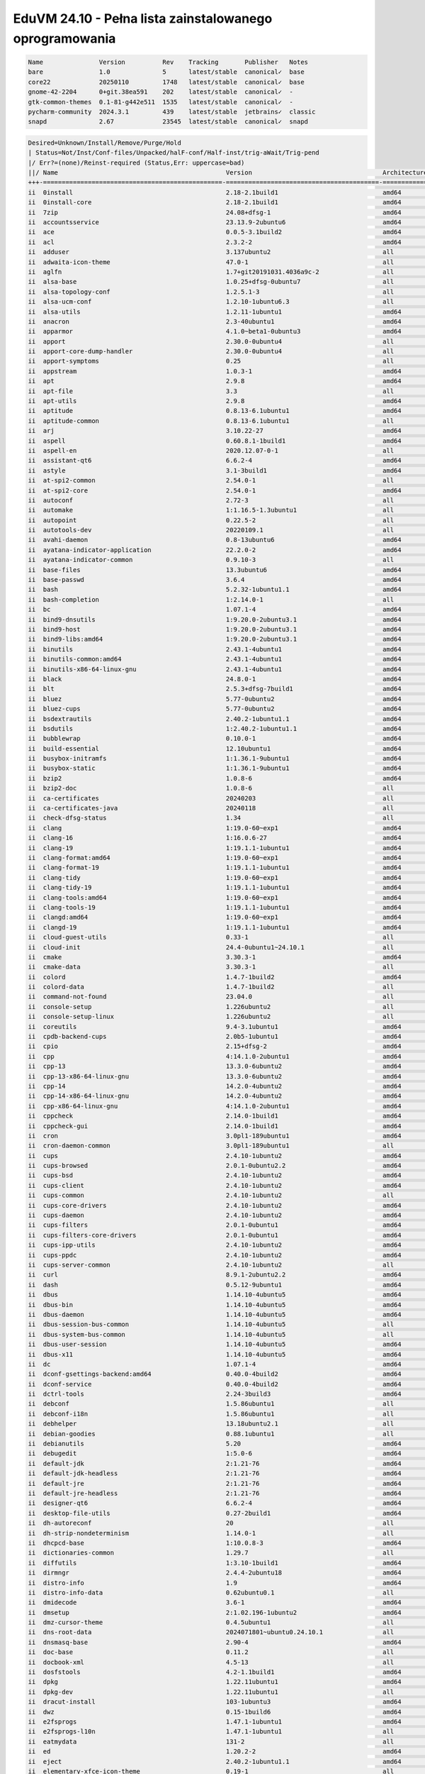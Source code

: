 EduVM 24.10 - Pełna lista zainstalowanego oprogramowania
========================================================

.. code-block:: text

    Name               Version          Rev    Tracking       Publisher   Notes
    bare               1.0              5      latest/stable  canonical✓  base
    core22             20250110         1748   latest/stable  canonical✓  base
    gnome-42-2204      0+git.38ea591    202    latest/stable  canonical✓  -
    gtk-common-themes  0.1-81-g442e511  1535   latest/stable  canonical✓  -
    pycharm-community  2024.3.1         439    latest/stable  jetbrains✓  classic
    snapd              2.67             23545  latest/stable  canonical✓  snapd


.. code-block:: text

    Desired=Unknown/Install/Remove/Purge/Hold
    | Status=Not/Inst/Conf-files/Unpacked/halF-conf/Half-inst/trig-aWait/Trig-pend
    |/ Err?=(none)/Reinst-required (Status,Err: uppercase=bad)
    ||/ Name                                             Version                                   Architecture Description
    +++-================================================-=========================================-============-================================================================================================
    ii  0install                                         2.18-2.1build1                            amd64        cross-distribution packaging system
    ii  0install-core                                    2.18-2.1build1                            amd64        cross-distribution packaging system (non-GUI parts)
    ii  7zip                                             24.08+dfsg-1                              amd64        7-Zip file archiver with a high compression ratio
    ii  accountsservice                                  23.13.9-2ubuntu6                          amd64        query and manipulate user account information
    ii  ace                                              0.0.5-3.1build2                           amd64        HTML template engine for Go (command-line tool)
    ii  acl                                              2.3.2-2                                   amd64        access control list - utilities
    ii  adduser                                          3.137ubuntu2                              all          add and remove users and groups
    ii  adwaita-icon-theme                               47.0-1                                    all          default icon theme of GNOME
    ii  aglfn                                            1.7+git20191031.4036a9c-2                 all          Adobe Glyph List For New Fonts
    ii  alsa-base                                        1.0.25+dfsg-0ubuntu7                      all          ALSA driver configuration files
    ii  alsa-topology-conf                               1.2.5.1-3                                 all          ALSA topology configuration files
    ii  alsa-ucm-conf                                    1.2.10-1ubuntu6.3                         all          ALSA Use Case Manager configuration files
    ii  alsa-utils                                       1.2.11-1ubuntu1                           amd64        Utilities for configuring and using ALSA
    ii  anacron                                          2.3-40ubuntu1                             amd64        cron-like program that doesn't go by time
    ii  apparmor                                         4.1.0~beta1-0ubuntu3                      amd64        user-space parser utility for AppArmor
    ii  apport                                           2.30.0-0ubuntu4                           all          automatically generate crash reports for debugging
    ii  apport-core-dump-handler                         2.30.0-0ubuntu4                           all          Kernel core dump handler for Apport
    ii  apport-symptoms                                  0.25                                      all          symptom scripts for apport
    ii  appstream                                        1.0.3-1                                   amd64        Software component metadata management
    ii  apt                                              2.9.8                                     amd64        commandline package manager
    ii  apt-file                                         3.3                                       all          search for files within Debian packages (command-line interface)
    ii  apt-utils                                        2.9.8                                     amd64        package management related utility programs
    ii  aptitude                                         0.8.13-6.1ubuntu1                         amd64        terminal-based package manager
    ii  aptitude-common                                  0.8.13-6.1ubuntu1                         all          architecture independent files for the aptitude package manager
    ii  arj                                              3.10.22-27                                amd64        archiver for .arj files
    ii  aspell                                           0.60.8.1-1build1                          amd64        GNU Aspell spell-checker
    ii  aspell-en                                        2020.12.07-0-1                            all          English dictionary for GNU Aspell
    ii  assistant-qt6                                    6.6.2-4                                   amd64        Qt 6 Assistant
    ii  astyle                                           3.1-3build1                               amd64        Source code indenter for C, C++, Objective-C, C#, and Java
    ii  at-spi2-common                                   2.54.0-1                                  all          Assistive Technology Service Provider Interface (common files)
    ii  at-spi2-core                                     2.54.0-1                                  amd64        Assistive Technology Service Provider Interface (D-Bus core)
    ii  autoconf                                         2.72-3                                    all          automatic configure script builder
    ii  automake                                         1:1.16.5-1.3ubuntu1                       all          Tool for generating GNU Standards-compliant Makefiles
    ii  autopoint                                        0.22.5-2                                  all          tool for setting up gettext infrastructure in a source package
    ii  autotools-dev                                    20220109.1                                all          Update infrastructure for config.{guess,sub} files
    ii  avahi-daemon                                     0.8-13ubuntu6                             amd64        Avahi mDNS/DNS-SD daemon
    ii  ayatana-indicator-application                    22.2.0-2                                  amd64        Ayatana Applications Indicator (SNI provider)
    ii  ayatana-indicator-common                         0.9.10-3                                  all          Ayatana System Indicators' common files
    ii  base-files                                       13.3ubuntu6                               amd64        Debian base system miscellaneous files
    ii  base-passwd                                      3.6.4                                     amd64        Debian base system master password and group files
    ii  bash                                             5.2.32-1ubuntu1.1                         amd64        GNU Bourne Again SHell
    ii  bash-completion                                  1:2.14.0-1                                all          programmable completion for the bash shell
    ii  bc                                               1.07.1-4                                  amd64        GNU bc arbitrary precision calculator language
    ii  bind9-dnsutils                                   1:9.20.0-2ubuntu3.1                       amd64        Clients provided with BIND 9
    ii  bind9-host                                       1:9.20.0-2ubuntu3.1                       amd64        DNS Lookup Utility
    ii  bind9-libs:amd64                                 1:9.20.0-2ubuntu3.1                       amd64        Shared Libraries used by BIND 9
    ii  binutils                                         2.43.1-4ubuntu1                           amd64        GNU assembler, linker and binary utilities
    ii  binutils-common:amd64                            2.43.1-4ubuntu1                           amd64        Common files for the GNU assembler, linker and binary utilities
    ii  binutils-x86-64-linux-gnu                        2.43.1-4ubuntu1                           amd64        GNU binary utilities, for x86-64-linux-gnu target
    ii  black                                            24.8.0-1                                  amd64        uncompromising Python code formatter (Python 3)
    ii  blt                                              2.5.3+dfsg-7build1                        amd64        graphics extension library for Tcl/Tk - run-time
    ii  bluez                                            5.77-0ubuntu2                             amd64        Bluetooth tools and daemons
    ii  bluez-cups                                       5.77-0ubuntu2                             amd64        Bluetooth printer driver for CUPS
    ii  bsdextrautils                                    2.40.2-1ubuntu1.1                         amd64        extra utilities from 4.4BSD-Lite
    ii  bsdutils                                         1:2.40.2-1ubuntu1.1                       amd64        basic utilities from 4.4BSD-Lite
    ii  bubblewrap                                       0.10.0-1                                  amd64        utility for unprivileged chroot and namespace manipulation
    ii  build-essential                                  12.10ubuntu1                              amd64        Informational list of build-essential packages
    ii  busybox-initramfs                                1:1.36.1-9ubuntu1                         amd64        Standalone shell setup for initramfs
    ii  busybox-static                                   1:1.36.1-9ubuntu1                         amd64        Standalone rescue shell with tons of builtin utilities
    ii  bzip2                                            1.0.8-6                                   amd64        high-quality block-sorting file compressor - utilities
    ii  bzip2-doc                                        1.0.8-6                                   all          high-quality block-sorting file compressor - documentation
    ii  ca-certificates                                  20240203                                  all          Common CA certificates
    ii  ca-certificates-java                             20240118                                  all          Common CA certificates (JKS keystore)
    ii  check-dfsg-status                                1.34                                      all          check DFSG compliance of installed packages
    ii  clang                                            1:19.0-60~exp1                            amd64        C, C++ and Objective-C compiler (LLVM based), clang binary
    ii  clang-16                                         1:16.0.6-27                               amd64        C, C++ and Objective-C compiler
    ii  clang-19                                         1:19.1.1-1ubuntu1                         amd64        C, C++ and Objective-C compiler
    ii  clang-format:amd64                               1:19.0-60~exp1                            amd64        Tool to format C/C++/Obj-C code
    ii  clang-format-19                                  1:19.1.1-1ubuntu1                         amd64        Tool to format C/C++/Obj-C code
    ii  clang-tidy                                       1:19.0-60~exp1                            amd64        clang-based C++ linter tool
    ii  clang-tidy-19                                    1:19.1.1-1ubuntu1                         amd64        clang-based C++ linter tool
    ii  clang-tools:amd64                                1:19.0-60~exp1                            amd64        clang-based tools
    ii  clang-tools-19                                   1:19.1.1-1ubuntu1                         amd64        clang-based tools for C/C++ developments
    ii  clangd:amd64                                     1:19.0-60~exp1                            amd64        Language server that provides IDE-like features to editors
    ii  clangd-19                                        1:19.1.1-1ubuntu1                         amd64        Language server that provides IDE-like features to editors
    ii  cloud-guest-utils                                0.33-1                                    all          cloud guest utilities
    ii  cloud-init                                       24.4-0ubuntu1~24.10.1                     all          initialization and customization tool for cloud instances
    ii  cmake                                            3.30.3-1                                  amd64        cross-platform, open-source make system
    ii  cmake-data                                       3.30.3-1                                  all          CMake data files (modules, templates and documentation)
    ii  colord                                           1.4.7-1build2                             amd64        system service to manage device colour profiles -- system daemon
    ii  colord-data                                      1.4.7-1build2                             all          system service to manage device colour profiles -- data files
    ii  command-not-found                                23.04.0                                   all          Suggest installation of packages in interactive bash sessions
    ii  console-setup                                    1.226ubuntu2                              all          console font and keymap setup program
    ii  console-setup-linux                              1.226ubuntu2                              all          Linux specific part of console-setup
    ii  coreutils                                        9.4-3.1ubuntu1                            amd64        GNU core utilities
    ii  cpdb-backend-cups                                2.0b5-1ubuntu1                            amd64        Common Print Dialog Backends - CUPS/IPP Backend
    ii  cpio                                             2.15+dfsg-2                               amd64        GNU cpio -- a program to manage archives of files
    ii  cpp                                              4:14.1.0-2ubuntu1                         amd64        GNU C preprocessor (cpp)
    ii  cpp-13                                           13.3.0-6ubuntu2                           amd64        GNU C preprocessor
    ii  cpp-13-x86-64-linux-gnu                          13.3.0-6ubuntu2                           amd64        GNU C preprocessor for x86_64-linux-gnu
    ii  cpp-14                                           14.2.0-4ubuntu2                           amd64        GNU C preprocessor
    ii  cpp-14-x86-64-linux-gnu                          14.2.0-4ubuntu2                           amd64        GNU C preprocessor for x86_64-linux-gnu
    ii  cpp-x86-64-linux-gnu                             4:14.1.0-2ubuntu1                         amd64        GNU C preprocessor (cpp) for the amd64 architecture
    ii  cppcheck                                         2.14.0-1build1                            amd64        tool for static C/C++ code analysis (CLI)
    ii  cppcheck-gui                                     2.14.0-1build1                            amd64        tool for static C/C++ code analysis (GUI)
    ii  cron                                             3.0pl1-189ubuntu1                         amd64        process scheduling daemon
    ii  cron-daemon-common                               3.0pl1-189ubuntu1                         all          process scheduling daemon's configuration files
    ii  cups                                             2.4.10-1ubuntu2                           amd64        Common UNIX Printing System(tm) - PPD/driver support, web interface
    ii  cups-browsed                                     2.0.1-0ubuntu2.2                          amd64        OpenPrinting cups-browsed
    ii  cups-bsd                                         2.4.10-1ubuntu2                           amd64        Common UNIX Printing System(tm) - BSD commands
    ii  cups-client                                      2.4.10-1ubuntu2                           amd64        Common UNIX Printing System(tm) - client programs (SysV)
    ii  cups-common                                      2.4.10-1ubuntu2                           all          Common UNIX Printing System(tm) - common files
    ii  cups-core-drivers                                2.4.10-1ubuntu2                           amd64        Common UNIX Printing System(tm) - driverless printing
    ii  cups-daemon                                      2.4.10-1ubuntu2                           amd64        Common UNIX Printing System(tm) - daemon
    ii  cups-filters                                     2.0.1-0ubuntu1                            amd64        OpenPrinting CUPS Filters - Main Package
    ii  cups-filters-core-drivers                        2.0.1-0ubuntu1                            amd64        OpenPrinting CUPS Filters - Driverless printing
    ii  cups-ipp-utils                                   2.4.10-1ubuntu2                           amd64        Common UNIX Printing System(tm) - IPP developer/admin utilities
    ii  cups-ppdc                                        2.4.10-1ubuntu2                           amd64        Common UNIX Printing System(tm) - PPD manipulation utilities
    ii  cups-server-common                               2.4.10-1ubuntu2                           all          Common UNIX Printing System(tm) - server common files
    ii  curl                                             8.9.1-2ubuntu2.2                          amd64        command line tool for transferring data with URL syntax
    ii  dash                                             0.5.12-9ubuntu1                           amd64        POSIX-compliant shell
    ii  dbus                                             1.14.10-4ubuntu5                          amd64        simple interprocess messaging system (system message bus)
    ii  dbus-bin                                         1.14.10-4ubuntu5                          amd64        simple interprocess messaging system (command line utilities)
    ii  dbus-daemon                                      1.14.10-4ubuntu5                          amd64        simple interprocess messaging system (reference message bus)
    ii  dbus-session-bus-common                          1.14.10-4ubuntu5                          all          simple interprocess messaging system (session bus configuration)
    ii  dbus-system-bus-common                           1.14.10-4ubuntu5                          all          simple interprocess messaging system (system bus configuration)
    ii  dbus-user-session                                1.14.10-4ubuntu5                          amd64        simple interprocess messaging system (systemd --user integration)
    ii  dbus-x11                                         1.14.10-4ubuntu5                          amd64        simple interprocess messaging system (X11 deps)
    ii  dc                                               1.07.1-4                                  amd64        GNU dc arbitrary precision reverse-polish calculator
    ii  dconf-gsettings-backend:amd64                    0.40.0-4build2                            amd64        simple configuration storage system - GSettings back-end
    ii  dconf-service                                    0.40.0-4build2                            amd64        simple configuration storage system - D-Bus service
    ii  dctrl-tools                                      2.24-3build3                              amd64        Command-line tools to process Debian package information
    ii  debconf                                          1.5.86ubuntu1                             all          Debian configuration management system
    ii  debconf-i18n                                     1.5.86ubuntu1                             all          full internationalization support for debconf
    ii  debhelper                                        13.18ubuntu2.1                            all          helper programs for debian/rules
    ii  debian-goodies                                   0.88.1ubuntu1                             all          Small toolbox-style utilities for Debian systems
    ii  debianutils                                      5.20                                      amd64        Miscellaneous utilities specific to Debian
    ii  debugedit                                        1:5.0-6                                   amd64        tools for handling build-ids and paths rewriting in DWARF data
    ii  default-jdk                                      2:1.21-76                                 amd64        Standard Java or Java compatible Development Kit
    ii  default-jdk-headless                             2:1.21-76                                 amd64        Standard Java or Java compatible Development Kit (headless)
    ii  default-jre                                      2:1.21-76                                 amd64        Standard Java or Java compatible Runtime
    ii  default-jre-headless                             2:1.21-76                                 amd64        Standard Java or Java compatible Runtime (headless)
    ii  designer-qt6                                     6.6.2-4                                   amd64        Qt 6 Designer
    ii  desktop-file-utils                               0.27-2build1                              amd64        Utilities for .desktop files
    ii  dh-autoreconf                                    20                                        all          debhelper add-on to call autoreconf and clean up after the build
    ii  dh-strip-nondeterminism                          1.14.0-1                                  all          file non-deterministic information stripper — Debhelper add-on
    ii  dhcpcd-base                                      1:10.0.8-3                                amd64        DHCPv4 and DHCPv6 dual-stack client (binaries and exit hooks)
    ii  dictionaries-common                              1.29.7                                    all          spelling dictionaries - common utilities
    ii  diffutils                                        1:3.10-1build1                            amd64        File comparison utilities
    ii  dirmngr                                          2.4.4-2ubuntu18                           amd64        GNU privacy guard - network certificate management service
    ii  distro-info                                      1.9                                       amd64        provides information about the distributions' releases
    ii  distro-info-data                                 0.62ubuntu0.1                             all          information about the distributions' releases (data files)
    ii  dmidecode                                        3.6-1                                     amd64        SMBIOS/DMI table decoder
    ii  dmsetup                                          2:1.02.196-1ubuntu2                       amd64        Linux Kernel Device Mapper userspace library
    ii  dmz-cursor-theme                                 0.4.5ubuntu1                              all          Style neutral, scalable cursor theme
    ii  dns-root-data                                    2024071801~ubuntu0.24.10.1                all          DNS root hints and DNSSEC trust anchor
    ii  dnsmasq-base                                     2.90-4                                    amd64        Small caching DNS proxy and DHCP/TFTP server - executable
    ii  doc-base                                         0.11.2                                    all          utilities to manage online documentation
    ii  docbook-xml                                      4.5-13                                    all          standard XML documentation system for software and systems
    ii  dosfstools                                       4.2-1.1build1                             amd64        utilities for making and checking MS-DOS FAT filesystems
    ii  dpkg                                             1.22.11ubuntu1                            amd64        Debian package management system
    ii  dpkg-dev                                         1.22.11ubuntu1                            all          Debian package development tools
    ii  dracut-install                                   103-1ubuntu3                              amd64        dracut is an event driven initramfs infrastructure (dracut-install)
    ii  dwz                                              0.15-1build6                              amd64        DWARF compression tool
    ii  e2fsprogs                                        1.47.1-1ubuntu1                           amd64        ext2/ext3/ext4 file system utilities
    ii  e2fsprogs-l10n                                   1.47.1-1ubuntu1                           all          ext2/ext3/ext4 file system utilities - translations
    ii  eatmydata                                        131-2                                     all          Library and utilities designed to disable fsync and friends
    ii  ed                                               1.20.2-2                                  amd64        classic UNIX line editor
    ii  eject                                            2.40.2-1ubuntu1.1                         amd64        ejects CDs and operates CD-Changers under Linux
    ii  elementary-xfce-icon-theme                       0.19-1                                    all          elementary icon theme modified for Xfce
    ii  elfutils                                         0.191-2                                   amd64        collection of utilities to handle ELF objects
    ii  emacs                                            1:29.4+1-3ubuntu1                         all          GNU Emacs editor (metapackage)
    ii  emacs-bin-common                                 1:29.4+1-3ubuntu1                         amd64        GNU Emacs editor's shared, architecture dependent files
    ii  emacs-common                                     1:29.4+1-3ubuntu1                         all          GNU Emacs editor's shared, architecture independent infrastructure
    ii  emacs-el                                         1:29.4+1-3ubuntu1                         all          GNU Emacs LISP (.el) files
    ii  emacs-gtk                                        1:29.4+1-3ubuntu1                         amd64        GNU Emacs editor (with GTK+ GUI support)
    ii  emacsen-common                                   3.0.5                                     all          Common facilities for all emacsen
    ii  enchant-2                                        2.3.3-2build2                             amd64        Wrapper for various spell checker engines (binary programs)
    ii  equivs                                           2.3.1                                     all          Circumvent Debian package dependencies
    ii  eslint                                           6.4.0~dfsg+~6.1.9-12                      all          AST-based pattern checker for JavaScript
    ii  ethtool                                          1:6.10-1                                  amd64        display or change Ethernet device settings
    ii  evince                                           46.3.1-1                                  amd64        Document (PostScript, PDF) viewer
    ii  evince-common                                    46.3.1-1                                  all          Document (PostScript, PDF) viewer - common files
    ii  exo-utils                                        4.19.0-1                                  amd64        Utility files for libexo
    ii  extra-cmake-modules                              6.6.0-0ubuntu2                            amd64        Extra modules and scripts for CMake
    ii  fakeroot                                         1.36-1                                    amd64        tool for simulating superuser privileges
    ii  fdisk                                            2.40.2-1ubuntu1.1                         amd64        collection of partitioning utilities
    ii  file                                             1:5.45-3build1                            amd64        Recognize the type of data in a file using "magic" numbers
    ii  findutils                                        4.10.0-3                                  amd64        utilities for finding files--find, xargs
    ii  firefox                                          1:1snap1-0ubuntu6                         amd64        Installs Firefox snap and provides some system integration
    ii  firefox-esr                                      128.7.0esr+build1-0ubuntu0.24.10.1~mt1    amd64        Safe and easy web browser from Mozilla
    ii  flake8                                           7.1.1-1                                   all          code checker using pycodestyle and pyflakes
    ii  fontconfig                                       2.15.0-1.1ubuntu2                         amd64        generic font configuration library - support binaries
    ii  fontconfig-config                                2.15.0-1.1ubuntu2                         amd64        generic font configuration library - configuration
    ii  fonts-crosextra-caladea                          20200211-2                                all          Serif font metric-compatible with the Cambria font
    ii  fonts-crosextra-carlito                          20230309-2                                all          Sans-serif font metric-compatible with Calibri font
    ii  fonts-dejavu-core                                2.37-8                                    all          Vera font family derivate with additional characters
    ii  fonts-dejavu-extra                               2.37-8                                    all          Vera font family derivate with additional characters (extra variants)
    ii  fonts-dejavu-mono                                2.37-8                                    all          Vera font family derivate with additional characters
    ii  fonts-droid-fallback                             1:6.0.1r16-1.1build1                      all          handheld device font with extensive style and language support (fallback)
    ii  fonts-font-awesome                               5.0.10+really4.7.0~dfsg-4.1               all          iconic font designed for use with Twitter Bootstrap
    ii  fonts-glyphicons-halflings                       1.009~3.4.1+dfsg-3                        all          icons made for smaller graphic
    ii  fonts-lato                                       2.015-1                                   all          sans-serif typeface family font
    ii  fonts-liberation                                 1:2.1.5-3                                 all          fonts with the same metrics as Times, Arial and Courier
    ii  fonts-liberation-sans-narrow                     1:1.07.6-4                                all          Sans-serif Narrow fonts to replace commonly used Arial Narrow
    ii  fonts-lyx                                        2.4.1-2                                   all          TrueType versions of some TeX fonts used by LyX
    ii  fonts-mathjax                                    2.7.9+dfsg-1                              all          JavaScript display engine for LaTeX and MathML (fonts)
    ii  fonts-noto-cjk                                   1:20240730+repack1-1                      all          "No Tofu" font families with large Unicode coverage (CJK regular and bold)
    ii  fonts-noto-color-emoji                           2.047-1                                   all          color emoji font from Google
    ii  fonts-noto-core                                  20201225-2                                all          "No Tofu" font families with large Unicode coverage (core)
    ii  fonts-noto-hinted                                20201225-2                                all          obsolete metapackage to pull in a subset of Noto fonts
    ii  fonts-noto-mono                                  20201225-2                                all          "No Tofu" monospaced font family with large Unicode coverage
    ii  fonts-noto-ui-core                               20201225-2                                all          "No Tofu" font families with large Unicode coverage (UI core)
    ii  fonts-opensymbol                                 4:102.12+LibO24.8.4-0ubuntu0.24.10.2      all          OpenSymbol TrueType font
    ii  fonts-symbola                                    2.60-2                                    all          symbolic font providing emoji characters from Unicode 9.0
    ii  fonts-ubuntu                                     0.869+git20240321-0ubuntu1                all          sans-serif font set from Ubuntu
    ii  fonts-urw-base35                                 20200910-8                                all          font set metric-compatible with the 35 PostScript Level 2 Base Fonts
    ii  foomatic-db-compressed-ppds                      20240813-0ubuntu1                         all          OpenPrinting printer support - Compressed PPDs derived from the database
    ii  friendly-recovery                                0.2.42                                    all          Make recovery boot mode more user-friendly
    ii  ftp                                              20230507-2build3                          all          dummy transitional package for tnftp
    ii  fuse3                                            3.14.0-9                                  amd64        Filesystem in Userspace (3.x version)
    ii  g++                                              4:14.1.0-2ubuntu1                         amd64        GNU C++ compiler
    ii  g++-14                                           14.2.0-4ubuntu2                           amd64        GNU C++ compiler
    ii  g++-14-x86-64-linux-gnu                          14.2.0-4ubuntu2                           amd64        GNU C++ compiler for x86_64-linux-gnu architecture
    ii  g++-x86-64-linux-gnu                             4:14.1.0-2ubuntu1                         amd64        GNU C++ compiler for the amd64 architecture
    ii  gcc                                              4:14.1.0-2ubuntu1                         amd64        GNU C compiler
    ii  gcc-13                                           13.3.0-6ubuntu2                           amd64        GNU C compiler
    ii  gcc-13-base:amd64                                13.3.0-6ubuntu2                           amd64        GCC, the GNU Compiler Collection (base package)
    ii  gcc-13-x86-64-linux-gnu                          13.3.0-6ubuntu2                           amd64        GNU C compiler for the x86_64-linux-gnu architecture
    ii  gcc-14                                           14.2.0-4ubuntu2                           amd64        GNU C compiler
    ii  gcc-14-base:amd64                                14.2.0-4ubuntu2                           amd64        GCC, the GNU Compiler Collection (base package)
    ii  gcc-14-x86-64-linux-gnu                          14.2.0-4ubuntu2                           amd64        GNU C compiler for the x86_64-linux-gnu architecture
    ii  gcc-x86-64-linux-gnu                             4:14.1.0-2ubuntu1                         amd64        GNU C compiler for the amd64 architecture
    ii  gcovr                                            7.2+really-1.1                            all          Manages the compilation of coverage information from gcov
    ii  gcr                                              3.41.2-1build3                            amd64        GNOME crypto services (daemon and tools)
    ii  gcr4                                             4.3.0-1                                   amd64        GNOME crypto services (daemon and tools)
    ii  gdb                                              15.1-1ubuntu2                             amd64        GNU Debugger
    ii  gdisk                                            1.0.10-2                                  amd64        GPT fdisk text-mode partitioning tool
    ii  gedit                                            46.2-3                                    amd64        popular text editor for the GNOME desktop environment
    ii  gedit-common                                     46.2-3                                    all          popular text editor for the GNOME desktop environment (support files)
    ii  geoclue-2.0                                      2.7.0-3ubuntu7                            amd64        geoinformation service
    ii  gettext                                          0.22.5-2                                  amd64        GNU Internationalization utilities
    ii  gettext-base                                     0.22.5-2                                  amd64        GNU Internationalization utilities for the base system
    ii  gfortran                                         4:14.1.0-2ubuntu1                         amd64        GNU Fortran 95 compiler
    ii  gfortran-13                                      13.3.0-6ubuntu2                           amd64        GNU Fortran compiler
    ii  gfortran-13-x86-64-linux-gnu                     13.3.0-6ubuntu2                           amd64        GNU Fortran compiler for the x86_64-linux-gnu architecture
    ii  gfortran-14                                      14.2.0-4ubuntu2                           amd64        GNU Fortran compiler
    ii  gfortran-14-x86-64-linux-gnu                     14.2.0-4ubuntu2                           amd64        GNU Fortran compiler for the x86_64-linux-gnu architecture
    ii  gfortran-x86-64-linux-gnu                        4:14.1.0-2ubuntu1                         amd64        GNU Fortran 95 compiler for the amd64 architecture
    ii  ghex                                             46.0-1build1                              amd64        GNOME Hex editor for files
    ii  ghostscript                                      10.03.1~dfsg1-0ubuntu2.1                  amd64        interpreter for the PostScript language and for PDF
    ii  gir1.2-amtk-5:amd64                              5.8.0-4build2                             amd64        Actions, Menus and Toolbars Kit for GTK+ - GObject introspection
    ii  gir1.2-atk-1.0:amd64                             2.54.0-1                                  amd64        ATK accessibility toolkit (GObject introspection)
    ii  gir1.2-freedesktop:amd64                         1.80.1-4                                  amd64        Introspection data for some FreeDesktop components
    ii  gir1.2-gdkpixbuf-2.0:amd64                       2.42.12+dfsg-1                            amd64        GDK Pixbuf library - GObject-Introspection
    ii  gir1.2-girepository-2.0:amd64                    1.80.1-4                                  amd64        Introspection data for GIRepository library
    ii  gir1.2-glib-2.0:amd64                            2.82.1-0ubuntu1                           amd64        Introspection data for GLib, GObject, Gio and GModule
    ii  gir1.2-gtk-3.0:amd64                             3.24.43-3ubuntu2                          amd64        GTK graphical user interface library -- gir bindings
    ii  gir1.2-gtksource-300:amd64                       299.0.4-3build1                           amd64        gir files for the GTK+ syntax highlighting widget
    ii  gir1.2-gtksource-4:amd64                         4.8.4-5build4                             amd64        gir files for the GTK+ syntax highlighting widget
    ii  gir1.2-handy-1:amd64                             1.8.3-1build2                             amd64        GObject introspection files for libhandy
    ii  gir1.2-harfbuzz-0.0:amd64                        9.0.0-1ubuntu0.1                          amd64        OpenType text shaping engine (GObject introspection data)
    ii  gir1.2-packagekitglib-1.0                        1.3.0-1ubuntu1                            amd64        GObject introspection data for the PackageKit GLib library
    ii  gir1.2-pango-1.0:amd64                           1.54.0+ds-2                               amd64        Layout and rendering of internationalized text - gir bindings
    ii  gir1.2-peas-1.0:amd64                            1.36.0-3build4                            amd64        Application plugin library (introspection files)
    ii  gir1.2-pluma-1.0                                 1.26.1-2.1                                amd64        GObject introspection data for Pluma
    ii  gir1.2-tepl-6:amd64                              6.8.0-2build4                             amd64        Text editor library for GTK - GObject introspection
    ii  git                                              1:2.45.2-1ubuntu1.1                       amd64        fast, scalable, distributed revision control system
    ii  git-doc                                          1:2.45.2-1ubuntu1.1                       all          fast, scalable, distributed revision control system (documentation)
    ii  git-gui                                          1:2.45.2-1ubuntu1.1                       all          fast, scalable, distributed revision control system (GUI)
    ii  git-lfs                                          3.5.0-1                                   amd64        Git Large File Support
    ii  git-man                                          1:2.45.2-1ubuntu1.1                       all          fast, scalable, distributed revision control system (manual pages)
    ii  git-svn                                          1:2.45.2-1ubuntu1.1                       all          fast, scalable, distributed revision control system (svn interoperability)
    ii  gitk                                             1:2.45.2-1ubuntu1.1                       all          fast, scalable, distributed revision control system (revision tree visualizer)
    ii  glib-networking:amd64                            2.80.0-1build1                            amd64        network-related giomodules for GLib
    ii  glib-networking-common                           2.80.0-1build1                            all          network-related giomodules for GLib - data files
    ii  glib-networking-services                         2.80.0-1build1                            amd64        network-related giomodules for GLib - D-Bus services
    ii  gnome-accessibility-themes                       3.28-2ubuntu5                             all          High Contrast GTK 2 theme and icons
    ii  gnome-desktop3-data                              44.1-1                                    all          Common files for GNOME desktop apps
    ii  gnome-keyring                                    46.2-1                                    amd64        GNOME keyring services (daemon and tools)
    ii  gnome-keyring-pkcs11:amd64                       46.2-1                                    amd64        GNOME keyring module for the PKCS#11 module loading library
    ii  gnome-terminal                                   3.54.0-1ubuntu1                           amd64        GNOME terminal emulator application
    ii  gnome-terminal-data                              3.54.0-1ubuntu1                           all          Data files for the GNOME terminal emulator
    ii  gnome-themes-extra:amd64                         3.28-2ubuntu5                             amd64        Adwaita GTK 2 theme — engine
    ii  gnome-themes-extra-data                          3.28-2ubuntu5                             all          Adwaita GTK 2 theme and Adwaita-dark GTK 3 theme — common files
    ii  gnupg                                            2.4.4-2ubuntu18                           all          GNU privacy guard - a free PGP replacement
    ii  gnupg-l10n                                       2.4.4-2ubuntu18                           all          GNU privacy guard - localization files
    ii  gnupg-utils                                      2.4.4-2ubuntu18                           amd64        GNU privacy guard - utility programs
    ii  gnuplot-data                                     6.0.0+dfsg1-1ubuntu3                      all          Command-line driven interactive plotting program. Data-files
    ii  gnuplot-x11                                      6.0.0+dfsg1-1ubuntu3                      amd64        Command-line driven interactive plotting program. X-package
    ii  googletest                                       1.15.2-1                                  all          Google's C++ test framework sources
    ii  gpg                                              2.4.4-2ubuntu18                           amd64        GNU Privacy Guard -- minimalist public key operations
    ii  gpg-agent                                        2.4.4-2ubuntu18                           amd64        GNU privacy guard - cryptographic agent
    ii  gpg-wks-client                                   2.4.4-2ubuntu18                           amd64        GNU privacy guard - Web Key Service client
    ii  gpgconf                                          2.4.4-2ubuntu18                           amd64        GNU privacy guard - core configuration utilities
    ii  gpgsm                                            2.4.4-2ubuntu18                           amd64        GNU privacy guard - S/MIME version
    ii  gpgv                                             2.4.4-2ubuntu18                           amd64        GNU privacy guard - signature verification tool
    ii  graphviz                                         2.42.4-2build2                            amd64        rich set of graph drawing tools
    ii  graphviz-doc                                     2.42.4-2build2                            all          additional documentation for graphviz
    ii  grep                                             3.11-4build1                              amd64        GNU grep, egrep and fgrep
    ii  greybird-gtk-theme                               3.23.3-1ubuntu1                           all          grey GTK+ theme from the Shimmer Project
    ii  groff-base                                       1.23.0-5                                  amd64        GNU troff text-formatting system (base system components)
    ii  gromit-mpx                                       1.6.0-1                                   amd64        GTK+ based tool to make annotations on screen with multiple pointers
    ii  grub-common                                      2.12-5ubuntu5.1                           amd64        GRand Unified Bootloader (common files)
    ii  grub-gfxpayload-lists                            0.7build2                                 amd64        GRUB gfxpayload blacklist
    ii  grub-pc                                          2.12-5ubuntu5.1                           amd64        GRand Unified Bootloader, version 2 (PC/BIOS version)
    ii  grub-pc-bin                                      2.12-5ubuntu5.1                           amd64        GRand Unified Bootloader, version 2 (PC/BIOS modules)
    ii  grub2-common                                     2.12-5ubuntu5.1                           amd64        GRand Unified Bootloader (common files for version 2)
    ii  gsasl-common                                     2.2.1-1willsync1ubuntu1                   all          GNU SASL platform independent files
    ii  gsettings-desktop-schemas                        47.1-1ubuntu1                             all          GSettings desktop-wide schemas
    ii  gstreamer1.0-gl:amd64                            1.24.8-1ubuntu0.1                         amd64        GStreamer plugins for GL
    ii  gstreamer1.0-plugins-base:amd64                  1.24.8-1ubuntu0.1                         amd64        GStreamer plugins from the "base" set
    ii  gstreamer1.0-plugins-good:amd64                  1.24.8-1ubuntu1.1                         amd64        GStreamer plugins from the "good" set
    ii  gstreamer1.0-x:amd64                             1.24.8-1ubuntu0.1                         amd64        GStreamer plugins for X11 and Pango
    ii  gtk-update-icon-cache                            4.16.3+ds-0ubuntu1                        amd64        icon theme caching utility
    ii  gtk2-engines-murrine:amd64                       0.98.2-4                                  amd64        cairo-based gtk+-2.0 theme engine
    ii  gtk2-engines-pixbuf:amd64                        2.24.33-5ubuntu2                          amd64        pixbuf-based theme for GTK 2
    ii  gucharmap                                        1:15.1.5-1                                amd64        Unicode character picker and font browser
    ii  guile-3.0-libs:amd64                             3.0.10+really3.0.9-1                      amd64        Core Guile libraries
    ii  gvfs:amd64                                       1.56.1-1~ubuntu24.10.1                    amd64        userspace virtual filesystem - GIO module
    ii  gvfs-common                                      1.56.1-1~ubuntu24.10.1                    all          userspace virtual filesystem - common data files
    ii  gvfs-daemons                                     1.56.1-1~ubuntu24.10.1                    amd64        userspace virtual filesystem - servers
    ii  gvfs-libs:amd64                                  1.56.1-1~ubuntu24.10.1                    amd64        userspace virtual filesystem - private libraries
    ii  gyp                                              0.16.2-1                                  all          Cross-platform build script generator
    ii  gzip                                             1.12-1.1ubuntu1                           amd64        GNU compression utilities
    ii  handlebars                                       3:4.7.7+~4.1.0-1                          all          build semantic templates effectively with no frustration
    ii  hdparm                                           9.65+ds-1.1                               amd64        tune hard disk parameters for high performance
    ii  hexedit                                          1.6-1                                     amd64        viewer and editor in hexadecimal or ASCII for files or devices
    ii  hicolor-icon-theme                               0.18-1                                    all          default fallback theme for FreeDesktop.org icon themes
    ii  hostname                                         3.23+nmu2ubuntu2                          amd64        utility to set/show the host name or domain name
    ii  htop                                             3.3.0-4build1                             amd64        interactive processes viewer
    ii  humanity-icon-theme                              0.6.16                                    all          Humanity Icon theme
    ii  hunspell-en-us                                   1:2020.12.07-2                            all          English_american dictionary for hunspell
    ii  hwdata                                           0.387-1                                   all          hardware identification / configuration data
    ii  i965-va-driver:amd64                             2.4.1+dfsg1-1build2                       amd64        VAAPI driver for Intel G45 & HD Graphics family
    ii  ibverbs-providers:amd64                          52.0-2ubuntu1                             amd64        User space provider drivers for libibverbs
    ii  icu-devtools                                     74.2-1ubuntu4                             amd64        Development utilities for International Components for Unicode
    ii  idle                                             3.12.6-0ubuntu1                           all          IDE for Python using Tkinter (default version)
    ii  idle-python3.12                                  3.12.7-1ubuntu2                           all          IDE for Python (v3.12) using Tkinter
    ii  iio-sensor-proxy                                 3.5-2                                     amd64        IIO sensors to D-Bus proxy
    ii  inetutils-telnet                                 2:2.5-5ubuntu1                            amd64        telnet client
    ii  info                                             7.1-3build2                               amd64        Standalone GNU Info documentation browser
    ii  init                                             1.66ubuntu1                               amd64        metapackage ensuring an init system is installed
    ii  init-system-helpers                              1.66ubuntu1                               all          helper tools for all init systems
    ii  initramfs-tools                                  0.142ubuntu34.1                           all          generic modular initramfs generator (automation)
    ii  initramfs-tools-bin                              0.142ubuntu34.1                           amd64        binaries used by initramfs-tools
    ii  initramfs-tools-core                             0.142ubuntu34.1                           all          generic modular initramfs generator (core tools)
    ii  inputattach                                      1:1.8.1-2build1                           amd64        utility to connect serial-attached peripherals to the input subsystem
    ii  install-info                                     7.1-3build2                               amd64        Manage installed documentation in info format
    ii  intel-media-va-driver:amd64                      24.3.4+dfsg1-0ubuntu1                     amd64        VAAPI driver for the Intel GEN8+ Graphics family
    ii  intltool-debian                                  0.35.0+20060710.6                         all          Help i18n of RFC822 compliant config files
    ii  iotop                                            0.6-42-ga14256a-0.2build1                 amd64        simple top-like I/O monitor
    ii  ipp-usb                                          0.9.28-0ubuntu1                           amd64        Daemon for IPP over USB printer support
    ii  iproute2                                         6.10.0-2ubuntu1                           amd64        networking and traffic control tools
    ii  iptables                                         1.8.10-3ubuntu2                           amd64        administration tools for packet filtering and NAT
    ii  iputils-ping                                     3:20240117-1build1                        amd64        Tools to test the reachability of network hosts
    ii  iputils-tracepath                                3:20240117-1build1                        amd64        Tools to trace the network path to a remote host
    ii  iso-codes                                        4.17.0-1                                  all          ISO language, territory, currency, script codes and their translations
    ii  isympy-common                                    1.13.1-1                                  all          Python shell for SymPy
    ii  isympy3                                          1.13.1-1                                  all          Python3 shell for SymPy
    ii  iw                                               6.9-1                                     amd64        tool for configuring Linux wireless devices
    ii  java-common                                      0.76                                      all          Base package for Java runtimes
    ii  javascript-common                                11+nmu1                                   all          Base support for JavaScript library packages
    ii  jest                                             29.6.2~ds1+~cs73.45.28-5                  all          Delightful JavaScript Testing
    ii  jupyter                                          5.7.2-4                                   all          Interactive computing environment (metapackage)
    ii  jupyter-client                                   8.6.2-3                                   all          Jupyter protocol client APIs (tools)
    ii  jupyter-console                                  6.6.3-1                                   all          Jupyter terminal client (script)
    ii  jupyter-core                                     5.7.2-4                                   all          Core common functionality of Jupyter projects (tools)
    ii  jupyter-nbconvert                                7.16.4-1                                  all          Jupyter notebook conversion (scripts)
    ii  jupyter-nbformat                                 5.9.1-1                                   all          Jupyter notebook format (tools)
    ii  jupyter-notebook                                 6.4.13-2                                  all          Jupyter interactive notebook
    ii  kaccounts-providers                              4:23.08.5-0ubuntu3                        amd64        KDE providers for accounts sign-on
    ii  kactivities-bin                                  5.116.0-0ubuntu1                          amd64        Command Line Tool for KActivities
    ii  kactivitymanagerd                                6.1.5-0ubuntu1                            amd64        System service to manage user's activities
    ii  kapptemplate                                     4:23.08.5-0ubuntu3                        amd64        application template generator
    ii  kate                                             4:24.08.1-0ubuntu1                        amd64        powerful text editor
    ii  kate-data                                        4:24.08.1-0ubuntu1                        all          shared data files for Kate text editor
    ii  kbd                                              2.6.4-2ubuntu3                            amd64        Linux console font and keytable utilities
    ii  kcachegrind                                      4:23.08.5-0ubuntu3                        amd64        visualisation tool for the Valgrind profiler
    ii  kcalc                                            4:24.08.1-0ubuntu1                        amd64        simple and scientific calculator
    ii  kded5                                            5.116.0-0ubuntu1                          amd64        Extensible daemon for providing session services
    ii  kded6                                            6.6.0-0ubuntu1                            amd64        Extensible daemon for providing session services
    ii  kdevelop                                         4:23.08.5-0ubuntu4                        amd64        integrated development environment for C/C++ and other languages
    ii  kdevelop-data                                    4:23.08.5-0ubuntu4                        all          data files for the KDevelop IDE
    ii  kdevelop512-libs                                 4:23.08.5-0ubuntu4                        amd64        shared libraries for the KDevelop platform
    ii  kdsoap-ws-discovery-client:amd64                 0.4.0-0ubuntu1                            amd64        Qt-based WS-Discovery client library based on KDSoap
    ii  keditbookmarks                                   23.08.5-0ubuntu4                          amd64        bookmarks editor utility for KDE
    ii  keyboard-configuration                           1.226ubuntu2                              all          system-wide keyboard preferences
    ii  keyboxd                                          2.4.4-2ubuntu18                           amd64        GNU privacy guard - public key material service
    ii  kinit                                            5.116.0-0ubuntu1                          amd64        process launcher to speed up launching KDE applications
    ii  kio                                              5.116.0-0ubuntu2                          amd64        resource and network access abstraction
    ii  kio-extras                                       4:24.08.1-0ubuntu2                        amd64        Extra functionality for kioslaves
    ii  kio-extras-data                                  4:24.08.1-0ubuntu2                        all          Extra functionality for kioslaves data files
    ii  kio6                                             6.6.0-0ubuntu2                            amd64        resource and network access abstraction
    ii  klibc-utils                                      2.0.13-4ubuntu1                           amd64        small utilities built with klibc for early boot
    ii  kmod                                             31+20240202-2ubuntu8                      amd64        tools for managing Linux kernel modules
    ii  konsole                                          4:24.08.1-0ubuntu1                        amd64        X terminal emulator
    ii  konsole-kpart                                    4:24.08.1-0ubuntu1                        amd64        Konsole plugin for Qt applications
    ii  kpackagelauncherqml                              5.116.0-0ubuntu1                          amd64        commandline tool for launching kpackage QML application
    ii  kpackagetool5                                    5.116.0-0ubuntu1                          amd64        command line kpackage tool
    ii  kpackagetool6                                    6.6.0-0ubuntu1                            amd64        command line kpackage tool
    ii  krb5-locales                                     1.21.3-3ubuntu0.1                         all          internationalization support for MIT Kerberos
    ii  ktexteditor-data                                 5.116.0-0ubuntu1                          all          provide advanced plain text editing services
    ii  ktexteditor-katepart                             5.116.0-0ubuntu1                          amd64        provide advanced plain text editing services
    ii  kwallet6                                         6.6.0-0ubuntu2                            amd64        safe desktop-wide storage for passwords - kwalletd daemon
    ii  kwayland-integration:amd64                       4:6.1.5-0ubuntu2                          amd64        kwayland runtime integration plugins
    ii  kwayland5-data                                   4:5.116.0-0ubuntu3                        all          Qt library wrapper for Wayland libraries - data files
    ii  kwrite                                           4:24.08.1-0ubuntu1                        amd64        simple text editor
    ii  language-selector-common                         0.226                                     all          Language selector for Ubuntu
    ii  laptop-detect                                    0.16                                      all          system chassis type checker
    ii  lcov                                             2.1~beta2-1                               all          Summarise Code coverage information from GCOV
    ii  less                                             643-1                                     amd64        pager program similar to more
    ii  lhasa                                            0.4.0-1build1                             amd64        lzh archive decompressor
    ii  lib32gcc-s1                                      14.2.0-4ubuntu2                           amd64        GCC support library (32 bit Version)
    ii  lib32stdc++6                                     14.2.0-4ubuntu2                           amd64        GNU Standard C++ Library v3 (32 bit Version)
    ii  libaa1:amd64                                     1.4p5-51.1                                amd64        ASCII art library
    ii  libaacs0:amd64                                   0.11.1-4                                  amd64        free-and-libre implementation of AACS
    ii  libabsl20230802:amd64                            20230802.1-4ubuntu1                       amd64        extensions to the C++ standard library
    ii  libaccounts-glib0:amd64                          1.27-1                                    amd64        Accounts database access - shared library
    ii  libaccounts-qt5-1:amd64                          1.17-4ubuntu2                             amd64        Accounts database access Qt version - Qt5 shared library
    ii  libaccountsservice0:amd64                        23.13.9-2ubuntu6                          amd64        query and manipulate user account information - shared libraries
    ii  libacl1:amd64                                    2.3.2-2                                   amd64        access control list - shared library
    ii  libadwaita-1-0:amd64                             1.6.2-1ubuntu0.24.10.1                    amd64        Library with GTK widgets for mobile phones
    ii  libalgorithm-c3-perl                             0.11-2                                    all          Perl module for merging hierarchies using the C3 algorithm
    ii  libalgorithm-diff-perl                           1.201-1                                   all          module to find differences between files
    ii  libalgorithm-diff-xs-perl:amd64                  0.04-8build3                              amd64        module to find differences between files (XS accelerated)
    ii  libalgorithm-merge-perl                          0.08-5                                    all          Perl module for three-way merge of textual data
    ii  libamd-comgr2:amd64                              6.0+git20231212.4510c28+dfsg-3build2      amd64        ROCm code object manager
    ii  libamdhip64-5                                    5.7.1-4build1                             amd64        Heterogeneous Interface for Portability - AMD GPUs implementation
    ii  libann0                                          1.1.2+doc-9build1                         amd64        Approximate Nearest Neighbor Searching library
    ii  libaom3:amd64                                    3.9.1-1                                   amd64        AV1 Video Codec Library
    ii  libapparmor1:amd64                               4.1.0~beta1-0ubuntu3                      amd64        changehat AppArmor library
    ii  libappimage1.0abi1t64:amd64                      1.0.4-5-4ubuntu1                          amd64        Core library for appimage
    ii  libappstream5:amd64                              1.0.3-1                                   amd64        Library to access AppStream services
    ii  libapr1t64:amd64                                 1.7.2-3.2ubuntu1                          amd64        Apache Portable Runtime Library
    ii  libaprutil1t64:amd64                             1.6.3-3ubuntu1                            amd64        Apache Portable Runtime Utility Library
    ii  libapt-pkg-perl                                  0.1.40build7                              amd64        Perl interface to libapt-pkg
    ii  libapt-pkg6.0t64:amd64                           2.9.8                                     amd64        package management runtime library
    ii  libarchive-cpio-perl                             0.10-3                                    all          module for manipulations of cpio archives
    ii  libarchive-zip-perl                              1.68-1                                    all          Perl module for manipulation of ZIP archives
    ii  libarchive13t64:amd64                            3.7.4-1ubuntu0.1                          amd64        Multi-format archive and compression library (shared library)
    ii  libargon2-1:amd64                                0~20190702+dfsg-4build1                   amd64        memory-hard hashing function - runtime library
    ii  libasan8:amd64                                   14.2.0-4ubuntu2                           amd64        AddressSanitizer -- a fast memory error detector
    ii  libasm1t64:amd64                                 0.191-2                                   amd64        library with a programmable assembler interface
    ii  libasound2-data                                  1.2.12-1                                  all          Configuration files and profiles for ALSA drivers
    ii  libasound2-plugins:amd64                         1.2.12-2                                  amd64        ALSA library additional plugins
    ii  libasound2t64:amd64                              1.2.12-1                                  amd64        shared library for ALSA applications
    ii  libaspell15:amd64                                0.60.8.1-1build1                          amd64        GNU Aspell spell-checker runtime library
    ii  libassuan0:amd64                                 2.5.6-1build1                             amd64        IPC library for the GnuPG components
    ii  libastyle3:amd64                                 3.1-3build1                               amd64        Shared library for Artistic Style
    ii  libasyncns0:amd64                                0.8-6build4                               amd64        Asynchronous name service query library
    ii  libatasmart4:amd64                               0.19-5build3                              amd64        ATA S.M.A.R.T. reading and parsing library
    ii  libatk-bridge2.0-0t64:amd64                      2.54.0-1                                  amd64        AT-SPI 2 toolkit bridge - shared library
    ii  libatk-wrapper-java                              0.40.0-3build2                            all          ATK implementation for Java using JNI
    ii  libatk-wrapper-java-jni:amd64                    0.40.0-3build2                            amd64        ATK implementation for Java using JNI (JNI bindings)
    ii  libatk1.0-0t64:amd64                             2.54.0-1                                  amd64        ATK accessibility toolkit
    ii  libatomic1:amd64                                 14.2.0-4ubuntu2                           amd64        support library providing __atomic built-in functions
    ii  libatopology2t64:amd64                           1.2.12-1                                  amd64        shared library for handling ALSA topology definitions
    ii  libatspi2.0-0t64:amd64                           2.54.0-1                                  amd64        Assistive Technology Service Provider Interface - shared library
    ii  libattr1:amd64                                   1:2.5.2-1build2                           amd64        extended attribute handling - shared library
    ii  libaudit-common                                  1:4.0.1-1ubuntu2                          all          Dynamic library for security auditing - common files
    ii  libaudit1:amd64                                  1:4.0.1-1ubuntu2                          amd64        Dynamic library for security auditing
    ii  libauthen-sasl-perl                              2.1700-1                                  all          Authen::SASL - SASL Authentication framework
    ii  libavahi-client3:amd64                           0.8-13ubuntu6                             amd64        Avahi client library
    ii  libavahi-common-data:amd64                       0.8-13ubuntu6                             amd64        Avahi common data files
    ii  libavahi-common3:amd64                           0.8-13ubuntu6                             amd64        Avahi common library
    ii  libavahi-core7:amd64                             0.8-13ubuntu6                             amd64        Avahi's embeddable mDNS/DNS-SD library
    ii  libavahi-glib1:amd64                             0.8-13ubuntu6                             amd64        Avahi GLib integration library
    ii  libavc1394-0:amd64                               0.5.4-5build3                             amd64        control IEEE 1394 audio/video devices
    ii  libavcodec61:amd64                               7:7.0.2-3ubuntu1                          amd64        FFmpeg library with de/encoders for audio/video codecs - runtime files
    ii  libavformat61:amd64                              7:7.0.2-3ubuntu1                          amd64        FFmpeg library with (de)muxers for multimedia containers - runtime files
    ii  libavutil59:amd64                                7:7.0.2-3ubuntu1                          amd64        FFmpeg library with functions for simplifying programming - runtime files
    ii  libayatana-appindicator3-1                       0.5.93+really-1                           amd64        Ayatana Application Indicators (GTK-3+ version)
    ii  libayatana-ido3-0.4-0:amd64                      0.10.2-1                                  amd64        Widgets and other objects used for Ayatana Indicators
    ii  libayatana-indicator3-7:amd64                    0.9.4-1build1                             amd64        panel indicator applet - shared library (GTK-3+ variant)
    ii  libb-hooks-endofscope-perl                       0.28-1                                    all          module for executing code after a scope finished compilation
    ii  libb-hooks-op-check-perl:amd64                   0.22-3build1                              amd64        Perl wrapper for OP check callbacks
    ii  libb2-1:amd64                                    0.98.1-1.1build1                          amd64        BLAKE2 family of hash functions
    ii  libbabeltrace1:amd64                             1.5.11-4                                  amd64        Babeltrace conversion libraries
    ii  libbdplus0:amd64                                 0.2.0-4                                   amd64        implementation of BD+ for reading Blu-ray Discs
    ii  libbinutils:amd64                                2.43.1-4ubuntu1                           amd64        GNU binary utilities (private shared library)
    ii  libblas3:amd64                                   3.12.0-3build2                            amd64        Basic Linear Algebra Reference implementations, shared library
    ii  libblkid1:amd64                                  2.40.2-1ubuntu1.1                         amd64        block device ID library
    ii  libblockdev-crypto3:amd64                        3.1.1-2                                   amd64        Crypto plugin for libblockdev
    ii  libblockdev-fs3:amd64                            3.1.1-2                                   amd64        file system plugin for libblockdev
    ii  libblockdev-loop3:amd64                          3.1.1-2                                   amd64        Loop device plugin for libblockdev
    ii  libblockdev-mdraid3:amd64                        3.1.1-2                                   amd64        MD RAID plugin for libblockdev
    ii  libblockdev-nvme3:amd64                          3.1.1-2                                   amd64        NVMe plugin for libblockdev
    ii  libblockdev-part3:amd64                          3.1.1-2                                   amd64        Partitioning plugin for libblockdev
    ii  libblockdev-swap3:amd64                          3.1.1-2                                   amd64        Swap plugin for libblockdev
    ii  libblockdev-utils3:amd64                         3.1.1-2                                   amd64        Utility functions for libblockdev
    ii  libblockdev3:amd64                               3.1.1-2                                   amd64        Library for manipulating block devices
    ii  libbluetooth3:amd64                              5.77-0ubuntu2                             amd64        Library to use the BlueZ Linux Bluetooth stack
    ii  libbluray2:amd64                                 1:1.3.4-1build1                           amd64        Blu-ray disc playback support library (shared library)
    ii  libboost-all-dev                                 1.83.0.2ubuntu1                           amd64        Boost C++ Libraries development files (ALL) (default version)
    ii  libboost-atomic-dev:amd64                        1.83.0.2ubuntu1                           amd64        atomic data types, operations, and memory ordering constraints (default version)
    ii  libboost-atomic1.83-dev:amd64                    1.83.0-3.2ubuntu2                         amd64        atomic data types, operations, and memory ordering constraints
    ii  libboost-atomic1.83.0:amd64                      1.83.0-3.2ubuntu2                         amd64        atomic data types, operations, and memory ordering constraints
    ii  libboost-chrono-dev:amd64                        1.83.0.2ubuntu1                           amd64        C++ representation of time duration, time point, and clocks (default version)
    ii  libboost-chrono1.83-dev:amd64                    1.83.0-3.2ubuntu2                         amd64        C++ representation of time duration, time point, and clocks
    ii  libboost-chrono1.83.0t64:amd64                   1.83.0-3.2ubuntu2                         amd64        C++ representation of time duration, time point, and clocks
    ii  libboost-container-dev:amd64                     1.83.0.2ubuntu1                           amd64        C++ library that implements several well-known containers - dev files (default version)
    ii  libboost-container1.83-dev:amd64                 1.83.0-3.2ubuntu2                         amd64        C++ library that implements several well-known containers - dev files
    ii  libboost-container1.83.0:amd64                   1.83.0-3.2ubuntu2                         amd64        C++ library that implements several well-known containers
    ii  libboost-context-dev:amd64                       1.83.0.2ubuntu1                           amd64        provides a sort of cooperative multitasking on a single thread (default version)
    ii  libboost-context1.83-dev:amd64                   1.83.0-3.2ubuntu2                         amd64        provides a sort of cooperative multitasking on a single thread
    ii  libboost-context1.83.0:amd64                     1.83.0-3.2ubuntu2                         amd64        provides a sort of cooperative multitasking on a single thread
    ii  libboost-coroutine-dev:amd64                     1.83.0.2ubuntu1                           amd64        provides a sort of cooperative multitasking on a single thread (default version)
    ii  libboost-coroutine1.83-dev:amd64                 1.83.0-3.2ubuntu2                         amd64        provides a sort of cooperative multitasking on a single thread
    ii  libboost-coroutine1.83.0:amd64                   1.83.0-3.2ubuntu2                         amd64        provides a sort of cooperative multitasking on a single thread
    ii  libboost-date-time-dev:amd64                     1.83.0.2ubuntu1                           amd64        set of date-time libraries based on generic programming concepts (default version)
    ii  libboost-date-time1.83-dev:amd64                 1.83.0-3.2ubuntu2                         amd64        set of date-time libraries based on generic programming concepts
    ii  libboost-date-time1.83.0:amd64                   1.83.0-3.2ubuntu2                         amd64        set of date-time libraries based on generic programming concepts
    ii  libboost-dev:amd64                               1.83.0.2ubuntu1                           amd64        Boost C++ Libraries development files (default version)
    ii  libboost-exception-dev:amd64                     1.83.0.2ubuntu1                           amd64        library to help write exceptions and handlers (default version)
    ii  libboost-exception1.83-dev:amd64                 1.83.0-3.2ubuntu2                         amd64        library to help write exceptions and handlers
    ii  libboost-fiber-dev:amd64                         1.83.0.2ubuntu1                           amd64        cooperatively-scheduled micro-/userland-threads (default version)
    ii  libboost-fiber1.83-dev:amd64                     1.83.0-3.2ubuntu2                         amd64        cooperatively-scheduled micro-/userland-threads
    ii  libboost-fiber1.83.0:amd64                       1.83.0-3.2ubuntu2                         amd64        cooperatively-scheduled micro-/userland-threads
    ii  libboost-filesystem-dev:amd64                    1.83.0.2ubuntu1                           amd64        filesystem operations (portable paths, iteration over directories, etc) in C++ (default version)
    ii  libboost-filesystem1.83-dev:amd64                1.83.0-3.2ubuntu2                         amd64        filesystem operations (portable paths, iteration over directories, etc) in C++
    ii  libboost-filesystem1.83.0:amd64                  1.83.0-3.2ubuntu2                         amd64        filesystem operations (portable paths, iteration over directories, etc) in C++
    ii  libboost-graph-dev:amd64                         1.83.0.2ubuntu1                           amd64        generic graph components and algorithms in C++ (default version)
    ii  libboost-graph-parallel-dev                      1.83.0.2ubuntu1                           amd64        generic graph components and algorithms in C++ (default version)
    ii  libboost-graph-parallel1.83-dev                  1.83.0-3.2ubuntu2                         amd64        generic graph components and algorithms in C++
    ii  libboost-graph-parallel1.83.0                    1.83.0-3.2ubuntu2                         amd64        generic graph components and algorithms in C++
    ii  libboost-graph1.83-dev:amd64                     1.83.0-3.2ubuntu2                         amd64        generic graph components and algorithms in C++
    ii  libboost-graph1.83.0:amd64                       1.83.0-3.2ubuntu2                         amd64        generic graph components and algorithms in C++
    ii  libboost-iostreams-dev:amd64                     1.83.0.2ubuntu1                           amd64        Boost.Iostreams Library development files (default version)
    ii  libboost-iostreams1.83-dev:amd64                 1.83.0-3.2ubuntu2                         amd64        Boost.Iostreams Library development files
    ii  libboost-iostreams1.83.0:amd64                   1.83.0-3.2ubuntu2                         amd64        Boost.Iostreams Library
    ii  libboost-json-dev:amd64                          1.83.0.2ubuntu1                           amd64        C++ containers and algorithms that implement JSON (default version)
    ii  libboost-json1.83-dev:amd64                      1.83.0-3.2ubuntu2                         amd64        C++ containers and algorithms that implement JSON
    ii  libboost-json1.83.0:amd64                        1.83.0-3.2ubuntu2                         amd64        C++ containers and algorithms that implement JSON
    ii  libboost-locale-dev:amd64                        1.83.0.2ubuntu1                           amd64        C++ facilities for localization (default version)
    ii  libboost-locale1.83-dev:amd64                    1.83.0-3.2ubuntu2                         amd64        C++ facilities for localization
    ii  libboost-locale1.83.0:amd64                      1.83.0-3.2ubuntu2                         amd64        C++ facilities for localization
    ii  libboost-log-dev                                 1.83.0.2ubuntu1                           amd64        C++ logging library (default version)
    ii  libboost-log1.83-dev                             1.83.0-3.2ubuntu2                         amd64        C++ logging library
    ii  libboost-log1.83.0                               1.83.0-3.2ubuntu2                         amd64        C++ logging library
    ii  libboost-math-dev:amd64                          1.83.0.2ubuntu1                           amd64        Boost.Math Library development files (default version)
    ii  libboost-math1.83-dev:amd64                      1.83.0-3.2ubuntu2                         amd64        Boost.Math Library development files
    ii  libboost-math1.83.0:amd64                        1.83.0-3.2ubuntu2                         amd64        Boost.Math Library
    ii  libboost-mpi-dev                                 1.83.0.2ubuntu1                           amd64        C++ interface to the Message Passing Interface (MPI) (default version)
    ii  libboost-mpi-python-dev                          1.83.0.2ubuntu1                           amd64        C++ interface to the Message Passing Interface (MPI), Python Bindings (default version)
    ii  libboost-mpi-python1.83-dev                      1.83.0-3.2ubuntu2                         amd64        C++ interface to the Message Passing Interface (MPI), Python Bindings
    ii  libboost-mpi-python1.83.0                        1.83.0-3.2ubuntu2                         amd64        C++ interface to the Message Passing Interface (MPI), Python Bindings
    ii  libboost-mpi1.83-dev                             1.83.0-3.2ubuntu2                         amd64        C++ interface to the Message Passing Interface (MPI)
    ii  libboost-mpi1.83.0                               1.83.0-3.2ubuntu2                         amd64        C++ interface to the Message Passing Interface (MPI)
    ii  libboost-nowide-dev                              1.83.0.2ubuntu1                           amd64        Standard library functions with UTF-8 API on Windows development files (default version)
    ii  libboost-nowide1.83-dev                          1.83.0-3.2ubuntu2                         amd64        Standard library functions with UTF-8 API on Windows development files
    ii  libboost-nowide1.83.0                            1.83.0-3.2ubuntu2                         amd64        Standard library functions with UTF-8 API on Windows
    ii  libboost-numpy-dev                               1.83.0.2ubuntu1                           amd64        Boost.Python NumPy extensions development files (default version)
    ii  libboost-numpy1.83-dev                           1.83.0-3.2ubuntu2                         amd64        Boost.Python NumPy extensions development files
    ii  libboost-numpy1.83.0                             1.83.0-3.2ubuntu2                         amd64        Boost.Python NumPy extensions
    ii  libboost-program-options-dev:amd64               1.83.0.2ubuntu1                           amd64        program options library for C++ (default version)
    ii  libboost-program-options1.83-dev:amd64           1.83.0-3.2ubuntu2                         amd64        program options library for C++
    ii  libboost-program-options1.83.0:amd64             1.83.0-3.2ubuntu2                         amd64        program options library for C++
    ii  libboost-python-dev                              1.83.0.2ubuntu1                           amd64        Boost.Python Library development files (default version)
    ii  libboost-python1.83-dev                          1.83.0-3.2ubuntu2                         amd64        Boost.Python Library development files
    ii  libboost-python1.83.0                            1.83.0-3.2ubuntu2                         amd64        Boost.Python Library
    ii  libboost-random-dev:amd64                        1.83.0.2ubuntu1                           amd64        Boost Random Number Library (default version)
    ii  libboost-random1.83-dev:amd64                    1.83.0-3.2ubuntu2                         amd64        Boost Random Number Library
    ii  libboost-random1.83.0:amd64                      1.83.0-3.2ubuntu2                         amd64        Boost Random Number Library
    ii  libboost-regex-dev:amd64                         1.83.0.2ubuntu1                           amd64        regular expression library for C++ (default version)
    ii  libboost-regex1.83-dev:amd64                     1.83.0-3.2ubuntu2                         amd64        regular expression library for C++
    ii  libboost-regex1.83.0:amd64                       1.83.0-3.2ubuntu2                         amd64        regular expression library for C++
    ii  libboost-serialization-dev:amd64                 1.83.0.2ubuntu1                           amd64        serialization library for C++ (default version)
    ii  libboost-serialization1.83-dev:amd64             1.83.0-3.2ubuntu2                         amd64        serialization library for C++
    ii  libboost-serialization1.83.0:amd64               1.83.0-3.2ubuntu2                         amd64        serialization library for C++
    ii  libboost-stacktrace-dev:amd64                    1.83.0.2ubuntu1                           amd64        library to capture and print stack traces - development files (default version)
    ii  libboost-stacktrace1.83-dev:amd64                1.83.0-3.2ubuntu2                         amd64        library to capture and print stack traces - development files
    ii  libboost-stacktrace1.83.0:amd64                  1.83.0-3.2ubuntu2                         amd64        library to capture and print stack traces
    ii  libboost-system-dev:amd64                        1.83.0.2ubuntu1                           amd64        Operating system (e.g. diagnostics support) library (default version)
    ii  libboost-system1.83-dev:amd64                    1.83.0-3.2ubuntu2                         amd64        Operating system (e.g. diagnostics support) library
    ii  libboost-system1.83.0:amd64                      1.83.0-3.2ubuntu2                         amd64        Operating system (e.g. diagnostics support) library
    ii  libboost-test-dev:amd64                          1.83.0.2ubuntu1                           amd64        components for writing and executing test suites (default version)
    ii  libboost-test1.83-dev:amd64                      1.83.0-3.2ubuntu2                         amd64        components for writing and executing test suites
    ii  libboost-test1.83.0:amd64                        1.83.0-3.2ubuntu2                         amd64        components for writing and executing test suites
    ii  libboost-thread-dev:amd64                        1.83.0.2ubuntu1                           amd64        portable C++ multi-threading (default version)
    ii  libboost-thread1.83-dev:amd64                    1.83.0-3.2ubuntu2                         amd64        portable C++ multi-threading
    ii  libboost-thread1.83.0:amd64                      1.83.0-3.2ubuntu2                         amd64        portable C++ multi-threading
    ii  libboost-timer-dev:amd64                         1.83.0.2ubuntu1                           amd64        C++ wall clock and CPU process timers (default version)
    ii  libboost-timer1.83-dev:amd64                     1.83.0-3.2ubuntu2                         amd64        C++ wall clock and CPU process timers
    ii  libboost-timer1.83.0:amd64                       1.83.0-3.2ubuntu2                         amd64        C++ wall clock and CPU process timers
    ii  libboost-tools-dev                               1.83.0.2ubuntu1                           amd64        Boost C++ Libraries development tools (default version)
    ii  libboost-type-erasure-dev:amd64                  1.83.0.2ubuntu1                           amd64        C++ runtime polymorphism based on concepts (default version)
    ii  libboost-type-erasure1.83-dev:amd64              1.83.0-3.2ubuntu2                         amd64        C++ runtime polymorphism based on concepts
    ii  libboost-type-erasure1.83.0:amd64                1.83.0-3.2ubuntu2                         amd64        C++ runtime polymorphism based on concepts
    ii  libboost-url-dev:amd64                           1.83.0.2ubuntu1                           amd64        C++ library that implements "URL" (default version)
    ii  libboost-url1.83-dev:amd64                       1.83.0-3.2ubuntu2                         amd64        C++ library that implements "URL"
    ii  libboost-url1.83.0:amd64                         1.83.0-3.2ubuntu2                         amd64        C++ library that implements "URL"
    ii  libboost-wave-dev:amd64                          1.83.0.2ubuntu1                           amd64        C99/C++ preprocessor library (default version)
    ii  libboost-wave1.83-dev:amd64                      1.83.0-3.2ubuntu2                         amd64        C99/C++ preprocessor library
    ii  libboost-wave1.83.0:amd64                        1.83.0-3.2ubuntu2                         amd64        C99/C++ preprocessor library
    ii  libboost1.83-dev:amd64                           1.83.0-3.2ubuntu2                         amd64        Boost C++ Libraries development files
    ii  libboost1.83-tools-dev                           1.83.0-3.2ubuntu2                         amd64        Boost C++ Libraries development tools
    ii  libbpf1:amd64                                    1:1.4.5-1                                 amd64        eBPF helper library (shared library)
    ii  libbrotli-dev:amd64                              1.1.0-2build2                             amd64        library implementing brotli encoder and decoder (development files)
    ii  libbrotli1:amd64                                 1.1.0-2build2                             amd64        library implementing brotli encoder and decoder (shared libraries)
    ii  libbsd0:amd64                                    0.12.2-1                                  amd64        utility functions from BSD systems - shared library
    ii  libbytesize-common                               2.10-1ubuntu2                             all          library for common operations with sizes in bytes - translations
    ii  libbytesize1:amd64                               2.10-1ubuntu2                             amd64        library for common operations with sizes in bytes
    ii  libbz2-1.0:amd64                                 1.0.8-6                                   amd64        high-quality block-sorting file compressor library - runtime
    ii  libbz2-dev:amd64                                 1.0.8-6                                   amd64        high-quality block-sorting file compressor library - development
    ii  libc-bin                                         2.40-1ubuntu3.1                           amd64        GNU C Library: Binaries
    ii  libc-dev-bin                                     2.40-1ubuntu3.1                           amd64        GNU C Library: Development binaries
    ii  libc6:amd64                                      2.40-1ubuntu3.1                           amd64        GNU C Library: Shared libraries
    ii  libc6-dbg:amd64                                  2.40-1ubuntu3.1                           amd64        GNU C Library: detached debugging symbols
    ii  libc6-dev:amd64                                  2.40-1ubuntu3.1                           amd64        GNU C Library: Development Libraries and Header Files
    ii  libc6-i386                                       2.40-1ubuntu3.1                           amd64        GNU C Library: 32-bit shared libraries for AMD64
    ii  libcaca0:amd64                                   0.99.beta20-5                             amd64        colour ASCII art library
    ii  libcaf-openmpi-3t64:amd64                        2.10.2+ds-2.1build3                       amd64        Co-Array Fortran libraries  (OpenMPI)
    ii  libcairo-gobject-perl                            1.005-4build3                             amd64        integrate Cairo into the Glib type system in Perl
    ii  libcairo-gobject2:amd64                          1.18.2-2                                  amd64        Cairo 2D vector graphics library (GObject library)
    ii  libcairo-perl                                    1.109-5                                   amd64        Perl interface to the Cairo graphics library
    ii  libcairo-script-interpreter2:amd64               1.18.2-2                                  amd64        Cairo 2D vector graphics library (script interpreter)
    ii  libcairo2:amd64                                  1.18.2-2                                  amd64        Cairo 2D vector graphics library
    ii  libcairomm-1.16-1:amd64                          1.18.0-1build1                            amd64        C++ wrappers for Cairo (shared libraries)
    ii  libcanberra0:amd64                               0.30-17ubuntu1                            amd64        simple abstract interface for playing event sounds
    ii  libcap-ng0:amd64                                 0.8.5-1                                   amd64        alternate POSIX capabilities library
    ii  libcap2:amd64                                    1:2.66-5ubuntu3                           amd64        POSIX 1003.1e capabilities (library)
    ii  libcap2-bin                                      1:2.66-5ubuntu3                           amd64        POSIX 1003.1e capabilities (utilities)
    ii  libcapture-tiny-perl                             0.48-2                                    all          module to capture STDOUT and STDERR
    ii  libcares2:amd64                                  1.33.0-1                                  amd64        asynchronous name resolver
    ii  libcbor0.10:amd64                                0.10.2-1.2ubuntu2                         amd64        library for parsing and generating CBOR (RFC 7049)
    ii  libcc1-0:amd64                                   14.2.0-4ubuntu2                           amd64        GCC cc1 plugin for GDB
    ii  libcdparanoia0:amd64                             3.10.2+debian-14ubuntu1                   amd64        audio extraction tool for sampling CDs (library)
    ii  libcdt5:amd64                                    2.42.4-2build2                            amd64        rich set of graph drawing tools - cdt library
    ii  libcgraph6:amd64                                 2.42.4-2build2                            amd64        rich set of graph drawing tools - cgraph library
    ii  libchromaprint1:amd64                            1.5.1-6                                   amd64        audio fingerprint library
    ii  libcjson1:amd64                                  1.7.18-3                                  amd64        Ultralightweight JSON parser in ANSI C
    ii  libclang-common-16-dev                           1:16.0.6-27                               amd64        Clang library - Common development package
    ii  libclang-common-19-dev:amd64                     1:19.1.1-1ubuntu1                         amd64        Clang library - Common development package
    ii  libclang-cpp16t64                                1:16.0.6-27                               amd64        C++ interface to the Clang library
    ii  libclang-cpp17t64                                1:17.0.6-18                               amd64        C++ interface to the Clang library
    ii  libclang-cpp18                                   1:18.1.8-11                               amd64        C++ interface to the Clang library
    ii  libclang-cpp19                                   1:19.1.1-1ubuntu1                         amd64        C++ interface to the Clang library
    ii  libclang-rt-16-dev:amd64                         1:16.0.6-27                               amd64        Compiler-rt - development package
    ii  libclang-rt-19-dev:amd64                         1:19.1.1-1ubuntu1                         amd64        Compiler-rt - development package
    ii  libclang1-16t64                                  1:16.0.6-27                               amd64        C interface to the Clang library
    ii  libclang1-17t64                                  1:17.0.6-18                               amd64        C interface to the Clang library
    ii  libclang1-19                                     1:19.1.1-1ubuntu1                         amd64        C interface to the Clang library
    ii  libclass-c3-perl                                 0.35-2                                    all          pragma for using the C3 method resolution order
    ii  libclass-c3-xs-perl                              0.15-1build6                              amd64        Perl module to accelerate Class::C3
    ii  libclass-data-inheritable-perl                   0.08-3                                    all          Perl module to create accessors to class data
    ii  libclass-inspector-perl                          1.36-3                                    all          Perl module that provides information about classes
    ii  libclass-method-modifiers-perl                   2.15-1                                    all          Perl module providing method modifiers
    ii  libclass-singleton-perl                          1.6-2                                     all          implementation of a "Singleton" class
    ii  libclass-xsaccessor-perl                         1.19-4build4                              amd64        Perl module providing fast XS accessors
    ii  libclone-perl:amd64                              0.46-1build3                              amd64        module for recursively copying Perl datatypes
    ii  libcoarrays-dev:amd64                            2.10.2+ds-2.1build3                       amd64        Co-Array Fortran libraries
    ii  libcoarrays-openmpi-dev:amd64                    2.10.2+ds-2.1build3                       amd64        Co-Array Fortran libraries  - development files (OpenMPI)
    ii  libcodec2-1.2:amd64                              1.2.0-2build1                             amd64        Codec2 runtime library
    ii  libcolord2:amd64                                 1.4.7-1build2                             amd64        system service to manage device colour profiles -- runtime
    ii  libcolorhug2:amd64                               1.4.7-1build2                             amd64        library to access the ColorHug colourimeter -- runtime
    ii  libcom-err2:amd64                                1.47.1-1ubuntu1                           amd64        common error description library
    ii  libcommon-sense-perl:amd64                       3.75-3build3                              amd64        module that implements some sane defaults for Perl programs
    ii  libcpdb-frontend2t64:amd64                       2.0~b5-1.2build1                          amd64        Common Print Dialog Backends - Interface Library for Frontends
    ii  libcpdb2t64:amd64                                2.0~b5-1.2build1                          amd64        Common Print Dialog Backends - Interface Library
    ii  libcrypt-dev:amd64                               1:4.4.36-4build1                          amd64        libcrypt development files
    ii  libcrypt1:amd64                                  1:4.4.36-4build1                          amd64        libcrypt shared library
    ii  libcryptsetup12:amd64                            2:2.7.2-2ubuntu1                          amd64        disk encryption support - shared library
    ii  libctf-nobfd0:amd64                              2.43.1-4ubuntu1                           amd64        Compact C Type Format library (runtime, no BFD dependency)
    ii  libctf0:amd64                                    2.43.1-4ubuntu1                           amd64        Compact C Type Format library (runtime, BFD dependency)
    ii  libcups2t64:amd64                                2.4.10-1ubuntu2                           amd64        Common UNIX Printing System(tm) - Core library
    ii  libcupsfilters2-common                           2.1~b1-0ubuntu3                           all          OpenPrinting libcupsfilters - Auxiliary files
    ii  libcupsfilters2t64:amd64                         2.1~b1-0ubuntu3                           amd64        OpenPrinting libcupsfilters - Shared library
    ii  libcupsimage2t64:amd64                           2.4.10-1ubuntu2                           amd64        Common UNIX Printing System(tm) - Raster image library
    ii  libcurl3t64-gnutls:amd64                         8.9.1-2ubuntu2.2                          amd64        easy-to-use client-side URL transfer library (GnuTLS flavour)
    ii  libcurl4t64:amd64                                8.9.1-2ubuntu2.2                          amd64        easy-to-use client-side URL transfer library (OpenSSL flavour)
    ii  libcwidget4:amd64                                0.5.18-6build1                            amd64        high-level terminal interface library for C++ (runtime files)
    ii  libdaemon0:amd64                                 0.14-7.1ubuntu4                           amd64        lightweight C library for daemons - runtime library
    ii  libdata-dump-perl                                1.25-1                                    all          Perl module to help dump data structures
    ii  libdata-optlist-perl                             0.114-1                                   all          module to parse and validate simple name/value option pairs
    ii  libdatetime-locale-perl                          1:1.41-1                                  all          Perl extension providing localization support for DateTime
    ii  libdatetime-perl                                 2:1.65-1build2                            amd64        module for manipulating dates, times and timestamps
    ii  libdatetime-timezone-perl                        1:2.62-1+2024a                            all          framework exposing the Olson time zone database to Perl
    ii  libdatrie1:amd64                                 0.2.13-3build1                            amd64        Double-array trie library
    ii  libdav1d7:amd64                                  1.4.3-1                                   amd64        fast and small AV1 video stream decoder (shared library)
    ii  libdb5.3t64:amd64                                5.3.28+dfsg2-7ubuntu1                     amd64        Berkeley v5.3 Database Libraries [runtime]
    ii  libdbus-1-3:amd64                                1.14.10-4ubuntu5                          amd64        simple interprocess messaging system (library)
    ii  libdbus-glib-1-2:amd64                           0.112-3build2                             amd64        deprecated library for D-Bus IPC
    ii  libdbusmenu-glib4:amd64                          18.10.20180917~bzr492+repack1-3.1ubuntu5  amd64        library for passing menus over DBus
    ii  libdbusmenu-gtk3-4:amd64                         18.10.20180917~bzr492+repack1-3.1ubuntu5  amd64        library for passing menus over DBus - GTK-3+ version
    ii  libdbusmenu-qt5-2:amd64                          0.9.3+16.04.20160218-3                    amd64        Qt implementation of the DBusMenu protocol
    ii  libdconf1:amd64                                  0.40.0-4build2                            amd64        simple configuration storage system - runtime library
    ii  libde265-0:amd64                                 1.0.15-1build4                            amd64        Open H.265 video codec implementation
    ii  libdebconfclient0:amd64                          0.272ubuntu1                              amd64        Debian Configuration Management System (C-implementation library)
    ii  libdebhelper-perl                                13.18ubuntu2.1                            all          debhelper perl modules
    ii  libdebuginfod-common                             0.191-2                                   all          configuration to enable the Debian debug info server
    ii  libdebuginfod1t64:amd64                          0.191-2                                   amd64        library to interact with debuginfod (development files)
    ii  libdeflate0:amd64                                1.21-1                                    amd64        fast, whole-buffer DEFLATE-based compression and decompression
    ii  libdevel-callchecker-perl:amd64                  0.009-1                                   amd64        custom op checking attached to subroutines
    ii  libdevel-caller-perl:amd64                       2.07-1build3                              amd64        module providing enhanced caller() support
    ii  libdevel-lexalias-perl                           0.05-3build4                              amd64        Perl module that provides alias lexical variables
    ii  libdevel-stacktrace-perl                         2.0500-1                                  all          Perl module containing stack trace and related objects
    ii  libdevmapper1.02.1:amd64                         2:1.02.196-1ubuntu2                       amd64        Linux Kernel Device Mapper userspace library
    ii  libdisplay-info2:amd64                           0.2.0-2                                   amd64        EDID and DisplayID library (shared library)
    ii  libdjvulibre-text                                3.5.28-2build4                            all          Linguistic support files for libdjvulibre
    ii  libdjvulibre21:amd64                             3.5.28-2build4                            amd64        Runtime support for the DjVu image format
    ii  libdmtx0t64:amd64                                0.7.7-1.2build1                           amd64        Data Matrix barcodes (runtime library)
    ii  libdouble-conversion3:amd64                      3.3.0-1build1                             amd64        routines to convert IEEE floats to and from strings
    ii  libdpkg-perl                                     1.22.11ubuntu1                            all          Dpkg perl modules
    ii  libdrm-amdgpu1:amd64                             2.4.122-1                                 amd64        Userspace interface to amdgpu-specific kernel DRM services -- runtime
    ii  libdrm-common                                    2.4.122-1                                 all          Userspace interface to kernel DRM services -- common files
    ii  libdrm-intel1:amd64                              2.4.122-1                                 amd64        Userspace interface to intel-specific kernel DRM services -- runtime
    ii  libdrm-nouveau2:amd64                            2.4.122-1                                 amd64        Userspace interface to nouveau-specific kernel DRM services -- runtime
    ii  libdrm-radeon1:amd64                             2.4.122-1                                 amd64        Userspace interface to radeon-specific kernel DRM services -- runtime
    ii  libdrm2:amd64                                    2.4.122-1                                 amd64        Userspace interface to kernel DRM services -- runtime
    ii  libduktape207:amd64                              2.7.0+tests-0ubuntu3                      amd64        embeddable Javascript engine, library
    ii  libdv4t64:amd64                                  1.0.0-17.1build1                          amd64        software library for DV format digital video (runtime lib)
    ii  libdvdnav4:amd64                                 6.1.1-3build1                             amd64        DVD navigation library
    ii  libdvdread8t64:amd64                             6.1.3-1.1build1                           amd64        library for reading DVDs
    ii  libdw1t64:amd64                                  0.191-2                                   amd64        library that provides access to the DWARF debug information
    ii  libdynaloader-functions-perl                     0.004-1                                   all          deconstructed dynamic C library loading
    ii  libeatmydata1:amd64                              131-2                                     amd64        Library and utilities designed to disable fsync and friends - shared library
    ii  libedit2:amd64                                   3.1-20240517-1                            amd64        BSD editline and history libraries
    ii  libeditorconfig0:amd64                           0.12.9+~0.15.1-1                          amd64        coding style indenter across editors - library
    ii  libefiboot1t64:amd64                             38-3.1build1                              amd64        Library to manage UEFI variables
    ii  libefivar1t64:amd64                              38-3.1build1                              amd64        Library to manage UEFI variables
    ii  libegl-dev:amd64                                 1.7.0-1build1                             amd64        Vendor neutral GL dispatch library -- EGL development files
    ii  libegl-mesa0:amd64                               24.2.8-1ubuntu1~24.10.1                   amd64        free implementation of the EGL API -- Mesa vendor library
    ii  libegl1:amd64                                    1.7.0-1build1                             amd64        Vendor neutral GL dispatch library -- EGL support
    ii  libelf1t64:amd64                                 0.191-2                                   amd64        library to read and write ELF files
    ii  libenchant-2-2:amd64                             2.3.3-2build2                             amd64        Wrapper library for various spell checker engines (runtime libs)
    ii  libencode-locale-perl                            1.05-3                                    all          utility to determine the locale encoding
    ii  libepoxy0:amd64                                  1.5.10-1build1                            amd64        OpenGL function pointer management library
    ii  libept1.6.0t64:amd64                             1.2.1+nmu1build1                          amd64        High-level library for managing Debian package information
    ii  liberror-perl                                    0.17029-2                                 all          Perl module for error/exception handling in an OO-ish way
    ii  libestr0:amd64                                   0.1.11-1build1                            amd64        Helper functions for handling strings (lib)
    ii  libev4t64:amd64                                  1:4.33-2.1build1                          amd64        high-performance event loop library modelled after libevent
    ii  libeval-closure-perl                             0.14-3                                    all          Perl module to safely and cleanly create closures via string eval
    ii  libevdev2:amd64                                  1.13.2+dfsg-1                             amd64        wrapper library for evdev devices
    ii  libevdocument3-4t64:amd64                        46.3.1-1                                  amd64        Document (PostScript, PDF) rendering library
    ii  libevent-2.1-7t64:amd64                          2.1.12-stable-10                          amd64        Asynchronous event notification library
    ii  libevent-core-2.1-7t64:amd64                     2.1.12-stable-10                          amd64        Asynchronous event notification library (core)
    ii  libevent-dev                                     2.1.12-stable-10                          amd64        Asynchronous event notification library (development files)
    ii  libevent-extra-2.1-7t64:amd64                    2.1.12-stable-10                          amd64        Asynchronous event notification library (extra)
    ii  libevent-openssl-2.1-7t64:amd64                  2.1.12-stable-10                          amd64        Asynchronous event notification library (openssl)
    ii  libevent-pthreads-2.1-7t64:amd64                 2.1.12-stable-10                          amd64        Asynchronous event notification library (pthreads)
    ii  libevview3-3t64:amd64                            46.3.1-1                                  amd64        Document (PostScript, PDF) rendering library - Gtk+ widgets
    ii  libexception-class-perl                          1.45-1                                    all          module that allows you to declare real exception classes in Perl
    ii  libexif12:amd64                                  0.6.24-1build2                            amd64        library to parse EXIF files
    ii  libexiv2-27:amd64                                0.27.6-1build1                            amd64        EXIF/IPTC/XMP metadata manipulation library
    ii  libexo-2-0:amd64                                 4.19.0-1                                  amd64        Library with extensions for Xfce (GTK-3 version)
    ii  libexo-common                                    4.19.0-1                                  all          libexo common files
    ii  libexpat1:amd64                                  2.6.2-2ubuntu0.1                          amd64        XML parsing C library - runtime library
    ii  libexpat1-dev:amd64                              2.6.2-2ubuntu0.1                          amd64        XML parsing C library - development kit
    ii  libext2fs2t64:amd64                              1.47.1-1ubuntu1                           amd64        ext2/ext3/ext4 file system libraries
    ii  libextutils-depends-perl                         0.8001-2                                  all          Perl module for building extensions that depend on other extensions
    ii  libfabric1:amd64                                 1.17.0-3ubuntu1                           amd64        libfabric communication library
    ii  libfakeroot:amd64                                1.36-1                                    amd64        tool for simulating superuser privileges - shared libraries
    ii  libfastjson4:amd64                               1.2304.0-1build1                          amd64        fast json library for C
    ii  libfdisk1:amd64                                  2.40.2-1ubuntu1.1                         amd64        fdisk partitioning library
    ii  libffi-dev:amd64                                 3.4.6-1build1                             amd64        Foreign Function Interface library (development files)
    ii  libffi8:amd64                                    3.4.6-1build1                             amd64        Foreign Function Interface library runtime
    ii  libfftw3-single3:amd64                           3.3.10-1ubuntu4                           amd64        Library for computing Fast Fourier Transforms - Single precision
    ii  libfido2-1:amd64                                 1.15.0-1                                  amd64        library for generating and verifying FIDO 2.0 objects
    ii  libfile-basedir-perl                             0.09-2                                    all          Perl module to use the freedesktop basedir specification
    ii  libfile-desktopentry-perl                        0.22-3                                    all          Perl module to handle freedesktop .desktop files
    ii  libfile-fcntllock-perl                           0.22-4ubuntu5                             amd64        Perl module for file locking with fcntl(2)
    ii  libfile-listing-perl                             6.16-1                                    all          module to parse directory listings
    ii  libfile-mimeinfo-perl                            0.35-1                                    all          Perl module to determine file types
    ii  libfile-sharedir-perl                            1.118-3                                   all          module to locate non-code files during run-time
    ii  libfile-slurper-perl                             0.014-1                                   all          simple, sane and efficient module to slurp a file
    ii  libfile-stripnondeterminism-perl                 1.14.0-1                                  all          file non-deterministic information stripper — Perl module
    ii  libfile-which-perl                               1.27-2                                    all          Perl module for searching paths for executable programs
    ii  libflac12t64:amd64                               1.4.3+ds-2.1ubuntu2                       amd64        Free Lossless Audio Codec - runtime C library
    ii  libfont-afm-perl                                 1.20-4                                    all          Perl interface to Adobe Font Metrics files
    ii  libfontconfig-dev:amd64                          2.15.0-1.1ubuntu2                         amd64        generic font configuration library - development
    ii  libfontconfig1:amd64                             2.15.0-1.1ubuntu2                         amd64        generic font configuration library - runtime
    ii  libfontconfig1-dev:amd64                         2.15.0-1.1ubuntu2                         amd64        generic font configuration library - dummy package
    ii  libfontenc1:amd64                                1:1.1.8-1build1                           amd64        X11 font encoding library
    ii  libfreetype-dev:amd64                            2.13.3+dfsg-1                             amd64        FreeType 2 font engine, development files
    ii  libfreetype6:amd64                               2.13.3+dfsg-1                             amd64        FreeType 2 font engine, shared library files
    ii  libfribidi0:amd64                                1.0.15-1                                  amd64        Free Implementation of the Unicode BiDi algorithm
    ii  libfuse2t64:amd64                                2.9.9-9                                   amd64        Filesystem in Userspace (library)
    ii  libfuse3-3:amd64                                 3.14.0-9                                  amd64        Filesystem in Userspace (library) (3.x version)
    ii  libgail-common:amd64                             2.24.33-5ubuntu2                          amd64        GNOME Accessibility Implementation Library -- common modules
    ii  libgail18t64:amd64                               2.24.33-5ubuntu2                          amd64        GNOME Accessibility Implementation Library -- shared libraries
    ii  libgarcon-1-0:amd64                              4.19.1-1                                  amd64        freedesktop.org compliant menu implementation for Xfce
    ii  libgarcon-common                                 4.19.1-1                                  all          common files for libgarcon menu implementation
    ii  libgarcon-gtk3-1-0:amd64                         4.19.1-1                                  amd64        menu library for Xfce (GTK3 library)
    ii  libgbm1:amd64                                    24.2.8-1ubuntu1~24.10.1                   amd64        generic buffer management API -- runtime
    ii  libgc1:amd64                                     1:8.2.6-2                                 amd64        conservative garbage collector for C and C++
    ii  libgcc-13-dev:amd64                              13.3.0-6ubuntu2                           amd64        GCC support library (development files)
    ii  libgcc-14-dev:amd64                              14.2.0-4ubuntu2                           amd64        GCC support library (development files)
    ii  libgcc-s1:amd64                                  14.2.0-4ubuntu2                           amd64        GCC support library
    ii  libgccjit0:amd64                                 14.2.0-4ubuntu2                           amd64        GCC just-in-time compilation (shared library)
    ii  libgck-1-0:amd64                                 3.41.2-1build3                            amd64        Glib wrapper library for PKCS#11 - runtime
    ii  libgck-2-2:amd64                                 4.3.0-1                                   amd64        Glib wrapper library for PKCS#11 - runtime
    ii  libgcr-4-4:amd64                                 4.3.0-1                                   amd64        Library for Crypto related tasks
    ii  libgcr-base-3-1:amd64                            3.41.2-1build3                            amd64        Library for Crypto related tasks
    ii  libgcr-ui-3-1:amd64                              3.41.2-1build3                            amd64        Library for Crypto UI related tasks
    ii  libgcrypt20:amd64                                1.11.0-6ubuntu1                           amd64        LGPL Crypto library - runtime library
    ii  libgcrypt20-dev:amd64                            1.11.0-6ubuntu1                           amd64        LGPL Crypto library - development files
    ii  libgd-perl                                       2.78-1build3                              amd64        Perl module wrapper for libgd
    ii  libgd3:amd64                                     2.3.3-12ubuntu3                           amd64        GD Graphics Library
    ii  libgdbm-compat4t64:amd64                         1.24-2                                    amd64        GNU dbm database routines (legacy support runtime version) 
    ii  libgdbm6t64:amd64                                1.24-2                                    amd64        GNU dbm database routines (runtime version) 
    ii  libgdk-pixbuf-2.0-0:amd64                        2.42.12+dfsg-1                            amd64        GDK Pixbuf library
    ii  libgdk-pixbuf2.0-bin                             2.42.12+dfsg-1                            amd64        GDK Pixbuf library (thumbnailer)
    ii  libgdk-pixbuf2.0-common                          2.42.12+dfsg-1                            all          GDK Pixbuf library - data files
    ii  libgedit-amtk-5-0:amd64                          5.8.0-4build2                             amd64        Actions, Menus and Toolbars Kit for GTK+
    ii  libgedit-amtk-5-common                           5.8.0-4build2                             all          Actions, Menus and Toolbars Kit for GTK+ - architecture-independent files
    ii  libgedit-gtksourceview-300-0:amd64               299.0.4-3build1                           amd64        shared libraries for the GTK+ syntax highlighting widget
    ii  libgedit-gtksourceview-300-common                299.0.4-3build1                           all          common files for the GTK+ syntax highlighting widget
    ii  libgfortran-13-dev:amd64                         13.3.0-6ubuntu2                           amd64        Runtime library for GNU Fortran applications (development files)
    ii  libgfortran-14-dev:amd64                         14.2.0-4ubuntu2                           amd64        Runtime library for GNU Fortran applications (development files)
    ii  libgfortran5:amd64                               14.2.0-4ubuntu2                           amd64        Runtime library for GNU Fortran applications
    ii  libgif7:amd64                                    5.2.2-1ubuntu1                            amd64        library for GIF images (library)
    ii  libgirepository-1.0-1:amd64                      1.80.1-4                                  amd64        Library for handling GObject introspection data (runtime library)
    ii  libgl-dev:amd64                                  1.7.0-1build1                             amd64        Vendor neutral GL dispatch library -- GL development files
    ii  libgl1:amd64                                     1.7.0-1build1                             amd64        Vendor neutral GL dispatch library -- legacy GL support
    ii  libgl1-amber-dri:amd64                           21.3.9-0ubuntu2                           amd64        free implementation of the OpenGL API -- Amber DRI modules
    ii  libgl1-mesa-dri:amd64                            24.2.8-1ubuntu1~24.10.1                   amd64        free implementation of the OpenGL API -- DRI modules
    ii  libglapi-mesa:amd64                              24.2.8-1ubuntu1~24.10.1                   amd64        free implementation of the GL API -- shared library
    ii  libgles2:amd64                                   1.7.0-1build1                             amd64        Vendor neutral GL dispatch library -- GLESv2 support
    ii  libglib-object-introspection-perl                0.051-2                                   amd64        Perl bindings for gobject-introspection libraries
    ii  libglib-perl:amd64                               3:1.329.3-3build3                         amd64        interface to the GLib and GObject libraries
    ii  libglib2.0-0t64:amd64                            2.82.1-0ubuntu1                           amd64        GLib library of C routines
    ii  libglib2.0-bin                                   2.82.1-0ubuntu1                           amd64        Programs for the GLib library
    ii  libglib2.0-data                                  2.82.1-0ubuntu1                           all          Common files for GLib library
    ii  libglibmm-2.68-1t64:amd64                        2.82.0-1                                  amd64        C++ wrapper for the GLib toolkit (shared libraries)
    ii  libglu1-mesa:amd64                               9.0.2-1.1build1                           amd64        Mesa OpenGL utility library (GLU)
    ii  libglu1-mesa-dev:amd64                           9.0.2-1.1build1                           amd64        Mesa OpenGL utility library -- development files
    ii  libglvnd0:amd64                                  1.7.0-1build1                             amd64        Vendor neutral GL dispatch library
    ii  libglx-dev:amd64                                 1.7.0-1build1                             amd64        Vendor neutral GL dispatch library -- GLX development files
    ii  libglx-mesa0:amd64                               24.2.8-1ubuntu1~24.10.1                   amd64        free implementation of the OpenGL API -- GLX vendor library
    ii  libglx0:amd64                                    1.7.0-1build1                             amd64        Vendor neutral GL dispatch library -- GLX support
    ii  libgme0:amd64                                    0.6.3-7build1                             amd64        Playback library for video game music files - shared library
    ii  libgmp-dev:amd64                                 2:6.3.0+dfsg-2ubuntu7                     amd64        Multiprecision arithmetic library developers tools
    ii  libgmp10:amd64                                   2:6.3.0+dfsg-2ubuntu7                     amd64        Multiprecision arithmetic library
    ii  libgmpxx4ldbl:amd64                              2:6.3.0+dfsg-2ubuntu7                     amd64        Multiprecision arithmetic library (C++ bindings)
    ii  libgnome-desktop-3-20t64:amd64                   44.1-1                                    amd64        Utility library for the GNOME desktop - GTK 3 version
    ii  libgnutls-dane0t64:amd64                         3.8.6-2ubuntu1.1                          amd64        GNU TLS library - DANE security support
    ii  libgnutls-openssl27t64:amd64                     3.8.6-2ubuntu1.1                          amd64        GNU TLS library - OpenSSL wrapper
    ii  libgnutls28-dev:amd64                            3.8.6-2ubuntu1.1                          amd64        GNU TLS library - development files
    ii  libgnutls30t64:amd64                             3.8.6-2ubuntu1.1                          amd64        GNU TLS library - main runtime library
    ii  libgomp1:amd64                                   14.2.0-4ubuntu2                           amd64        GCC OpenMP (GOMP) support library
    ii  libgpg-error-dev:amd64                           1.50-4                                    amd64        GnuPG development runtime library (developer tools)
    ii  libgpg-error-l10n                                1.50-4                                    all          library of error values and messages in GnuPG (localization files)
    ii  libgpg-error0:amd64                              1.50-4                                    amd64        GnuPG development runtime library
    ii  libgpgme11t64:amd64                              1.18.0-4.1ubuntu4                         amd64        GPGME - GnuPG Made Easy (library)
    ii  libgpgmepp6t64:amd64                             1.18.0-4.1ubuntu4                         amd64        C++ wrapper library for GPGME
    ii  libgphoto2-6t64:amd64                            2.5.31-3ubuntu1                           amd64        gphoto2 digital camera library
    ii  libgphoto2-l10n                                  2.5.31-3ubuntu1                           all          gphoto2 digital camera library - localized messages
    ii  libgphoto2-port12t64:amd64                       2.5.31-3ubuntu1                           amd64        gphoto2 digital camera port library
    ii  libgpm2:amd64                                    1.20.7-11                                 amd64        General Purpose Mouse - shared library
    ii  libgprofng0:amd64                                2.43.1-4ubuntu1                           amd64        GNU Next Generation profiler (runtime library)
    ii  libgrantlee-templates5:amd64                     5.3.1-3build2                             amd64        Grantlee templating library for Qt - Templates
    ii  libgraphene-1.0-0:amd64                          1.10.8-3build2                            amd64        library of graphic data types
    ii  libgraphite2-3:amd64                             1.3.14-2ubuntu1                           amd64        Font rendering engine for Complex Scripts -- library
    ii  libgrpc++1.51t64:amd64                           1.51.1-4.1ubuntu1                         amd64        high performance general RPC framework
    ii  libgrpc29t64:amd64                               1.51.1-4.1ubuntu1                         amd64        high performance general RPC framework
    ii  libgs-common                                     10.03.1~dfsg1-0ubuntu2.1                  all          interpreter for the PostScript language and for PDF - ICC profiles
    ii  libgs10:amd64                                    10.03.1~dfsg1-0ubuntu2.1                  amd64        interpreter for the PostScript language and for PDF - Library
    ii  libgs10-common                                   10.03.1~dfsg1-0ubuntu2.1                  all          interpreter for the PostScript language and for PDF - common files
    ii  libgsasl18:amd64                                 2.2.1-1willsync1ubuntu1                   amd64        GNU SASL library
    ii  libgsm1:amd64                                    1.0.22-1build1                            amd64        Shared libraries for GSM speech compressor
    ii  libgspell-1-2:amd64                              1.12.2-1build4                            amd64        spell-checking library for GTK+ applications
    ii  libgspell-1-common                               1.12.2-1build4                            all          libgspell architecture-independent files
    ii  libgssapi-krb5-2:amd64                           1.21.3-3ubuntu0.1                         amd64        MIT Kerberos runtime libraries - krb5 GSS-API Mechanism
    ii  libgssglue1:amd64                                0.9-1build1                               amd64        mechanism-switch gssapi library
    ii  libgstreamer-gl1.0-0:amd64                       1.24.8-1ubuntu0.1                         amd64        GStreamer GL libraries
    ii  libgstreamer-plugins-base1.0-0:amd64             1.24.8-1ubuntu0.1                         amd64        GStreamer libraries from the "base" set
    ii  libgstreamer-plugins-good1.0-0:amd64             1.24.8-1ubuntu1.1                         amd64        GStreamer development files for libraries from the "good" set
    ii  libgstreamer1.0-0:amd64                          1.24.8-1ubuntu0.1                         amd64        Core GStreamer libraries and elements
    ii  libgtk-3-0t64:amd64                              3.24.43-3ubuntu2                          amd64        GTK graphical user interface library
    ii  libgtk-3-bin                                     3.24.43-3ubuntu2                          amd64        programs for the GTK graphical user interface library
    ii  libgtk-3-common                                  3.24.43-3ubuntu2                          all          common files for the GTK graphical user interface library
    ii  libgtk-4-1:amd64                                 4.16.3+ds-0ubuntu1                        amd64        GTK graphical user interface library
    ii  libgtk-4-bin                                     4.16.3+ds-0ubuntu1                        amd64        programs for the GTK graphical user interface library
    ii  libgtk-4-common                                  4.16.3+ds-0ubuntu1                        all          common files for the GTK graphical user interface library
    ii  libgtk-4-media-gstreamer                         4.16.3+ds-0ubuntu1                        amd64        GStreamer media backend for the GTK graphical user interface library
    ii  libgtk-layer-shell0                              0.8.2-1build2                             amd64        Wayland Layer Shell protocol desktop component library
    ii  libgtk2.0-0t64:amd64                             2.24.33-5ubuntu2                          amd64        GTK graphical user interface library - old version
    ii  libgtk2.0-bin                                    2.24.33-5ubuntu2                          amd64        programs for the GTK graphical user interface library
    ii  libgtk2.0-common                                 2.24.33-5ubuntu2                          all          common files for the GTK graphical user interface library
    ii  libgtk3-perl                                     0.038-3                                   all          Perl bindings for the GTK+ graphical user interface library
    ii  libgtkhex-4-1:amd64                              46.0-1build1                              amd64        GNOME Hex editor for files (shared library)
    ii  libgtkmm-4.0-0:amd64                             4.16.0-1                                  amd64        C++ wrappers for GTK4 (shared libraries)
    ii  libgtksourceview-4-0:amd64                       4.8.4-5build4                             amd64        shared libraries for the GTK+ syntax highlighting widget
    ii  libgtksourceview-4-common                        4.8.4-5build4                             all          common files for the GTK+ syntax highlighting widget
    ii  libgts-0.7-5t64:amd64                            0.7.6+darcs121130-5.2build1               amd64        library to deal with 3D computational surface meshes
    ii  libgts-bin                                       0.7.6+darcs121130-5.2build1               amd64        utility binaries for libgts
    ii  libgucharmap-2-90-7:amd64                        1:15.1.5-1                                amd64        Unicode browser widget library (shared library)
    ii  libgudev-1.0-0:amd64                             1:238-5ubuntu1                            amd64        GObject-based wrapper library for libudev
    ii  libgumbo2:amd64                                  0.12.0+dfsg-2build1                       amd64        pure-C HTML5 parser
    ii  libgusb2:amd64                                   0.4.9-1                                   amd64        GLib wrapper around libusb1
    ii  libgvc6                                          2.42.4-2build2                            amd64        rich set of graph drawing tools - gvc library
    ii  libgvpr2:amd64                                   2.42.4-2build2                            amd64        rich set of graph drawing tools - gvpr library
    ii  libgxps2t64:amd64                                0.3.2-4build3                             amd64        handling and rendering XPS documents (library)
    ii  libhandy-1-0:amd64                               1.8.3-1build2                             amd64        Library with GTK widgets for mobile phones
    ii  libharfbuzz-gobject0:amd64                       9.0.0-1ubuntu0.1                          amd64        OpenType text shaping engine ICU backend (GObject library)
    ii  libharfbuzz-icu0:amd64                           9.0.0-1ubuntu0.1                          amd64        OpenType text shaping engine ICU backend
    ii  libharfbuzz-subset0:amd64                        9.0.0-1ubuntu0.1                          amd64        OpenType text shaping engine (subset library)
    ii  libharfbuzz0b:amd64                              9.0.0-1ubuntu0.1                          amd64        OpenType text shaping engine (shared library)
    ii  libheif-plugin-aomdec:amd64                      1.18.1-2                                  amd64        HEIF and AVIF file format decoder and encoder - aomdec plugin
    ii  libheif-plugin-aomenc:amd64                      1.18.1-2                                  amd64        HEIF and AVIF file format decoder and encoder - aomenc plugin
    ii  libheif-plugin-libde265:amd64                    1.18.1-2                                  amd64        HEIF and AVIF file format decoder and encoder - libde265 plugin
    ii  libheif1:amd64                                   1.18.1-2                                  amd64        HEIF and AVIF file format decoder and encoder - shared library
    ii  libhfstospell11:amd64                            0.5.4-1build3                             amd64        HFST spell checker runtime libraries
    ii  libhogweed6t64:amd64                             3.10-1                                    amd64        low level cryptographic library (public-key cryptos)
    ii  libhsa-runtime64-1                               5.7.1-2build1                             amd64        HSA Runtime API and runtime for ROCm
    ii  libhsakmt1:amd64                                 5.7.0-1build1                             amd64        Thunk library for AMD KFD (shlib)
    ii  libhtml-form-perl                                6.11-1                                    all          module that represents an HTML form element
    ii  libhtml-format-perl                              2.16-2                                    all          module for transforming HTML into various formats
    ii  libhtml-parser-perl:amd64                        3.83-1                                    amd64        collection of modules that parse HTML text documents
    ii  libhtml-tagset-perl                              3.24-1                                    all          data tables pertaining to HTML
    ii  libhtml-tree-perl                                5.07-3                                    all          Perl module to represent and create HTML syntax trees
    ii  libhttp-cookies-perl                             6.11-1                                    all          HTTP cookie jars
    ii  libhttp-daemon-perl                              6.16-1                                    all          simple http server class
    ii  libhttp-date-perl                                6.06-1                                    all          module of date conversion routines
    ii  libhttp-message-perl                             6.46-1ubuntu1                             all          perl interface to HTTP style messages
    ii  libhttp-negotiate-perl                           6.01-2                                    all          implementation of content negotiation
    ii  libhunspell-1.7-0:amd64                          1.7.2+really1.7.2-10build3                amd64        spell checker and morphological analyzer (shared library)
    ii  libhwasan0:amd64                                 14.2.0-4ubuntu2                           amd64        AddressSanitizer -- a fast memory error detector
    ii  libhwloc-dev:amd64                               2.11.0-2                                  amd64        Hierarchical view of the machine - static libs and headers
    ii  libhwloc-plugins:amd64                           2.11.0-2                                  amd64        Hierarchical view of the machine - plugins
    ii  libhwloc15:amd64                                 2.11.0-2                                  amd64        Hierarchical view of the machine - shared libs
    ii  libhwy1t64:amd64                                 1.2.0-3ubuntu2                            amd64        Efficient and performance-portable SIMD wrapper (runtime files)
    ii  libhyphen0:amd64                                 2.8.8-7build3                             amd64        ALTLinux hyphenation library - shared library
    ii  libibmad5:amd64                                  52.0-2ubuntu1                             amd64        Infiniband Management Datagram (MAD) library
    ii  libibumad3:amd64                                 52.0-2ubuntu1                             amd64        InfiniBand Userspace Management Datagram (uMAD) library
    ii  libibverbs-dev:amd64                             52.0-2ubuntu1                             amd64        Development files for the libibverbs library
    ii  libibverbs1:amd64                                52.0-2ubuntu1                             amd64        Library for direct userspace use of RDMA (InfiniBand/iWARP)
    ii  libice-dev:amd64                                 2:1.0.10-1build3                          amd64        X11 Inter-Client Exchange library (development headers)
    ii  libice6:amd64                                    2:1.0.10-1build3                          amd64        X11 Inter-Client Exchange library
    ii  libicu-dev:amd64                                 74.2-1ubuntu4                             amd64        Development files for International Components for Unicode
    ii  libicu74:amd64                                   74.2-1ubuntu4                             amd64        International Components for Unicode
    ii  libidn12:amd64                                   1.42-2                                    amd64        GNU Libidn library, implementation of IETF IDN specifications
    ii  libidn2-0:amd64                                  2.3.7-2build2                             amd64        Internationalized domain names (IDNA2008/TR46) library
    ii  libidn2-dev:amd64                                2.3.7-2build2                             amd64        Internationalized domain names (IDNA2008/TR46) development files
    ii  libiec61883-0:amd64                              1.2.0-6build1                             amd64        partial implementation of IEC 61883 (shared lib)
    ii  libieee1284-3t64:amd64                           0.2.11-14.1build1                         amd64        cross-platform library for parallel port access
    ii  libigdgmm12:amd64                                22.5.2-0ubuntu1                           amd64        Intel Graphics Memory Management Library -- shared library
    ii  libijs-0.35:amd64                                0.35-15.1build1                           amd64        IJS raster image transport protocol: shared library
    ii  libimagequant0:amd64                             2.18.0-1build1                            amd64        palette quantization library
    ii  libimath-3-1-29t64:amd64                         3.1.11-2ubuntu1                           amd64        Utility libraries from ASF used by OpenEXR - runtime
    ii  libimobiledevice6:amd64                          1.3.0-8.1build3                           amd64        Library for communicating with iPhone and other Apple devices
    ii  libinput-bin                                     1.26.2-1                                  amd64        input device management and event handling library - udev quirks
    ii  libinput10:amd64                                 1.26.2-1                                  amd64        input device management and event handling library - shared library
    ii  libio-html-perl                                  1.004-3                                   all          open an HTML file with automatic charset detection
    ii  libio-socket-ssl-perl                            2.088-1                                   all          Perl module implementing object oriented interface to SSL sockets
    ii  libio-stringy-perl                               2.113-2                                   all          modules for I/O on in-core objects (strings/arrays)
    ii  libip4tc2:amd64                                  1.8.10-3ubuntu2                           amd64        netfilter libip4tc library
    ii  libip6tc2:amd64                                  1.8.10-3ubuntu2                           amd64        netfilter libip6tc library
    ii  libipc-system-simple-perl                        1.30-2                                    all          Perl module to run commands simply, with detailed diagnostics
    ii  libipt2                                          2.0.6-1build1                             amd64        Intel Processor Trace Decoder Library
    ii  libisl23:amd64                                   0.27-1                                    amd64        manipulating sets and relations of integer points bounded by linear constraints
    ii  libitm1:amd64                                    14.2.0-4ubuntu2                           amd64        GNU Transactional Memory Library
    ii  libjack-jackd2-0:amd64                           1.9.21~dfsg-3ubuntu3                      amd64        JACK Audio Connection Kit (libraries)
    ii  libjansson4:amd64                                2.14-2build2                              amd64        C library for encoding, decoding and manipulating JSON data
    ii  libjavascriptcoregtk-4.1-0:amd64                 2.46.6-0ubuntu0.24.10.1                   amd64        JavaScript engine library from WebKitGTK
    ii  libjbig0:amd64                                   2.1-6.1ubuntu2                            amd64        JBIGkit libraries
    ii  libjbig2dec0:amd64                               0.20-1build3                              amd64        JBIG2 decoder library - shared libraries
    ii  libjpeg-turbo8:amd64                             2.1.5-2ubuntu2                            amd64        libjpeg-turbo JPEG runtime library
    ii  libjpeg8:amd64                                   8c-2ubuntu11                              amd64        Independent JPEG Group's JPEG runtime library (dependency package)
    ii  libjs-async                                      0.8.0-6                                   all          functions and patterns for asynchronous code - web browsers
    ii  libjs-backbone                                   1.4.1~dfsg+~1.4.15-3                      all          some Backbone for JavaScript applications - browser library
    ii  libjs-bootstrap                                  3.4.1+dfsg-3                              all          HTML, CSS and JS framework
    ii  libjs-bootstrap-tour                             0.12.0+dfsg-5                             all          Build product tours (JavaScript library)
    ii  libjs-codemirror                                 5.65.0+~cs5.83.9-3                        all          JavaScript editor interface for code-like content
    ii  libjs-d3-format                                  1:1.4.5+~1.4.2-2                          all          Formatting numbers for human consumption - browser library
    ii  libjs-es6-promise                                4.2.8-12                                  all          Lightweight async code library for JavaScript
    ii  libjs-events                                     3.3.0+~3.0.0-3                            all          Node.js events module for browsers
    ii  libjs-inherits                                   2.0.4-6                                   all          Browser library that exposes inherits function from Node.js environment
    ii  libjs-is-typedarray                              1.0.0-4                                   all          JavaScript library checking if object is TypedArray
    ii  libjs-jed                                        1.1.1-4                                   all          Gettext Style i18n for Modern JavaScript Apps - JavaScript library
    ii  libjs-jquery                                     3.6.1+dfsg+~3.5.14-1                      all          JavaScript library for dynamic web applications
    ii  libjs-jquery-typeahead                           2.11.0+dfsg1-3                            all          Type-ahead autocompletion plugin for JQuery
    ii  libjs-jquery-ui                                  1.13.2+dfsg-1                             all          JavaScript UI library for dynamic web applications
    ii  libjs-marked                                     4.2.3+ds+~4.0.7-3                         all          Full-featured markdown parser and compiler
    ii  libjs-mathjax                                    2.7.9+dfsg-1                              all          JavaScript display engine for LaTeX and MathML
    ii  libjs-moment                                     2.29.4+ds-1                               all          Work with dates in JavaScript (library)
    ii  libjs-prettify                                   2015.12.04+dfsg-1.1                       all          syntax highlighting of source code snippets in an html page
    ii  libjs-psl                                        1.8.0+ds-9                                all          Domain name parser based on the Public Suffix List
    ii  libjs-regenerate                                 1.4.2-3                                   all          Unicode-aware regular expression generator (JavaScript library)
    ii  libjs-requirejs                                  2.3.7+ds+~2.1.37-1                        all          JavaScript file and module loader
    ii  libjs-requirejs-text                             2.0.12-1.1                                all          loader plugin for loading text resources
    ii  libjs-simulate-event                             1.4.0-2                                   all          JavaScript library to trigger DOM events on any element
    ii  libjs-sizzle                                     2.3.10+ds+~2.3.6-1                        all          Pure-JavaScript CSS selector engine
    ii  libjs-source-map                                 0.7.0++dfsg2+really.0.6.1-15              all          Mozilla source map generator and consumer - JavaScript library
    ii  libjs-sphinxdoc                                  7.4.7-3                                   all          JavaScript support for Sphinx documentation
    ii  libjs-sprintf-js                                 1.1.2+ds1+~1.1.2-1                        all          JavaScript sprintf implementation
    ii  libjs-text-encoding                              0.7.0-5                                   all          Polyfill for the Encoding Living Standard's API (JavaScript lib)
    ii  libjs-typedarray-to-buffer                       4.0.0-2                                   all          Nodejs utility converting TypedArray to buffer without copy
    ii  libjs-underscore                                 1.13.4~dfsg+~1.11.4-3                     all          JavaScript's functional programming helper library
    ii  libjs-util                                       0.12.5+~1.0.10-1                          all          JavaScript util module
    ii  libjs-xterm                                      5.3.0-3                                   all          terminal front-end component for the browser - browser library
    ii  libjson-c5:amd64                                 0.17-1build1                              amd64        JSON manipulation library - shared library
    ii  libjson-glib-1.0-0:amd64                         1.8.0-2build2                             amd64        GLib JSON manipulation library
    ii  libjson-glib-1.0-common                          1.8.0-2build2                             all          GLib JSON manipulation library (common files)
    ii  libjson-perl                                     4.10000-1                                 all          module for manipulating JSON-formatted data
    ii  libjson-xs-perl                                  4.030-2build3                             amd64        module for manipulating JSON-formatted data (C/XS-accelerated)
    ii  libjsoncpp25:amd64                               1.9.5-6build1                             amd64        library for reading and writing JSON for C++
    ii  libjxl0.10:amd64                                 0.10.3-4ubuntu1                           amd64        JPEG XL Image Coding System - "JXL" (shared libraries)
    ii  libk5crypto3:amd64                               1.21.3-3ubuntu0.1                         amd64        MIT Kerberos runtime libraries - Crypto Library
    ii  libkaccounts2:amd64                              4:23.08.5-0ubuntu4                        amd64        System to administer web accounts - shared library
    ii  libkasten4controllers0:amd64                     5:0.26.16-1                               amd64        controllers Kasten library for Okteta
    ii  libkasten4core0:amd64                            5:0.26.16-1                               amd64        core Kasten library for Okteta
    ii  libkasten4gui0:amd64                             5:0.26.16-1                               amd64        gui Kasten library for Okteta
    ii  libkasten4okteta2controllers0:amd64              5:0.26.16-1                               amd64        kastencontrollers library for Okteta
    ii  libkasten4okteta2core0:amd64                     5:0.26.16-1                               amd64        kastencore library for Okteta
    ii  libkasten4okteta2gui0:amd64                      5:0.26.16-1                               amd64        kastengui library for Okteta
    ii  libkdsoap-qt6-2:amd64                            2.2.0-0ubuntu1                            amd64        Qt-based client-side and server-side SOAP component - client-side library
    ii  libkexiv2qt6-0:amd64                             24.05.1-2                                 amd64        Qt like interface for the libexiv2 library
    ii  libkeybinder-3.0-0:amd64                         0.3.2-1.1build2                           amd64        registers global key bindings for applications - Gtk+3
    ii  libkeyutils1:amd64                               1.6.3-3build1                             amd64        Linux Key Management Utilities (library)
    ii  libkf5activities5:amd64                          5.116.0-0ubuntu1                          amd64        Library to organize the user work in separate activities.
    ii  libkf5archive-data                               5.116.0-0ubuntu1                          all          data files for karchive
    ii  libkf5archive5:amd64                             5.116.0-0ubuntu1                          amd64        Qt 5 addon providing access to numerous types of archives
    ii  libkf5attica5:amd64                              5.116.0-0ubuntu1                          amd64        Qt library that implements the Open Collaboration Services API
    ii  libkf5auth-data                                  5.116.0-0ubuntu1                          all          Abstraction to system policy and authentication features
    ii  libkf5auth5:amd64                                5.116.0-0ubuntu1                          amd64        Abstraction to system policy and authentication features
    ii  libkf5authcore5:amd64                            5.116.0-0ubuntu1                          amd64        Abstraction to system policy and authentication features
    ii  libkf5bluezqt-data                               5.116.0-0ubuntu1                          all          data files for bluez-qt
    ii  libkf5bluezqt6:amd64                             5.116.0-0ubuntu1                          amd64        Qt wrapper for bluez
    ii  libkf5bookmarks-data                             5.116.0-0ubuntu1                          all          Qt library with support for bookmarks and the XBEL format.
    ii  libkf5bookmarks5:amd64                           5.116.0-0ubuntu1                          amd64        Qt library with support for bookmarks and the XBEL format.
    ii  libkf5calendarevents5:amd64                      5.116.0-0ubuntu1                          amd64        provides integration of QML and KDE frameworks -- calendarevents
    ii  libkf5codecs-data                                5.116.0-0ubuntu1                          all          collection of methods to manipulate strings
    ii  libkf5codecs5:amd64                              5.116.0-0ubuntu1                          amd64        collection of methods to manipulate strings
    ii  libkf5completion-data                            5.116.0-0ubuntu1                          all          Widgets with advanced auto-completion features.
    ii  libkf5completion5:amd64                          5.116.0-0ubuntu1                          amd64        Widgets with advanced auto-completion features.
    ii  libkf5config-bin                                 5.116.0-0ubuntu1                          amd64        configuration settings framework for Qt
    ii  libkf5config-data                                5.116.0-0ubuntu1                          all          configuration settings framework for Qt
    ii  libkf5config-dev:amd64                           5.116.0-0ubuntu1                          amd64        configuration settings framework for Qt
    ii  libkf5config-dev-bin                             5.116.0-0ubuntu1                          amd64        configuration settings framework for Qt -- binary package
    ii  libkf5config-doc                                 5.116.0-0ubuntu1                          all          configuration settings framework for Qt (documentation)
    ii  libkf5configcore5:amd64                          5.116.0-0ubuntu1                          amd64        configuration settings framework for Qt
    ii  libkf5configgui5:amd64                           5.116.0-0ubuntu1                          amd64        configuration settings framework for Qt
    ii  libkf5configqml5:amd64                           5.116.0-0ubuntu1                          amd64        configuration settings framework for Qt
    ii  libkf5configwidgets-data                         5.116.0-0ubuntu1                          all          Extra widgets for easier configuration support.
    ii  libkf5configwidgets5:amd64                       5.116.0-0ubuntu1                          amd64        Extra widgets for easier configuration support.
    ii  libkf5coreaddons-data                            5.116.0-0ubuntu1                          all          KDE Frameworks 5 addons to QtCore - data files
    ii  libkf5coreaddons-dev:amd64                       5.116.0-0ubuntu1                          amd64        KDE Frameworks 5 addons to QtCore - development files
    ii  libkf5coreaddons-dev-bin                         5.116.0-0ubuntu1                          amd64        KDE Frameworks 5 addons to QtCore - development files
    ii  libkf5coreaddons-doc                             5.116.0-0ubuntu1                          all          KDE Frameworks 5 addons to QtCore (documentation)
    ii  libkf5coreaddons5:amd64                          5.116.0-0ubuntu1                          amd64        KDE Frameworks 5 addons to QtCore
    ii  libkf5crash5:amd64                               5.116.0-0ubuntu1                          amd64        Support for application crash analysis and bug report from apps
    ii  libkf5dbusaddons-bin                             5.116.0-0ubuntu1                          amd64        class library for qtdbus
    ii  libkf5dbusaddons-data                            5.116.0-0ubuntu1                          all          class library for qtdbus
    ii  libkf5dbusaddons-dev                             5.116.0-0ubuntu1                          amd64        development files for dbusaddons
    ii  libkf5dbusaddons-doc                             5.116.0-0ubuntu1                          all          class library for qtdbus (documentation)
    ii  libkf5dbusaddons5:amd64                          5.116.0-0ubuntu1                          amd64        class library for qtdbus
    ii  libkf5declarative-data                           5.116.0-0ubuntu1                          all          provides integration of QML and KDE frameworks
    ii  libkf5declarative5:amd64                         5.116.0-0ubuntu1                          amd64        provides integration of QML and KDE frameworks
    ii  libkf5doctools5:amd64                            5.116.0-0ubuntu1                          amd64        Tools to generate documentation in various formats from DocBook
    ii  libkf5globalaccel-bin                            5.116.0-0ubuntu3                          amd64        Configurable global shortcut support.
    ii  libkf5globalaccel-data                           5.116.0-0ubuntu3                          all          Configurable global shortcut support.
    ii  libkf5globalaccel5:amd64                         5.116.0-0ubuntu3                          amd64        Configurable global shortcut support.
    ii  libkf5globalaccelprivate5:amd64                  5.116.0-0ubuntu3                          amd64        Configurable global shortcut support - private runtime library
    ii  libkf5guiaddons-bin                              5.116.0-0ubuntu3                          all          additional addons for QtGui (runtime)
    ii  libkf5guiaddons-data                             5.116.0-0ubuntu3                          all          additional addons for QtGui (documentation)
    ii  libkf5guiaddons5:amd64                           5.116.0-0ubuntu3                          amd64        additional addons for QtGui
    ii  libkf5i18n-data                                  5.116.0-0ubuntu2                          all          Advanced internationalization framework.
    ii  libkf5i18n-dev:amd64                             5.116.0-0ubuntu2                          amd64        Advanced internationalization framework.
    ii  libkf5i18n-doc                                   5.116.0-0ubuntu2                          all          Advanced internationalization framework (documentation)
    ii  libkf5i18n5:amd64                                5.116.0-0ubuntu2                          amd64        Advanced internationalization framework.
    ii  libkf5i18nlocaledata5:amd64                      5.116.0-0ubuntu2                          amd64        Advanced internationalization framework (locale data)
    ii  libkf5iconthemes-bin                             5.116.0-0ubuntu2                          amd64        Support for icon themes
    ii  libkf5iconthemes-data                            5.116.0-0ubuntu2                          all          Support for icon themes.
    ii  libkf5iconthemes5:amd64                          5.116.0-0ubuntu2                          amd64        Support for icon themes.
    ii  libkf5itemmodels5:amd64                          5.116.0-0ubuntu1                          amd64        additional item/view models for Qt Itemview
    ii  libkf5itemviews-data                             5.116.0-0ubuntu1                          all          Qt library with additional widgets for ItemModels
    ii  libkf5itemviews5:amd64                           5.116.0-0ubuntu1                          amd64        Qt library with additional widgets for ItemModels
    ii  libkf5jobwidgets-data                            5.116.0-0ubuntu1                          all          Widgets for tracking KJob instances
    ii  libkf5jobwidgets5:amd64                          5.116.0-0ubuntu1                          amd64        Widgets for tracking KJob instances
    ii  libkf5kcmutils-data                              5.116.0-0ubuntu1                          all          Extra APIs to write KConfig modules.
    ii  libkf5kcmutils5:amd64                            5.116.0-0ubuntu1                          amd64        Extra APIs to write KConfig modules.
    ii  libkf5kcmutilscore5:amd64                        5.116.0-0ubuntu1                          amd64        Extra APIs to write KConfig modules.
    ii  libkf5kiocore5:amd64                             5.116.0-0ubuntu2                          amd64        resource and network access abstraction (KIO core library)
    ii  libkf5kiofilewidgets5:amd64                      5.116.0-0ubuntu2                          amd64        resource and network access abstraction (KIO file widgets library)
    ii  libkf5kiogui5:amd64                              5.116.0-0ubuntu2                          amd64        resource and network access abstraction (KIO gui library)
    ii  libkf5kiontlm5:amd64                             5.116.0-0ubuntu2                          amd64        resource and network access abstraction (KIO NTLM library)
    ii  libkf5kiowidgets5:amd64                          5.116.0-0ubuntu2                          amd64        resource and network access abstraction (KIO widgets library)
    ii  libkf5kirigami2-5                                5.116.0-0ubuntu2                          amd64        set of QtQuick components targeted for mobile use
    ii  libkf5newstuff-data                              5.116.0-0ubuntu1                          all          Support for downloading application assets from the network.
    ii  libkf5newstuff5:amd64                            5.116.0-0ubuntu1                          amd64        Support for downloading application assets from the network.
    ii  libkf5newstuffcore5:amd64                        5.116.0-0ubuntu1                          amd64        Support for downloading application assets from the network.
    ii  libkf5newstuffwidgets5:amd64                     5.116.0-0ubuntu1                          amd64        Support for downloading application assets from the network.
    ii  libkf5notifications-data                         5.116.0-0ubuntu1                          all          Framework for desktop notifications
    ii  libkf5notifications5:amd64                       5.116.0-0ubuntu1                          amd64        Framework for desktop notifications
    ii  libkf5notifyconfig-data                          5.116.0-0ubuntu1                          all          Configuration system for KNotify.
    ii  libkf5notifyconfig5:amd64                        5.116.0-0ubuntu1                          amd64        Configuration system for KNotify.
    ii  libkf5package-data                               5.116.0-0ubuntu1                          all          non-binary asset management framework
    ii  libkf5package-dev:amd64                          5.116.0-0ubuntu1                          amd64        development files for kpackage
    ii  libkf5package-doc                                5.116.0-0ubuntu1                          all          non-binary asset management framework (documentation)
    ii  libkf5package5:amd64                             5.116.0-0ubuntu1                          amd64        non-binary asset management framework
    ii  libkf5parts-data                                 5.116.0-0ubuntu1                          all          Document centric plugin system.
    ii  libkf5parts-plugins:amd64                        5.116.0-0ubuntu1                          amd64        Document centric plugin system.
    ii  libkf5parts5:amd64                               5.116.0-0ubuntu1                          amd64        Document centric plugin system.
    ii  libkf5plasma-dev                                 5.116.0-0ubuntu3                          amd64        development files for plasma-framework
    ii  libkf5plasma-doc                                 5.116.0-0ubuntu3                          all          Plasma Runtime components (documentation)
    ii  libkf5plasma5:amd64                              5.116.0-0ubuntu3                          amd64        Plasma Runtime components
    ii  libkf5plasmaquick5:amd64                         5.116.0-0ubuntu3                          amd64        Plasma Runtime components
    ii  libkf5prison5:amd64                              5.116.0-0ubuntu1                          amd64        barcode API for Qt
    ii  libkf5purpose-bin:amd64                          5.116.0-0ubuntu1                          amd64        abstraction to provide and leverage actions of a specific kind, runtime
    ii  libkf5purpose5:amd64                             5.116.0-0ubuntu1                          amd64        library for abstractions to get the developer's purposes fulfilled
    ii  libkf5quickaddons5:amd64                         5.116.0-0ubuntu1                          amd64        provides integration of QML and KDE frameworks -- quickaddons
    ii  libkf5service-bin                                5.116.0-0ubuntu1                          amd64        Advanced plugin and service introspection
    ii  libkf5service-data                               5.116.0-0ubuntu1                          all          Advanced plugin and service introspection
    ii  libkf5service-dev:amd64                          5.116.0-0ubuntu1                          amd64        development files for kservice
    ii  libkf5service-doc                                5.116.0-0ubuntu1                          all          Advanced plugin and service introspection (documentation)
    ii  libkf5service5:amd64                             5.116.0-0ubuntu1                          amd64        Advanced plugin and service introspection
    ii  libkf5solid5:amd64                               5.116.0-0ubuntu3                          amd64        Qt library to query and control hardware
    ii  libkf5solid5-data                                5.116.0-0ubuntu3                          all          Qt library to query and control hardware
    ii  libkf5sonnet5-data                               5.116.0-0ubuntu1                          all          spell checking library for Qt, data files
    ii  libkf5sonnetcore5:amd64                          5.116.0-0ubuntu1                          amd64        spell checking library for Qt, core lib
    ii  libkf5sonnetui5:amd64                            5.116.0-0ubuntu1                          amd64        spell checking library for Qt, ui lib
    ii  libkf5syndication5abi1:amd64                     1:5.116.0-0ubuntu1                        amd64        parser library for RSS and Atom feeds
    ii  libkf5syntaxhighlighting-data                    5.116.0-0ubuntu1                          all          Syntax highlighting Engine - translations
    ii  libkf5syntaxhighlighting5:amd64                  5.116.0-0ubuntu1                          amd64        Syntax highlighting Engine
    ii  libkf5texteditor-bin                             5.116.0-0ubuntu1                          amd64        provide advanced plain text editing services (binaries)
    ii  libkf5texteditor5:amd64                          5.116.0-0ubuntu1                          amd64        provide advanced plain text editing services
    ii  libkf5textwidgets-data                           5.116.0-0ubuntu1                          all          Advanced text editing widgets.
    ii  libkf5textwidgets5:amd64                         5.116.0-0ubuntu1                          amd64        Advanced text editing widgets.
    ii  libkf5threadweaver5:amd64                        5.116.0-0ubuntu1                          amd64        ThreadWeaver library to help multithreaded programming in Qt
    ii  libkf5wallet-bin                                 5.116.0-0ubuntu2                          all          transitional dummy package
    ii  libkf5wallet-data                                5.116.0-0ubuntu2                          all          Secure and unified container for user passwords.
    ii  libkf5wallet5:amd64                              5.116.0-0ubuntu2                          amd64        Secure and unified container for user passwords.
    ii  libkf5waylandclient5:amd64                       4:5.116.0-0ubuntu3                        amd64        Qt library wrapper for Wayland libraries
    ii  libkf5widgetsaddons-data                         5.116.0-0ubuntu1                          all          add-on widgets and classes for applications that use the Qt Widgets module
    ii  libkf5widgetsaddons5:amd64                       5.116.0-0ubuntu1                          amd64        add-on widgets and classes for applications that use the Qt Widgets module
    ii  libkf5windowsystem-data                          5.116.0-0ubuntu1                          all          Convenience access to certain properties and features of the window manager
    ii  libkf5windowsystem-dev                           5.116.0-0ubuntu1                          amd64        development files for kwindowsystem
    ii  libkf5windowsystem-doc                           5.116.0-0ubuntu1                          all          Convenience access to certain properties and features of the window manager
    ii  libkf5windowsystem5:amd64                        5.116.0-0ubuntu1                          amd64        Convenience access to certain properties and features of the window manager
    ii  libkf5xmlgui-bin:amd64                           5.116.0-0ubuntu2                          amd64        User configurable main windows.
    ii  libkf5xmlgui-data                                5.116.0-0ubuntu2                          all          User configurable main windows.
    ii  libkf5xmlgui5:amd64                              5.116.0-0ubuntu2                          amd64        User configurable main windows.
    ii  libkf6archive-data                               6.6.0-0ubuntu1                            all          data files for karchive
    ii  libkf6archive6:amd64                             6.6.0-0ubuntu1                            amd64        Qt 6 addon providing access to numerous types of archives
    ii  libkf6attica6:amd64                              6.6.0-0ubuntu1                            amd64        Qt library that implements the Open Collaboration Services API
    ii  libkf6auth-data                                  6.6.0-0ubuntu1                            all          Abstraction to system policy and authentication features
    ii  libkf6authcore6:amd64                            6.6.0-0ubuntu1                            amd64        Abstraction to system policy and authentication features
    ii  libkf6bookmarks-data                             6.6.0-0ubuntu1                            all          Qt library with support for bookmarks and the XBEL format
    ii  libkf6bookmarks6:amd64                           6.6.0-0ubuntu1                            amd64        Qt library with support for bookmarks and the XBEL format
    ii  libkf6bookmarkswidgets6:amd64                    6.6.0-0ubuntu1                            amd64        Qt library with support for bookmarks and the XBEL format (widgets)
    ii  libkf6breezeicons6:amd64                         6.6.0-0ubuntu1                            amd64        Default Plasma icon theme
    ii  libkf6codecs-data                                6.6.0-0ubuntu1                            all          collection of methods to manipulate strings
    ii  libkf6codecs6:amd64                              6.6.0-0ubuntu1                            amd64        collection of methods to manipulate strings
    ii  libkf6colorscheme-data                           6.6.0-0ubuntu2                            all          Classes to read and interact with KColorScheme
    ii  libkf6colorscheme6:amd64                         6.6.0-0ubuntu2                            amd64        Classes to read and interact with KColorScheme
    ii  libkf6completion-data                            6.6.0-0ubuntu1                            all          Widgets with advanced auto-completion features
    ii  libkf6completion6:amd64                          6.6.0-0ubuntu1                            amd64        Widgets with advanced auto-completion features
    ii  libkf6config-bin                                 6.6.0-0ubuntu2                            amd64        configuration settings framework for Qt
    ii  libkf6config-data                                6.6.0-0ubuntu2                            all          configuration settings framework for Qt
    ii  libkf6configcore6:amd64                          6.6.0-0ubuntu2                            amd64        configuration settings framework for Qt
    ii  libkf6configgui6:amd64                           6.6.0-0ubuntu2                            amd64        configuration settings framework for Qt
    ii  libkf6configwidgets-data                         6.6.0-0ubuntu1                            all          Extra widgets for easier configuration support
    ii  libkf6configwidgets6:amd64                       6.6.0-0ubuntu1                            amd64        Extra widgets for easier configuration support
    ii  libkf6coreaddons-data                            6.6.0-0ubuntu1                            all          KDE Frameworks 6 addons to QtCore - data files
    ii  libkf6coreaddons6:amd64                          6.6.0-0ubuntu1                            amd64        KDE Frameworks 6 addons to QtCore
    ii  libkf6crash6:amd64                               6.6.0-0ubuntu1                            amd64        Support for application crash analysis and bug report from apps
    ii  libkf6dbusaddons-bin                             6.6.0-0ubuntu1                            amd64        class library for qtdbus
    ii  libkf6dbusaddons-data                            6.6.0-0ubuntu1                            all          class library for qtdbus
    ii  libkf6dbusaddons6:amd64                          6.6.0-0ubuntu1                            amd64        class library for qtdbus
    ii  libkf6dnssd-data                                 6.6.0-0ubuntu1                            all          Abstraction to system DNSSD features
    ii  libkf6dnssd6:amd64                               6.6.0-0ubuntu1                            amd64        Abstraction to system DNSSD features
    ii  libkf6doctools6:amd64                            6.6.0-0ubuntu1                            amd64        Tools to generate documentation in various formats from DocBook
    ii  libkf6globalaccel-data                           6.6.0-0ubuntu1                            all          Configurable global shortcut support
    ii  libkf6globalaccel6:amd64                         6.6.0-0ubuntu1                            amd64        Configurable global shortcut support
    ii  libkf6guiaddons-bin                              6.6.0-0ubuntu2                            amd64        additional addons for QtGui
    ii  libkf6guiaddons-data                             6.6.0-0ubuntu2                            all          additional addons for QtGui
    ii  libkf6guiaddons6:amd64                           6.6.0-0ubuntu2                            amd64        additional addons for QtGui
    ii  libkf6i18n-data                                  6.6.0-0ubuntu2                            all          Advanced internationalization framework
    ii  libkf6i18n6:amd64                                6.6.0-0ubuntu2                            amd64        Advanced internationalization framework
    ii  libkf6iconthemes-bin                             6.6.0-0ubuntu1                            amd64        Support for icon themes & widgets
    ii  libkf6iconthemes-data                            6.6.0-0ubuntu1                            all          Support for icon themes & widgets
    ii  libkf6iconthemes6:amd64                          6.6.0-0ubuntu1                            amd64        Support for icon themes
    ii  libkf6iconwidgets6:amd64                         6.6.0-0ubuntu1                            amd64        Support for icon widgets
    ii  libkf6itemmodels6:amd64                          6.6.0-0ubuntu1                            amd64        additional item/view models for Qt Itemview
    ii  libkf6itemviews-data                             6.6.0-0ubuntu1                            all          Qt library with additional widgets for ItemModels
    ii  libkf6itemviews6:amd64                           6.6.0-0ubuntu1                            amd64        Qt library with additional widgets for ItemModels
    ii  libkf6jobwidgets-data                            6.6.0-0ubuntu1                            all          widgets for tracking KJob instances - data files
    ii  libkf6jobwidgets6:amd64                          6.6.0-0ubuntu1                            amd64        widgets for tracking KJob instances
    ii  libkf6kcmutils-bin                               6.6.0-0ubuntu1                            amd64        runtime files for kcmutils
    ii  libkf6kcmutils-data                              6.6.0-0ubuntu1                            all          Extra APIs to write KConfig modules
    ii  libkf6kcmutils6:amd64                            6.6.0-0ubuntu1                            amd64        Extra APIs to write KConfig modules
    ii  libkf6kcmutilscore6:amd64                        6.6.0-0ubuntu1                            amd64        Extra APIs to write KConfig modules
    ii  libkf6kcmutilsquick6:amd64                       6.6.0-0ubuntu1                            amd64        Extra APIs to write KConfig modules
    ii  libkf6kiocore6:amd64                             6.6.0-0ubuntu2                            amd64        resource and network access abstraction (KIO core library)
    ii  libkf6kiofilewidgets6:amd64                      6.6.0-0ubuntu2                            amd64        resource and network access abstraction (KIO file widgets library)
    ii  libkf6kiogui6:amd64                              6.6.0-0ubuntu2                            amd64        resource and network access abstraction (KIO gui library)
    ii  libkf6kiowidgets6:amd64                          6.6.0-0ubuntu2                            amd64        resource and network access abstraction (KIO widgets library)
    ii  libkf6newstuff-data                              6.6.0-0ubuntu2                            all          Support for downloading application assets from the network
    ii  libkf6newstuffcore6:amd64                        6.6.0-0ubuntu2                            amd64        Support for downloading application assets from the network
    ii  libkf6newstuffwidgets6:amd64                     6.6.0-0ubuntu2                            amd64        Support for downloading application assets from the network
    ii  libkf6notifications-data                         6.6.0-0ubuntu1                            all          Framework for desktop notifications data
    ii  libkf6notifications6:amd64                       6.6.0-0ubuntu1                            amd64        Framework for desktop notifications library
    ii  libkf6notifyconfig-data                          6.6.0-0ubuntu1                            all          Configuration system for KNotify
    ii  libkf6notifyconfig6:amd64                        6.6.0-0ubuntu1                            amd64        Configuration system for KNotify
    ii  libkf6package-data                               6.6.0-0ubuntu1                            all          non-binary asset management framework
    ii  libkf6package6:amd64                             6.6.0-0ubuntu1                            amd64        non-binary asset management framework
    ii  libkf6parts-data                                 6.6.0-0ubuntu1                            all          Document centric plugin system
    ii  libkf6parts6:amd64                               6.6.0-0ubuntu1                            amd64        Document centric plugin system
    ii  libkf6pty-data                                   6.6.0-0ubuntu1                            all          Pty abstraction
    ii  libkf6pty6:amd64                                 6.6.0-0ubuntu1                            amd64        Pty abstraction
    ii  libkf6runner6:amd64                              6.6.0-0ubuntu1                            amd64        Used to write plugins loaded at runtime called "Runners"
    ii  libkf6service-bin                                6.6.0-0ubuntu1                            amd64        Advanced plugin and service introspection
    ii  libkf6service-data                               6.6.0-0ubuntu1                            all          Advanced plugin and service introspection
    ii  libkf6service6:amd64                             6.6.0-0ubuntu1                            amd64        Advanced plugin and service introspection
    ii  libkf6solid-data                                 6.6.0-0ubuntu1                            all          Qt library to query and control hardware
    ii  libkf6solid6:amd64                               6.6.0-0ubuntu1                            amd64        Qt library to query and control hardware
    ii  libkf6sonnet-data                                6.6.0-0ubuntu1                            all          spell checking library for Qt, data files
    ii  libkf6sonnetcore6:amd64                          6.6.0-0ubuntu1                            amd64        spell checking library for Qt, core lib
    ii  libkf6sonnetui6:amd64                            6.6.0-0ubuntu1                            amd64        spell checking library for Qt, ui lib
    ii  libkf6syndication6:amd64                         6.6.0-0ubuntu1                            amd64        parser library for RSS and Atom feeds
    ii  libkf6syntaxhighlighting-data                    6.6.0-0ubuntu2                            all          Syntax highlighting Engine - translations
    ii  libkf6syntaxhighlighting6:amd64                  6.6.0-0ubuntu2                            amd64        Syntax highlighting Engine
    ii  libkf6texteditor-bin                             6.6.0-0ubuntu2                            amd64        provide advanced plain text editing services (binaries)
    ii  libkf6texteditor-data                            6.6.0-0ubuntu2                            all          provide advanced plain text editing services
    ii  libkf6texteditor-katepart                        6.6.0-0ubuntu2                            amd64        provide advanced plain text editing services
    ii  libkf6texteditor6:amd64                          6.6.0-0ubuntu2                            amd64        provide advanced plain text editing services
    ii  libkf6textwidgets-data                           6.6.0-0ubuntu1                            all          Advanced text editing widgets
    ii  libkf6textwidgets6:amd64                         6.6.0-0ubuntu1                            amd64        Advanced text editing widgets
    ii  libkf6userfeedback-data                          6.6.0-0ubuntu1                            all          user feedback for applications - localization files
    ii  libkf6userfeedback-doc                           6.6.0-0ubuntu1                            all          user feedback for applications - documentation
    ii  libkf6userfeedbackcore6:amd64                    6.6.0-0ubuntu1                            amd64        user feedback for applications - core library
    ii  libkf6userfeedbackwidgets6:amd64                 6.6.0-0ubuntu1                            amd64        user feedback for applications - widgets library
    ii  libkf6wallet-data                                6.6.0-0ubuntu2                            all          safe desktop-wide storage for passwords - data files
    ii  libkf6wallet6:amd64                              6.6.0-0ubuntu2                            amd64        safe desktop-wide storage for passwords - shared library
    ii  libkf6walletbackend6:amd64                       6.6.0-0ubuntu2                            amd64        safe desktop-wide storage for passwords - backend library
    ii  libkf6widgetsaddons-data                         6.6.0-0ubuntu3                            all          add-on widgets and classes for applications that use the Qt Widgets module
    ii  libkf6widgetsaddons6:amd64                       6.6.0-0ubuntu3                            amd64        add-on widgets and classes for applications that use the Qt Widgets module
    ii  libkf6windowsystem-data                          6.6.0-0ubuntu1                            all          Convenience access to certain properties and features of the window manager
    ii  libkf6windowsystem6:amd64                        6.6.0-0ubuntu1                            amd64        Convenience access to certain properties and features of the window manager
    ii  libkf6xmlgui-data                                6.6.0-0ubuntu1                            all          User configurable main windows
    ii  libkf6xmlgui6:amd64                              6.6.0-0ubuntu1                            amd64        User configurable main windows
    ii  libkirigami-data                                 6.6.0-0ubuntu1                            all          set of QtQuick components targeted for mobile use
    ii  libkirigami6:amd64                               6.6.0-0ubuntu1                            amd64        set of QtQuick components targeted for mobile use
    ii  libkirigamidelegates6:amd64                      6.6.0-0ubuntu1                            amd64        set of QtQuick components targeted for mobile use
    ii  libkirigamidialogs6:amd64                        6.6.0-0ubuntu1                            amd64        set of QtQuick components targeted for mobile use
    ii  libkirigamilayouts6:amd64                        6.6.0-0ubuntu1                            amd64        set of QtQuick components targeted for mobile use
    ii  libkirigamiplatform6:amd64                       6.6.0-0ubuntu1                            amd64        set of QtQuick components targeted for mobile use
    ii  libkirigamiprimitives6:amd64                     6.6.0-0ubuntu1                            amd64        set of QtQuick components targeted for mobile use
    ii  libkirigamiprivate6:amd64                        6.6.0-0ubuntu1                            amd64        set of QtQuick components targeted for mobile use
    ii  libklibc:amd64                                   2.0.13-4ubuntu1                           amd64        minimal libc subset for use with initramfs
    ii  libkmod2:amd64                                   31+20240202-2ubuntu8                      amd64        libkmod shared library
    ii  libkomparediff2-5:amd64                          4:23.08.5-0ubuntu3                        amd64        library to compare files and strings
    ii  libkpathsea6:amd64                               2024.20240313.70630+ds-4                  amd64        TeX Live: path search library for TeX (runtime part)
    ii  libkrb5-3:amd64                                  1.21.3-3ubuntu0.1                         amd64        MIT Kerberos runtime libraries
    ii  libkrb5support0:amd64                            1.21.3-3ubuntu0.1                         amd64        MIT Kerberos runtime libraries - Support library
    ii  libksba8:amd64                                   1.6.7-2                                   amd64        X.509 and CMS support library
    ii  liblab-gamut1:amd64                              2.42.4-2build2                            amd64        rich set of graph drawing tools - liblab_gamut library
    ii  liblapack3:amd64                                 3.12.0-3build2                            amd64        Library of linear algebra routines 3 - shared version
    ii  liblbfgsb0:amd64                                 3.0+dfsg.4-1build1                        amd64        Limited-memory quasi-Newton bound-constrained optimization
    ii  liblcms2-2:amd64                                 2.14-2build1                              amd64        Little CMS 2 color management library
    ii  liblcms2-utils                                   2.14-2build1                              amd64        Little CMS 2 color management library (utilities)
    ii  libldap-common                                   2.6.8+dfsg-1~exp4ubuntu1.1                all          OpenLDAP common files for libraries
    ii  libldap2:amd64                                   2.6.8+dfsg-1~exp4ubuntu1.1                amd64        OpenLDAP libraries
    ii  libldb2:amd64                                    2:2.9.1+samba4.20.4+dfsg-1ubuntu1         amd64        LDAP-like embedded database - shared library
    ii  liblerc4:amd64                                   4.0.0+ds-4ubuntu2                         amd64        Limited Error Raster Compression library
    ii  liblhasa0:amd64                                  0.4.0-1build1                             amd64        lzh archive decompression library
    ii  liblightdm-gobject-1-0:amd64                     1.30.0-0ubuntu14                          amd64        LightDM GObject client library
    ii  liblitehtml0t64:amd64                            0.6-1.2ubuntu2                            amd64        lightweight HTML rendering engine with CSS2/CSS3 support
    ii  libllvm16t64:amd64                               1:16.0.6-27                               amd64        Modular compiler and toolchain technologies, runtime library
    ii  libllvm17t64:amd64                               1:17.0.6-18                               amd64        Modular compiler and toolchain technologies, runtime library
    ii  libllvm18:amd64                                  1:18.1.8-11                               amd64        Modular compiler and toolchain technologies, runtime library
    ii  libllvm19:amd64                                  1:19.1.1-1ubuntu1                         amd64        Modular compiler and toolchain technologies, runtime library
    ii  liblmdb0:amd64                                   0.9.31-1build1                            amd64        Lightning Memory-Mapped Database shared library
    ii  liblocale-gettext-perl                           1.07-7                                    amd64        module using libc functions for internationalization in Perl
    ii  liblouis-data                                    3.30.0-2                                  all          Braille translation library - data
    ii  liblouis20:amd64                                 3.30.0-2                                  amd64        Braille translation library - shared libs
    ii  liblouisutdml-bin                                2.12.0-7                                  amd64        Braille UTDML translation utilities
    ii  liblouisutdml-data                               2.12.0-7                                  all          Braille UTDML translation library - data
    ii  liblouisutdml9t64:amd64                          2.12.0-7                                  amd64        Braille UTDML translation library - shared libs
    ii  liblsan0:amd64                                   14.2.0-4ubuntu2                           amd64        LeakSanitizer -- a memory leak detector (runtime)
    ii  libltdl-dev:amd64                                2.4.7-7build1                             amd64        System independent dlopen wrapper for GNU libtool (headers)
    ii  libltdl7:amd64                                   2.4.7-7build1                             amd64        System independent dlopen wrapper for GNU libtool
    ii  liblua5.1-0:amd64                                5.1.5-9build2                             amd64        Shared library for the Lua interpreter version 5.1
    ii  liblua5.4-0:amd64                                5.4.6-3build2                             amd64        Shared library for the Lua interpreter version 5.4
    ii  liblwp-mediatypes-perl                           6.04-2                                    all          module to guess media type for a file or a URL
    ii  liblwp-protocol-https-perl                       6.14-1                                    all          HTTPS driver for LWP::UserAgent
    ii  liblz1:amd64                                     1.15~pre1-1                               amd64        data compressor based on the LZMA algorithm (library)
    ii  liblz4-1:amd64                                   1.9.4-3                                   amd64        Fast LZ compression algorithm library - runtime
    ii  liblzma-dev:amd64                                5.6.2-2                                   amd64        XZ-format compression library - development files
    ii  liblzma5:amd64                                   5.6.2-2                                   amd64        XZ-format compression library
    ii  liblzo2-2:amd64                                  2.10-3                                    amd64        data compression library
    ii  libm17n-0:amd64                                  1.8.4-1build2                             amd64        multilingual text processing library - runtime
    ii  libmagic-mgc                                     1:5.45-3build1                            amd64        File type determination library using "magic" numbers (compiled magic file)
    ii  libmagic1t64:amd64                               1:5.45-3build1                            amd64        Recognize the type of data in a file using "magic" numbers - library
    ii  libmail-sendmail-perl                            0.80-3                                    all          simple way to send email from a perl script
    ii  libmailtools-perl                                2.21-3                                    all          modules to manipulate email in perl programs
    ii  libmailutils9t64:amd64                           1:3.17-2                                  amd64        GNU Mail abstraction library
    ii  libmanette-0.2-0:amd64                           0.2.9-1                                   amd64        Simple GObject game controller library
    ii  libmaxminddb0:amd64                              1.10.0-1                                  amd64        IP geolocation database library
    ii  libmbedcrypto7t64:amd64                          2.28.8-1                                  amd64        lightweight crypto and SSL/TLS library - crypto library
    ii  libmbim-glib4:amd64                              1.31.2-0ubuntu4                           amd64        Support library to use the MBIM protocol
    ii  libmbim-proxy                                    1.31.2-0ubuntu4                           amd64        Proxy to communicate with MBIM ports
    ii  libmbim-utils                                    1.31.2-0ubuntu4                           amd64        Utilities to use the MBIM protocol from the command line
    ii  libmd0:amd64                                     1.1.0-2build2                             amd64        message digest functions from BSD systems - shared library
    ii  libmd4c0:amd64                                   0.4.8-1build1                             amd64        Markdown for C
    ii  libminizip1t64:amd64                             1:1.3.dfsg+really1.3.1-1ubuntu1           amd64        compression library - minizip library
    ii  libmm-glib0:amd64                                1.23.4-0ubuntu2                           amd64        D-Bus service for managing modems - shared libraries
    ii  libmng2:amd64                                    2.0.3+dfsg-4build1                        amd64        Multiple-image Network Graphics library
    ii  libmnl0:amd64                                    1.0.5-2build1                             amd64        minimalistic Netlink communication library
    ii  libmodule-implementation-perl                    0.09-2                                    all          module for loading one of several alternate implementations of a module
    ii  libmodule-runtime-perl                           0.016-2                                   all          Perl module for runtime module handling
    ii  libmount1:amd64                                  2.40.2-1ubuntu1.1                         amd64        device mounting library
    ii  libmp3lame0:amd64                                3.100-6build1                             amd64        MP3 encoding library
    ii  libmpc3:amd64                                    1.3.1-1build2                             amd64        multiple precision complex floating-point library
    ii  libmpfr6:amd64                                   4.2.1-1build2                             amd64        multiple precision floating-point computation
    ii  libmpg123-0t64:amd64                             1.32.7-1ubuntu0.1                         amd64        MPEG layer 1/2/3 audio decoder (shared library)
    ii  libmro-compat-perl                               0.15-2                                    all          mro::* interface compatibility for Perls < 5.9.5
    ii  libmtdev1t64:amd64                               1.1.6-1.2                                 amd64        Multitouch Protocol Translation Library - shared library
    ii  libmtp-common                                    1.1.21-3.1build1                          all          Media Transfer Protocol (MTP) common files
    ii  libmtp-runtime                                   1.1.21-3.1build1                          amd64        Media Transfer Protocol (MTP) runtime tools
    ii  libmtp9t64:amd64                                 1.1.21-3.1build1                          amd64        Media Transfer Protocol (MTP) library
    ii  libmunge2:amd64                                  0.5.15-4build1                            amd64        authentication service for credential -- library package
    ii  libmysqlclient21:amd64                           8.0.41-0ubuntu0.24.10.1                   amd64        MySQL database client library
    ii  libnamespace-autoclean-perl                      0.29-2                                    all          module to remove imported symbols after compilation
    ii  libnamespace-clean-perl                          0.27-2                                    all          module for keeping imports and functions out of the current namespace
    ii  libnautilus-extension4:amd64                     1:47.0-1ubuntu1                           amd64        libraries for nautilus components - runtime version
    ii  libncurses-dev:amd64                             6.5-2                                     amd64        developer's libraries for ncurses
    ii  libncurses6:amd64                                6.5-2                                     amd64        shared libraries for terminal handling
    ii  libncursesw6:amd64                               6.5-2                                     amd64        shared libraries for terminal handling (wide character support)
    ii  libndp0:amd64                                    1.9-1                                     amd64        Library for Neighbor Discovery Protocol
    ii  libnet-dbus-perl                                 1.2.0-2build3                             amd64        Perl extension for the DBus bindings
    ii  libnet-http-perl                                 6.23-1                                    all          module providing low-level HTTP connection client
    ii  libnet-smtp-ssl-perl                             1.04-2                                    all          Perl module providing SSL support to Net::SMTP
    ii  libnet-ssleay-perl:amd64                         1.94-1build4                              amd64        Perl module for Secure Sockets Layer (SSL)
    ii  libnetfilter-conntrack3:amd64                    1.0.9-6build1                             amd64        Netfilter netlink-conntrack library
    ii  libnetplan1:amd64                                1.1.1-1~ubuntu24.10.1                     amd64        Declarative network configuration runtime library
    ii  libnettle8t64:amd64                              3.10-1                                    amd64        low level cryptographic library (symmetric and one-way cryptos)
    ii  libnewt0.52:amd64                                0.52.24-2ubuntu3                          amd64        Not Erik's Windowing Toolkit - text mode windowing with slang
    ii  libnfnetlink0:amd64                              1.0.2-3                                   amd64        Netfilter netlink library
    ii  libnftables1:amd64                               1.1.0-2                                   amd64        Netfilter nftables high level userspace API library
    ii  libnftnl11:amd64                                 1.2.7-1                                   amd64        Netfilter nftables userspace API library
    ii  libnghttp2-14:amd64                              1.62.1-2                                  amd64        library implementing HTTP/2 protocol (shared library)
    ii  libnl-3-200:amd64                                3.7.0-0.3build2                           amd64        library for dealing with netlink sockets
    ii  libnl-3-dev:amd64                                3.7.0-0.3build2                           amd64        development library and headers for libnl-3
    ii  libnl-genl-3-200:amd64                           3.7.0-0.3build2                           amd64        library for dealing with netlink sockets - generic netlink
    ii  libnl-route-3-200:amd64                          3.7.0-0.3build2                           amd64        library for dealing with netlink sockets - route interface
    ii  libnl-route-3-dev:amd64                          3.7.0-0.3build2                           amd64        development library and headers for libnl-route-3
    ii  libnm0:amd64                                     1.48.8-1ubuntu3                           amd64        GObject-based client library for NetworkManager
    ii  libnma-common                                    1.10.6-5                                  all          NetworkManager GUI library - translations
    ii  libnma0:amd64                                    1.10.6-5                                  amd64        NetworkManager GUI library
    ii  libnode-dev                                      20.16.0+dfsg-1ubuntu1                     amd64        evented I/O for V8 javascript (development files)
    ii  libnode115:amd64                                 20.16.0+dfsg-1ubuntu1                     amd64        evented I/O for V8 javascript - runtime library
    ii  libnorm1t64:amd64                                1.5.9+dfsg-3.1build1                      amd64        NACK-Oriented Reliable Multicast (NORM) library
    ii  libnotify-bin                                    0.8.3-1build2                             amd64        sends desktop notifications to a notification daemon (Utilities)
    ii  libnotify4:amd64                                 0.8.3-1build2                             amd64        sends desktop notifications to a notification daemon
    ii  libnpth0t64:amd64                                1.6-3.1build1                             amd64        replacement for GNU Pth using system threads
    ii  libnsl2:amd64                                    1.3.0-3build3                             amd64        Public client interface for NIS(YP) and NIS+
    ii  libnspr4:amd64                                   2:4.35-1.1ubuntu1.1                       amd64        NetScape Portable Runtime Library
    ii  libnspr4-dev                                     2:4.35-1.1ubuntu1.1                       amd64        Development files for the NetScape Portable Runtime library
    ii  libnss-mdns:amd64                                0.15.1-4build1                            amd64        NSS module for Multicast DNS name resolution
    ii  libnss-systemd:amd64                             256.5-2ubuntu3.1                          amd64        nss module providing dynamic user and group name resolution
    ii  libnss3:amd64                                    2:3.103-1                                 amd64        Network Security Service libraries
    ii  libnss3-dev:amd64                                2:3.103-1                                 amd64        Development files for the Network Security Service libraries
    ii  libntfs-3g89t64:amd64                            1:2022.10.3-1.2ubuntu3                    amd64        read/write NTFS driver for FUSE (runtime library)
    ii  libntlm0:amd64                                   1.8-3                                     amd64        NTLM authentication library
    ii  libnuma-dev:amd64                                2.0.18-1build1                            amd64        Development files for libnuma
    ii  libnuma1:amd64                                   2.0.18-1build1                            amd64        Libraries for controlling NUMA policy
    ii  libnvme1t64                                      1.10-1                                    amd64        NVMe management library (library)
    ii  libobjc-13-dev:amd64                             13.3.0-6ubuntu2                           amd64        Runtime library for GNU Objective-C applications (development files)
    ii  libobjc-14-dev:amd64                             14.2.0-4ubuntu2                           amd64        Runtime library for GNU Objective-C applications (development files)
    ii  libobjc4:amd64                                   14.2.0-4ubuntu2                           amd64        Runtime library for GNU Objective-C applications
    ii  libogg0:amd64                                    1.3.5-3build1                             amd64        Ogg bitstream library
    ii  libokteta-l10n                                   5:0.26.16-1                               all          translations of okteta/kasten libraries
    ii  libokteta3core0:amd64                            5:0.26.16-1                               amd64        core Okteta library
    ii  libokteta3gui0:amd64                             5:0.26.16-1                               amd64        gui Okteta library
    ii  libopenexr-3-1-30:amd64                          3.1.5-5.1build3                           amd64        runtime files for the OpenEXR image library
    ii  libopengl-dev:amd64                              1.7.0-1build1                             amd64        Vendor neutral GL dispatch library -- OpenGL development files
    ii  libopengl0:amd64                                 1.7.0-1build1                             amd64        Vendor neutral GL dispatch library -- OpenGL support
    ii  libopenjp2-7:amd64                               2.5.0-2ubuntu1.2                          amd64        JPEG 2000 image compression/decompression library
    ii  libopenmpi-dev:amd64                             4.1.6-13.3ubuntu2                         amd64        high performance message passing library -- header files
    ii  libopenmpi3t64:amd64                             4.1.6-13.3ubuntu2                         amd64        high performance message passing library -- shared library
    ii  libopenmpt0t64:amd64                             0.7.9-1                                   amd64        module music library based on OpenMPT -- shared library
    ii  libopus0:amd64                                   1.5.2-2                                   amd64        Opus codec runtime library
    ii  liborc-0.4-0t64:amd64                            1:0.4.40-1                                amd64        Library of Optimized Inner Loops Runtime Compiler
    ii  libotf1:amd64                                    0.9.16-4build2                            amd64        Library for handling OpenType Font - runtime
    ii  libp11-kit-dev:amd64                             0.25.5-2ubuntu1                           amd64        library for loading and coordinating access to PKCS#11 modules - development
    ii  libp11-kit0:amd64                                0.25.5-2ubuntu1                           amd64        library for loading and coordinating access to PKCS#11 modules - runtime
    ii  libpackage-stash-perl                            0.40-1                                    all          module providing routines for manipulating stashes
    ii  libpackage-stash-xs-perl:amd64                   0.30-1build4                              amd64        Perl module providing routines for manipulating stashes (XS version)
    ii  libpackagekit-glib2-18:amd64                     1.3.0-1ubuntu1                            amd64        Library for accessing PackageKit using GLib
    ii  libpadwalker-perl                                2.5-1build6                               amd64        module to inspect and manipulate lexical variables
    ii  libpam-cap:amd64                                 1:2.66-5ubuntu3                           amd64        POSIX 1003.1e capabilities (PAM module)
    ii  libpam-gnome-keyring:amd64                       46.2-1                                    amd64        PAM module to unlock the GNOME keyring upon login
    ii  libpam-modules:amd64                             1.5.3-7ubuntu2                            amd64        Pluggable Authentication Modules for PAM
    ii  libpam-modules-bin                               1.5.3-7ubuntu2                            amd64        Pluggable Authentication Modules for PAM - helper binaries
    ii  libpam-runtime                                   1.5.3-7ubuntu2                            all          Runtime support for the PAM library
    ii  libpam-systemd:amd64                             256.5-2ubuntu3.1                          amd64        system and service manager - PAM module
    ii  libpam0g:amd64                                   1.5.3-7ubuntu2                            amd64        Pluggable Authentication Modules library
    ii  libpango-1.0-0:amd64                             1.54.0+ds-2                               amd64        Layout and rendering of internationalized text
    ii  libpangocairo-1.0-0:amd64                        1.54.0+ds-2                               amd64        Layout and rendering of internationalized text
    ii  libpangoft2-1.0-0:amd64                          1.54.0+ds-2                               amd64        Layout and rendering of internationalized text
    ii  libpangomm-2.48-1t64:amd64                       2.54.0-1                                  amd64        C++ Wrapper for pango (shared libraries)
    ii  libpangoxft-1.0-0:amd64                          1.54.0+ds-2                               amd64        Layout and rendering of internationalized text
    ii  libpaper-utils                                   1.1.29build1                              amd64        library for handling paper characteristics (utilities)
    ii  libpaper1:amd64                                  1.1.29build1                              amd64        library for handling paper characteristics
    ii  libparams-classify-perl:amd64                    0.015-2build5                             amd64        Perl module for argument type classification
    ii  libparams-util-perl                              1.102-3                                   amd64        Perl extension for simple stand-alone param checking functions
    ii  libparams-validationcompiler-perl                0.31-1                                    all          module to build an optimized subroutine parameter validator
    ii  libparted2t64:amd64                              3.6-4build1                               amd64        disk partition manipulator - shared library
    ii  libpathplan4:amd64                               2.42.4-2build2                            amd64        rich set of graph drawing tools - pathplan library
    ii  libpcap0.8t64:amd64                              1.10.5-1ubuntu1                           amd64        system interface for user-level packet capture
    ii  libpci3:amd64                                    1:3.13.0-1                                amd64        PCI utilities (shared library)
    ii  libpciaccess0:amd64                              0.17-3build1                              amd64        Generic PCI access library for X
    ii  libpcre2-16-0:amd64                              10.42-4ubuntu3                            amd64        New Perl Compatible Regular Expression Library - 16 bit runtime files
    ii  libpcre2-32-0:amd64                              10.42-4ubuntu3                            amd64        New Perl Compatible Regular Expression Library - 32 bit runtime files
    ii  libpcre2-8-0:amd64                               10.42-4ubuntu3                            amd64        New Perl Compatible Regular Expression Library- 8 bit runtime files
    ii  libpcsclite1:amd64                               2.3.0-1                                   amd64        Middleware to access a smart card using PC/SC (library)
    ii  libpeas-1.0-0:amd64                              1.36.0-3build4                            amd64        Application plugin library
    ii  libpeas-common                                   1.36.0-3build4                            all          Application plugin library (common files)
    ii  libperl5.38t64:amd64                             5.38.2-5                                  amd64        shared Perl library
    ii  libperlio-gzip-perl                              0.20-1build4                              amd64        module providing a PerlIO layer to gzip/gunzip
    ii  libperlio-utf8-strict-perl                       0.010-1build3                             amd64        fast and correct UTF-8 Perl IO module
    ii  libpfm4:amd64                                    4.13.0+git32-g0d4ed0e-1                   amd64        Library to program the performance monitoring events
    ii  libpgm-5.3-0t64:amd64                            5.3.128~dfsg-2.1build1                    amd64        OpenPGM shared library
    ii  libphonon-l10n                                   4:4.12.0-3.1build4                        all          multimedia framework from KDE using Qt - localization files
    ii  libphonon4qt6-4t64:amd64                         4:4.12.0-3.1build4                        amd64        multimedia framework from KDE using Qt 6 - core library
    ii  libpipeline1:amd64                               1.5.7-2                                   amd64        Unix process pipeline manipulation library
    ii  libpipewire-0.3-0t64:amd64                       1.2.4-1ubuntu1                            amd64        libraries for the PipeWire multimedia server
    ii  libpipewire-0.3-common                           1.2.4-1ubuntu1                            all          libraries for the PipeWire multimedia server - common files
    ii  libpipewire-0.3-modules:amd64                    1.2.4-1ubuntu1                            amd64        libraries for the PipeWire multimedia server - modules
    ii  libpixman-1-0:amd64                              0.42.2-1build1                            amd64        pixel-manipulation library for X and cairo
    ii  libpkgconf3:amd64                                1.8.1-3ubuntu1                            amd64        shared library for pkgconf
    ii  libplasmaactivities6:amd64                       6.1.5-0ubuntu1                            amd64        core components for the KDE's Activities system - shared library
    ii  libplasmaactivitiesstats1:amd64                  6.1.5-0ubuntu1                            amd64        usage data collected by the activities system
    ii  libplist-2.0-4:amd64                             2.6.0-2                                   amd64        Library for handling Apple binary and XML property lists
    ii  libplymouth5:amd64                               24.004.60-1ubuntu10                       amd64        graphical boot animation and logger - shared libraries
    ii  libpmix-dev:amd64                                5.0.3-2                                   amd64        Development files for the PMI Exascale library
    ii  libpmix2t64:amd64                                5.0.3-2                                   amd64        Process Management Interface (Exascale) library
    ii  libpng-dev:amd64                                 1.6.44-1                                  amd64        PNG library - development (version 1.6)
    ii  libpng-tools                                     1.6.44-1                                  amd64        PNG library - tools (version 1.6)
    ii  libpng16-16t64:amd64                             1.6.44-1                                  amd64        PNG library - runtime (version 1.6)
    ii  libpolkit-agent-1-0:amd64                        124-2ubuntu1.24.10.2                      amd64        polkit Authentication Agent API
    ii  libpolkit-gobject-1-0:amd64                      124-2ubuntu1.24.10.2                      amd64        polkit Authorization API
    ii  libpolkit-qt5-1-1:amd64                          0.200.0-4                                 amd64        PolicyKit-qt5-1 library
    ii  libpolkit-qt6-1-1:amd64                          0.200.0-4                                 amd64        PolicyKit-qt6-1 library
    ii  libpoppler-cpp1:amd64                            24.08.0-1ubuntu0.1                        amd64        PDF rendering library (CPP shared library)
    ii  libpoppler-glib8t64:amd64                        24.08.0-1ubuntu0.1                        amd64        PDF rendering library (GLib-based shared library)
    ii  libpoppler140:amd64                              24.08.0-1ubuntu0.1                        amd64        PDF rendering library
    ii  libpopt0:amd64                                   1.19+dfsg-1build1                         amd64        lib for parsing cmdline parameters
    ii  libppd2:amd64                                    2:2.1~b1-0ubuntu2                         amd64        OpenPrinting libppd - Shared library
    ii  libppd2-common                                   2:2.1~b1-0ubuntu2                         all          OpenPrinting libppd - Auxiliary files
    ii  libpq5:amd64                                     16.6-0ubuntu0.24.10.1                     amd64        PostgreSQL C client library
    ii  libproc2-0:amd64                                 2:4.0.4-4ubuntu5                          amd64        library for accessing process information from /proc
    ii  libprotobuf32t64:amd64                           3.21.12-9ubuntu1                          amd64        protocol buffers C++ library
    ii  libprotoc32t64:amd64                             3.21.12-9ubuntu1                          amd64        protocol buffers compiler library
    ii  libproxy1v5:amd64                                0.5.8-1                                   amd64        automatic proxy configuration management library (shared)
    ii  libpsl5t64:amd64                                 0.21.2-1.1build1                          amd64        Library for Public Suffix List (shared libraries)
    ii  libpsm-infinipath1                               3.3+20.604758e7-6.3build1                 amd64        PSM Messaging library for Intel Truescale adapters
    ii  libpsm2-2                                        11.2.185-2.1                              amd64        Intel PSM2 library
    ii  libpulse-mainloop-glib0:amd64                    1:16.1+dfsg1-5.1ubuntu1.1                 amd64        PulseAudio client libraries (glib support)
    ii  libpulse0:amd64                                  1:16.1+dfsg1-5.1ubuntu1.1                 amd64        PulseAudio client libraries
    ii  libpython3-dev:amd64                             3.12.6-0ubuntu1                           amd64        header files and a static library for Python (default)
    ii  libpython3-stdlib:amd64                          3.12.6-0ubuntu1                           amd64        interactive high-level object-oriented language (default python3 version)
    ii  libpython3.12-dev:amd64                          3.12.7-1ubuntu2                           amd64        Header files and a static library for Python (v3.12)
    ii  libpython3.12-minimal:amd64                      3.12.7-1ubuntu2                           amd64        Minimal subset of the Python language (version 3.12)
    ii  libpython3.12-stdlib:amd64                       3.12.7-1ubuntu2                           amd64        Interactive high-level object-oriented language (standard library, version 3.12)
    ii  libpython3.12t64:amd64                           3.12.7-1ubuntu2                           amd64        Shared Python runtime library (version 3.12)
    ii  libqalculate-data                                5.2.0.1-2                                 all          Powerful and easy to use desktop calculator - data
    ii  libqalculate23:amd64                             5.2.0.1-2                                 amd64        Powerful and easy to use desktop calculator - library
    ii  libqca-qt5-2:amd64                               2.3.9-1                                   amd64        libraries for the Qt Cryptographic Architecture [Qt 5]
    ii  libqca-qt5-2-plugins:amd64                       2.3.9-1                                   amd64        QCA plugins for libqca2 [Qt 5]
    ii  libqca-qt6-2:amd64                               2.3.9-1                                   amd64        libraries for the Qt Cryptographic Architecture [Qt 6]
    ii  libqca-qt6-plugins:amd64                         2.3.9-1                                   amd64        QCA plugins for libqca2 [Qt 6]
    ii  libqhull-r8.0:amd64                              2020.2-6build1                            amd64        calculate convex hulls and related structures (reentrant shared library)
    ii  libqmi-glib5:amd64                               1.35.2-0ubuntu2                           amd64        Support library to use the Qualcomm MSM Interface (QMI) protocol
    ii  libqmi-proxy                                     1.35.2-0ubuntu2                           amd64        Proxy to communicate with QMI ports
    ii  libqmi-utils                                     1.35.2-0ubuntu2                           amd64        Utilities to use the QMI protocol from the command line
    ii  libqpdf29t64:amd64                               11.9.1-1                                  amd64        runtime library for PDF transformation/inspection software
    ii  libqrencode4:amd64                               4.1.1-1build2                             amd64        QR Code encoding library
    ii  libqrtr-glib0:amd64                              1.2.2-1ubuntu4                            amd64        Support library to use the QRTR protocol
    ii  libqt5concurrent5t64:amd64                       5.15.15+dfsg-1ubuntu1                     amd64        Qt 5 concurrent module
    ii  libqt5core5t64:amd64                             5.15.15+dfsg-1ubuntu1                     amd64        Qt 5 core module
    ii  libqt5dbus5t64:amd64                             5.15.15+dfsg-1ubuntu1                     amd64        Qt 5 D-Bus module
    ii  libqt5gui5t64:amd64                              5.15.15+dfsg-1ubuntu1                     amd64        Qt 5 GUI module
    ii  libqt5help5:amd64                                5.15.15-1                                 amd64        Qt 5 help module
    ii  libqt5network5t64:amd64                          5.15.15+dfsg-1ubuntu1                     amd64        Qt 5 network module
    ii  libqt5opengl5-dev:amd64                          5.15.15+dfsg-1ubuntu1                     amd64        Qt 5 OpenGL library development files
    ii  libqt5opengl5t64:amd64                           5.15.15+dfsg-1ubuntu1                     amd64        Qt 5 OpenGL module
    ii  libqt5positioning5:amd64                         5.15.15+dfsg-1                            amd64        Qt Positioning module
    ii  libqt5printsupport5t64:amd64                     5.15.15+dfsg-1ubuntu1                     amd64        Qt 5 print support module
    ii  libqt5qml5:amd64                                 5.15.15+dfsg-1                            amd64        Qt 5 QML module
    ii  libqt5qmlmodels5:amd64                           5.15.15+dfsg-1                            amd64        Qt 5 QML Models library
    ii  libqt5qmlworkerscript5:amd64                     5.15.15+dfsg-1                            amd64        Qt 5 QML Worker Script library
    ii  libqt5quick5:amd64                               5.15.15+dfsg-1                            amd64        Qt 5 Quick library
    ii  libqt5quickcontrols2-5:amd64                     5.15.15+dfsg-1                            amd64        Qt 5 Quick Controls 2 library
    ii  libqt5quicktemplates2-5:amd64                    5.15.15+dfsg-1                            amd64        Qt 5 Quick Templates 2 library
    ii  libqt5quickwidgets5:amd64                        5.15.15+dfsg-1                            amd64        Qt 5 Quick Widgets library
    ii  libqt5script5:amd64                              5.15.15+dfsg-1                            amd64        Qt 5 script module
    ii  libqt5scripttools5:amd64                         5.15.15+dfsg-1                            amd64        Qt 5 script tools module
    ii  libqt5sensors5:amd64                             5.15.15-1                                 amd64        Qt Sensors module
    ii  libqt5sql5-sqlite:amd64                          5.15.15+dfsg-1ubuntu1                     amd64        Qt 5 SQLite 3 database driver
    ii  libqt5sql5t64:amd64                              5.15.15+dfsg-1ubuntu1                     amd64        Qt 5 SQL module
    ii  libqt5svg5:amd64                                 5.15.15-1                                 amd64        Qt 5 SVG module
    ii  libqt5test5t64:amd64                             5.15.15+dfsg-1ubuntu1                     amd64        Qt 5 test module
    ii  libqt5texttospeech5:amd64                        5.15.15-1                                 amd64        Speech library for Qt - libraries
    ii  libqt5waylandclient5:amd64                       5.15.15-1                                 amd64        QtWayland client library
    ii  libqt5waylandcompositor5:amd64                   5.15.15-1                                 amd64        QtWayland compositor library
    ii  libqt5webchannel5:amd64                          5.15.15-1                                 amd64        Web communication library for Qt
    ii  libqt5webengine-data                             5.15.17+dfsg-4                            all          Web content engine library for Qt - Data
    ii  libqt5webengine5:amd64                           5.15.17+dfsg-4                            amd64        Web content engine library for Qt
    ii  libqt5webenginecore5:amd64                       5.15.17+dfsg-4                            amd64        Web content engine library for Qt - Core
    ii  libqt5webkit5:amd64                              5.212.0~alpha4-40                         amd64        Web content engine library for Qt
    ii  libqt5widgets5t64:amd64                          5.15.15+dfsg-1ubuntu1                     amd64        Qt 5 widgets module
    ii  libqt5x11extras5:amd64                           5.15.15-1                                 amd64        Qt 5 X11 extras
    ii  libqt5xml5t64:amd64                              5.15.15+dfsg-1ubuntu1                     amd64        Qt 5 XML module
    ii  libqt5xmlpatterns5:amd64                         5.15.15-1                                 amd64        Qt 5 XML patterns module
    ii  libqt6charts6:amd64                              6.6.2-2                                   amd64        Qt 6 Charts library
    ii  libqt6concurrent6:amd64                          6.6.2+dfsg-12                             amd64        Qt 6 concurrent module
    ii  libqt6core5compat6:amd64                         6.6.2-2                                   amd64        Qt 6 Qt5Compat library
    ii  libqt6core6t64:amd64                             6.6.2+dfsg-12                             amd64        Qt 6 core module
    ii  libqt6dbus6:amd64                                6.6.2+dfsg-12                             amd64        Qt 6 D-Bus module
    ii  libqt6designer6:amd64                            6.6.2-4                                   amd64        Qt 6 Designer library
    ii  libqt6designercomponents6:amd64                  6.6.2-4                                   amd64        Qt 6 Designer Components library
    ii  libqt6gui6:amd64                                 6.6.2+dfsg-12                             amd64        Qt 6 GUI module
    ii  libqt6help6:amd64                                6.6.2-4                                   amd64        Qt 6 Help library
    ii  libqt6jsonrpc6:amd64                             6.6.2-2                                   amd64        Qt 6 JSON RPC library
    ii  libqt6languageserver6:amd64                      6.6.2-2                                   amd64        Qt 6 Language Server library
    ii  libqt6multimedia6:amd64                          6.6.2-4ubuntu1                            amd64        Qt 6 Multimedia library
    ii  libqt6network6:amd64                             6.6.2+dfsg-12                             amd64        Qt 6 network module
    ii  libqt6opengl6:amd64                              6.6.2+dfsg-12                             amd64        Qt 6 OpenGL module
    ii  libqt6openglwidgets6:amd64                       6.6.2+dfsg-12                             amd64        Qt 6 OpenGL widgets module
    ii  libqt6printsupport6:amd64                        6.6.2+dfsg-12                             amd64        Qt 6 print support module
    ii  libqt6qml6:amd64                                 6.6.2+dfsg-4                              amd64        Qt 6 QML module
    ii  libqt6qmlcompiler6:amd64                         6.6.2+dfsg-4                              amd64        Qt 6 QML Compiler library
    ii  libqt6qmlmodels6:amd64                           6.6.2+dfsg-4                              amd64        Qt 6 QML Models library
    ii  libqt6qmlworkerscript6:amd64                     6.6.2+dfsg-4                              amd64        Qt 6 QML WorkerScript library
    ii  libqt6quick3d6:amd64                             6.6.2-2                                   amd64        Qt 6 Quick 3D library
    ii  libqt6quick3dassetimport6:amd64                  6.6.2-2                                   amd64        Qt 6 Quick 3D Asset Import library
    ii  libqt6quick3dassetutils6:amd64                   6.6.2-2                                   amd64        Qt 6 Quick 3D Asset Utils library
    ii  libqt6quick3druntimerender6:amd64                6.6.2-2                                   amd64        Qt 6 Quick 3D Runtime Renderer library
    ii  libqt6quick3dutils6:amd64                        6.6.2-2                                   amd64        Qt 6 Quick 3D Utils library
    ii  libqt6quick6:amd64                               6.6.2+dfsg-4                              amd64        Qt 6 Quick library
    ii  libqt6quickcontrols2-6:amd64                     6.6.2+dfsg-4                              amd64        Qt 6 Quick Controls 2 library
    ii  libqt6quickshapes6:amd64                         6.6.2+dfsg-4                              amd64        Qt 6 Quick Shapes library
    ii  libqt6quicktemplates2-6:amd64                    6.6.2+dfsg-4                              amd64        Qt 6 Quick Templates 2 library
    ii  libqt6quicktest6:amd64                           6.6.2+dfsg-4                              amd64        Qt 6 Quick Test library
    ii  libqt6quickwidgets6:amd64                        6.6.2+dfsg-4                              amd64        Qt 6 Quick Widgets library
    ii  libqt6serialport6:amd64                          6.6.2-2                                   amd64        Qt 6 serial port support library
    ii  libqt6shadertools6:amd64                         6.6.2-2                                   amd64        Qt 6 shader tools module
    ii  libqt6sql6:amd64                                 6.6.2+dfsg-12                             amd64        Qt 6 SQL module
    ii  libqt6sql6-sqlite:amd64                          6.6.2+dfsg-12                             amd64        Qt 6 SQLite 3 database driver
    ii  libqt6svg6:amd64                                 6.6.2-2                                   amd64        Qt 6 SVG library
    ii  libqt6svgwidgets6:amd64                          6.6.2-2                                   amd64        Qt 6 SVG Widgets library
    ii  libqt6test6:amd64                                6.6.2+dfsg-12                             amd64        Qt 6 test module
    ii  libqt6texttospeech6:amd64                        6.6.2-3                                   amd64        Qt 6 Speech library
    ii  libqt6uitools6:amd64                             6.6.2-4                                   amd64        Qt 6 UI tools library
    ii  libqt6waylandclient6:amd64                       6.6.2-2                                   amd64        Qt 6 Wayland Client library
    ii  libqt6waylandcompositor6:amd64                   6.6.2-2                                   amd64        Qt 6 Wayland Compositor library
    ii  libqt6widgets6:amd64                             6.6.2+dfsg-12                             amd64        Qt 6 widgets module
    ii  libqt6wlshellintegration6:amd64                  6.6.2-2                                   amd64        Qt 6 Wayland ShellIntegration library
    ii  libqt6xml6:amd64                                 6.6.2+dfsg-12                             amd64        Qt 6 XML module
    ii  libquadmath0:amd64                               14.2.0-4ubuntu2                           amd64        GCC Quad-Precision Math Library
    ii  librabbitmq4:amd64                               0.14.0-1                                  amd64        AMQP client library written in C
    ii  libraqm0:amd64                                   0.10.1-1build1                            amd64        Library for complex text layout
    ii  librav1e0.7:amd64                                0.7.1-7                                   amd64        Fastest and safest AV1 encoder - shared library
    ii  libraw1394-11:amd64                              2.1.2-2build3                             amd64        library for direct access to IEEE 1394 bus (aka FireWire)
    ii  librdmacm1t64:amd64                              52.0-2ubuntu1                             amd64        Library for managing RDMA connections
    ii  libre2-11:amd64                                  20240501-3build1                          amd64        efficient, principled regular expression library
    ii  libreadline-dev:amd64                            8.2-5                                     amd64        GNU readline and history libraries, development files
    ii  libreadline8t64:amd64                            8.2-5                                     amd64        GNU readline and history libraries, run-time libraries
    ii  libreadonly-perl                                 2.050-3                                   all          facility for creating read-only scalars, arrays and hashes
    ii  libref-util-perl                                 0.204-2                                   all          set of utility functions for checking references
    ii  libref-util-xs-perl                              0.117-2build4                             amd64        XS implementation for Ref::Util
    ii  libregexp-assemble-perl                          0.38-2                                    all          Perl module to merge several regular expressions
    ii  librhash0:amd64                                  1.4.3-3build1                             amd64        shared library for hash functions computing
    ii  librist4:amd64                                   0.2.10+dfsg-2                             amd64        Reliable Internet Stream Transport -- shared library
    ii  libroc0.3:amd64                                  0.3.0+dfsg-7ubuntu2                       amd64        real-time audio streaming over the network (shared library)
    ii  librole-tiny-perl                                2.002004-1                                all          Perl module for minimalist role composition
    ii  librsvg2-2:amd64                                 2.59.1+dfsg-1                             amd64        SAX-based renderer library for SVG files (runtime)
    ii  librsvg2-common:amd64                            2.59.1+dfsg-1                             amd64        SAX-based renderer library for SVG files (extra runtime)
    ii  librsync2t64:amd64                               2.3.4-1.1ubuntu2                          amd64        rsync remote-delta algorithm library
    ii  librtmp1:amd64                                   2.4+20151223.gitfa8646d.1-2build7         amd64        toolkit for RTMP streams (shared library)
    ii  libruby:amd64                                    1:3.3~ubuntu3                             amd64        Libraries necessary to run Ruby
    ii  libruby3.3:amd64                                 3.3.4-2ubuntu5.1                          amd64        Libraries necessary to run Ruby 3.3
    ii  libsamplerate0:amd64                             0.2.2-4build1                             amd64        Audio sample rate conversion library
    ii  libsane-common                                   1.3.0-1                                   all          API library for scanners -- documentation and support files
    ii  libsane1:amd64                                   1.3.0-1                                   amd64        API library for scanners
    ii  libsasl2-2:amd64                                 2.1.28+dfsg1-8                            amd64        Cyrus SASL - authentication abstraction library
    ii  libsasl2-modules:amd64                           2.1.28+dfsg1-8                            amd64        Cyrus SASL - pluggable authentication modules
    ii  libsasl2-modules-db:amd64                        2.1.28+dfsg1-8                            amd64        Cyrus SASL - pluggable authentication modules (DB)
    ii  libseccomp2:amd64                                2.5.5-1ubuntu4                            amd64        high level interface to Linux seccomp filter
    ii  libsecret-1-0:amd64                              0.21.4-3                                  amd64        Secret store
    ii  libsecret-common                                 0.21.4-3                                  all          Secret store (common files)
    ii  libselinux1:amd64                                3.5-2ubuntu5                              amd64        SELinux runtime shared libraries
    ii  libsemanage-common                               3.5-1build6                               all          Common files for SELinux policy management libraries
    ii  libsemanage2:amd64                               3.5-1build6                               amd64        SELinux policy management library
    ii  libsensors-config                                1:3.6.0-10                                all          lm-sensors configuration files
    ii  libsensors5:amd64                                1:3.6.0-10                                amd64        library to read temperature/voltage/fan sensors
    ii  libsepol2:amd64                                  3.7-1                                     amd64        SELinux library for manipulating binary security policies
    ii  libserf-1-1:amd64                                1.3.10-3ubuntu1                           amd64        high-performance asynchronous HTTP client library
    ii  libsframe1:amd64                                 2.43.1-4ubuntu1                           amd64        Library to handle the SFrame format (runtime library)
    ii  libsharpyuv0:amd64                               1.4.0-0.1                                 amd64        Library for sharp RGB to YUV conversion
    ii  libshine3:amd64                                  3.1.1-2build1                             amd64        Fixed-point MP3 encoding library - runtime files
    ii  libshout3:amd64                                  2.4.6-1build2                             amd64        MP3/Ogg Vorbis broadcast streaming library
    ii  libsigc++-2.0-0v5:amd64                          2.12.1-2                                  amd64        type-safe Signal Framework for C++ - runtime
    ii  libsigc++-3.0-0:amd64                            3.6.0-2                                   amd64        type-safe Signal Framework for C++ - runtime
    ii  libsignon-plugins-common1:amd64                  8.61-1ubuntu5                             amd64        Single Sign On framework - plugins common shared library
    ii  libsignon-qt5-1:amd64                            8.61-1ubuntu5                             amd64        Single Sign On framework - qt5 shared libraries
    ii  libslang2:amd64                                  2.3.3-5                                   amd64        S-Lang programming library - runtime version
    ii  libsm-dev:amd64                                  2:1.2.3-1build3                           amd64        X11 Session Management library (development headers)
    ii  libsm6:amd64                                     2:1.2.3-1build3                           amd64        X11 Session Management library
    ii  libsmartcols1:amd64                              2.40.2-1ubuntu1.1                         amd64        smart column output alignment library
    ii  libsmbclient0:amd64                              2:4.20.4+dfsg-1ubuntu1                    amd64        shared library for communication with SMB/CIFS servers
    ii  libsnapd-glib-2-1:amd64                          1.65-0ubuntu2                             amd64        GLib snapd library
    ii  libsnappy1v5:amd64                               1.2.1-1                                   amd64        fast compression/decompression library
    ii  libsndfile1:amd64                                1.2.2-1ubuntu5                            amd64        Library for reading/writing audio files
    ii  libsnmp-base                                     5.9.4+dfsg-1.1ubuntu4                     all          SNMP configuration script, MIBs and documentation
    ii  libsnmp40t64:amd64                               5.9.4+dfsg-1.1ubuntu4                     amd64        SNMP (Simple Network Management Protocol) library
    ii  libsodium23:amd64                                1.0.18-1build3                            amd64        Network communication, cryptography and signaturing library
    ii  libsoup-3.0-0:amd64                              3.6.0-2ubuntu0.1                          amd64        HTTP library implementation in C -- Shared library
    ii  libsoup-3.0-common                               3.6.0-2ubuntu0.1                          all          HTTP library implementation in C -- Common files
    ii  libsource-highlight-common                       3.1.9-4.3build1                           all          architecture-independent files for source highlighting library
    ii  libsource-highlight4t64:amd64                    3.1.9-4.3build1                           amd64        source highlighting library
    ii  libsoxr0:amd64                                   0.1.3-4build3                             amd64        High quality 1D sample-rate conversion library
    ii  libspa-0.2-modules:amd64                         1.2.4-1ubuntu1                            amd64        libraries for the PipeWire multimedia server Simple Plugin API - modules
    ii  libspecio-perl                                   0.48-1                                    all          Perl module providing type constraints and coercions
    ii  libspectre1:amd64                                0.2.12-1build2                            amd64        Library for rendering PostScript documents
    ii  libspeechd2:amd64                                0.12.0~rc3-2                              amd64        Speech Dispatcher: Shared libraries
    ii  libspeex1:amd64                                  1.2.1-2ubuntu2.24.10.1                    amd64        The Speex codec runtime library
    ii  libspeexdsp1:amd64                               1.2.1-1ubuntu3                            amd64        DSP library derived from speex
    ii  libsqlite3-0:amd64                               3.46.1-1                                  amd64        SQLite 3 shared library
    ii  libsqlite3-dev:amd64                             3.46.1-1                                  amd64        SQLite 3 development files
    ii  libsquashfuse0:amd64                             0.5.2-0.2                                 amd64        FUSE filesystem to mount squashfs archives library
    ii  libsrt1.5-gnutls:amd64                           1.5.3-1build2                             amd64        Secure Reliable Transport UDP streaming library (GnuTLS flavour)
    ii  libss2:amd64                                     1.47.1-1ubuntu1                           amd64        command-line interface parsing library
    ii  libssh-4:amd64                                   0.10.6-3ubuntu1                           amd64        tiny C SSH library (OpenSSL flavor)
    ii  libssh2-1t64:amd64                               1.11.0-7                                  amd64        SSH2 client-side library
    ii  libssl-dev:amd64                                 3.3.1-2ubuntu2.1                          amd64        Secure Sockets Layer toolkit - development files
    ii  libssl3t64:amd64                                 3.3.1-2ubuntu2.1                          amd64        Secure Sockets Layer toolkit - shared libraries
    ii  libstartup-notification0:amd64                   0.12-7ubuntu1                             amd64        library for program launch feedback (shared library)
    ii  libstdc++-13-dev:amd64                           13.3.0-6ubuntu2                           amd64        GNU Standard C++ Library v3 (development files)
    ii  libstdc++-14-dev:amd64                           14.2.0-4ubuntu2                           amd64        GNU Standard C++ Library v3 (development files)
    ii  libstdc++6:amd64                                 14.2.0-4ubuntu2                           amd64        GNU Standard C++ Library v3
    ii  libstemmer0d:amd64                               2.2.0-4build1                             amd64        Snowball stemming algorithms for use in Information Retrieval
    ii  libsub-exporter-perl                             0.990-1                                   all          sophisticated exporter for custom-built routines
    ii  libsub-exporter-progressive-perl                 0.001013-3                                all          module for using Sub::Exporter only if needed
    ii  libsub-identify-perl                             0.14-3build3                              amd64        module to retrieve names of code references
    ii  libsub-install-perl                              0.929-1                                   all          module for installing subroutines into packages easily
    ii  libsub-name-perl:amd64                           0.27-1build3                              amd64        module for assigning a new name to referenced sub
    ii  libsub-quote-perl                                2.006008-1ubuntu1                         all          helper modules for subroutines
    ii  libsvn-perl:amd64                                1.14.3-2build1                            amd64        Perl bindings for Apache Subversion
    ii  libsvn1:amd64                                    1.14.3-2build1                            amd64        Shared libraries used by Apache Subversion
    ii  libsvtav1enc2:amd64                              2.1.0+dfsg-2                              amd64        Scalable Video Technology for AV1 (libsvtav1enc shared library)
    ii  libswresample5:amd64                             7:7.0.2-3ubuntu1                          amd64        FFmpeg library for audio resampling, rematrixing etc. - runtime files
    ii  libswscale8:amd64                                7:7.0.2-3ubuntu1                          amd64        FFmpeg library for image scaling and various conversions - runtime files
    ii  libsynctex2:amd64                                2024.20240313.70630+ds-4                  amd64        TeX Live: SyncTeX parser library
    ii  libsys-hostname-long-perl                        1.5-3                                     all          module tp determine the long (fully-qualified) hostname
    ii  libsystemd-shared:amd64                          256.5-2ubuntu3.1                          amd64        systemd shared private library
    ii  libsystemd0:amd64                                256.5-2ubuntu3.1                          amd64        systemd utility library
    ii  libtag1v5:amd64                                  1.13.1-1build1                            amd64        audio meta-data library
    ii  libtag1v5-vanilla:amd64                          1.13.1-1build1                            amd64        audio meta-data library - vanilla flavour
    ii  libtalloc2:amd64                                 2.4.2-1build2                             amd64        hierarchical pool based memory allocator
    ii  libtasn1-6:amd64                                 4.19.0-3ubuntu0.24.10.1                   amd64        Manage ASN.1 structures (runtime)
    ii  libtasn1-6-dev:amd64                             4.19.0-3ubuntu0.24.10.1                   amd64        Manage ASN.1 structures (development)
    ii  libtasn1-doc                                     4.19.0-3ubuntu0.24.10.1                   all          Manage ASN.1 structures (documentation)
    ii  libtcl8.6:amd64                                  8.6.14+dfsg-1build1                       amd64        Tcl (the Tool Command Language) v8.6 - run-time library files
    ii  libtdb1:amd64                                    1.4.12-1                                  amd64        Trivial Database - shared library
    ii  libteamdctl0:amd64                               1.31-1build3                              amd64        library for communication with `teamd` process
    ii  libtepl-6-4:amd64                                6.8.0-2build4                             amd64        Text editor library for GTK
    ii  libtepl-common                                   6.8.0-2build4                             all          Text editor library for GTK (common files)
    ii  libterm-readkey-perl                             2.38-2build4                              amd64        perl module for simple terminal control
    ii  libtevent0t64:amd64                              0.16.1-3                                  amd64        talloc-based event loop library - shared library
    ii  libtext-charwidth-perl:amd64                     0.04-11build3                             amd64        get display widths of characters on the terminal
    ii  libtext-iconv-perl:amd64                         1.7-8build3                               amd64        module to convert between character sets in Perl
    ii  libtext-wrapi18n-perl                            0.06-10                                   all          internationalized substitute of Text::Wrap
    ii  libthai-data                                     0.1.29-2build1                            all          Data files for Thai language support library
    ii  libthai0:amd64                                   0.1.29-2build1                            amd64        Thai language support library
    ii  libtheora0:amd64                                 1.1.1+dfsg.1-17                           amd64        Theora Video Compression Codec
    ii  libthunarx-3-0:amd64                             4.19.3-1                                  amd64        extension library for thunar
    ii  libtie-ixhash-perl                               1.23-4                                    all          Perl module to order associative arrays
    ii  libtiff6:amd64                                   4.5.1+git230720-4ubuntu4                  amd64        Tag Image File Format (TIFF) library
    ii  libtimedate-perl                                 2.3300-2                                  all          collection of modules to manipulate date/time information
    ii  libtinfo6:amd64                                  6.5-2                                     amd64        shared low-level terminfo library for terminal handling
    ii  libtinyxml2-10:amd64                             10.0.0+dfsg-2                             amd64        C++ XML parsing library
    ii  libtirpc-common                                  1.3.4+ds-1.3                              all          transport-independent RPC library - common files
    ii  libtirpc3t64:amd64                               1.3.4+ds-1.3                              amd64        transport-independent RPC library
    ii  libtk8.6:amd64                                   8.6.14-1build1                            amd64        Tk toolkit for Tcl and X11 v8.6 - run-time files
    ii  libtool                                          2.4.7-7build1                             all          Generic library support script
    ii  libtraceevent1:amd64                             1:1.8.2-1ubuntu3                          amd64        Linux kernel trace event library (shared library)
    ii  libtraceevent1-plugin:amd64                      1:1.8.2-1ubuntu3                          amd64        Linux kernel trace event library (plugins)
    ii  libtracefs1:amd64                                1.8.0-1ubuntu1                            amd64        API to access the kernel tracefs directory (shared library)
    ii  libtree-sitter0:amd64                            0.20.8-2                                  amd64        incremental parsing system for programming tools
    ii  libtry-tiny-perl                                 0.31-2                                    all          module providing minimalistic try/catch
    ii  libts0t64:amd64                                  1.22-1.1build1                            amd64        touch screen library
    ii  libtsan2:amd64                                   14.2.0-4ubuntu2                           amd64        ThreadSanitizer -- a Valgrind-based detector of data races (runtime)
    ii  libtss2-mu-4.0.1-0t64:amd64                      4.1.3-1ubuntu3                            amd64        TPM2 Software stack library - TSS and TCTI libraries
    ii  libtss2-tcti-device0t64:amd64                    4.1.3-1ubuntu3                            amd64        TPM2 Software stack library - TSS and TCTI libraries
    ii  libtumbler-1-0t64:amd64                          4.19.1-1                                  amd64        library for tumbler, a D-Bus thumbnailing service
    ii  libtwolame0:amd64                                0.4.0-2build3                             amd64        MPEG Audio Layer 2 encoding library
    ii  libtypes-serialiser-perl                         1.01-1                                    all          module providing simple data types for common serialisation formats
    ii  libu2f-udev                                      1.1.10-3.2                                all          Universal 2nd Factor (U2F) — transitional package
    ii  libubsan1:amd64                                  14.2.0-4ubuntu2                           amd64        UBSan -- undefined behaviour sanitizer (runtime)
    ii  libuchardet0:amd64                               0.0.8-1build1                             amd64        universal charset detection library - shared library
    ii  libucx0:amd64                                    1.17.0+ds-3build1                         amd64        Unified Communication X libraries
    ii  libudev1:amd64                                   256.5-2ubuntu3.1                          amd64        libudev shared library
    ii  libudfread0:amd64                                1.1.2-1build1                             amd64        UDF reader library
    ii  libudisks2-0:amd64                               2.10.1-9ubuntu3                           amd64        GObject based library to access udisks2
    ii  libunbound8:amd64                                1.20.0-1ubuntu2.1                         amd64        library implementing DNS resolution and validation
    ii  libunistring5:amd64                              1.2-1                                     amd64        Unicode string library for C
    ii  libunwind8:amd64                                 1.6.2-3.1                                 amd64        library to determine the call-chain of a program - runtime
    ii  libupower-glib3:amd64                            1.90.5-1                                  amd64        abstraction for power management - shared library
    ii  liburcu8t64:amd64                                0.14.0-4                                  amd64        userspace RCU (read-copy-update) library
    ii  liburi-perl                                      5.28-1                                    all          module to manipulate and access URI strings
    ii  libusb-1.0-0:amd64                               2:1.0.27-1                                amd64        userspace USB programming library
    ii  libusbmuxd6:amd64                                2.0.2-4build3                             amd64        USB multiplexor daemon for iPhone and iPod Touch devices - library
    ii  libutempter0:amd64                               1.2.1-3build1                             amd64        privileged helper for utmp/wtmp updates (runtime)
    ii  libutf8proc3:amd64                               2.9.0-1build1                             amd64        C library for processing UTF-8 Unicode data (shared library)
    ii  libuuid-perl                                     0.36-1                                    amd64        Universally Unique Identifier library for Perl
    ii  libuuid1:amd64                                   2.40.2-1ubuntu1.1                         amd64        Universally Unique ID library
    ii  libuv1-dev:amd64                                 1.48.0-5                                  amd64        asynchronous event notification library - development files
    ii  libuv1t64:amd64                                  1.48.0-5                                  amd64        asynchronous event notification library - runtime library
    ii  libv4l-0t64:amd64                                1.28.1-1                                  amd64        Collection of video4linux support libraries
    ii  libv4lconvert0t64:amd64                          1.28.1-1                                  amd64        Video4linux frame format conversion library
    ii  libva-drm2:amd64                                 2.22.0-1                                  amd64        Video Acceleration (VA) API for Linux -- DRM runtime
    ii  libva-x11-2:amd64                                2.22.0-1                                  amd64        Video Acceleration (VA) API for Linux -- X11 runtime
    ii  libva2:amd64                                     2.22.0-1                                  amd64        Video Acceleration (VA) API for Linux -- runtime
    ii  libvariable-magic-perl                           0.64-1                                    amd64        module to associate user-defined magic to variables from Perl
    ii  libvdpau1:amd64                                  1.5-3                                     amd64        Video Decode and Presentation API for Unix (libraries)
    ii  libvisual-0.4-0:amd64                            0.4.2-2build1                             amd64        audio visualization framework
    ii  libvoikko1:amd64                                 4.3.2-1build1                             amd64        Library of free natural language processing tools
    ii  libvolume-key1:amd64                             0.3.12-8                                  amd64        Library for manipulating storage encryption keys and passphrases
    ii  libvorbis0a:amd64                                1.3.7-2                                   amd64        decoder library for Vorbis General Audio Compression Codec
    ii  libvorbisenc2:amd64                              1.3.7-2                                   amd64        encoder library for Vorbis General Audio Compression Codec
    ii  libvorbisfile3:amd64                             1.3.7-2                                   amd64        high-level API for Vorbis General Audio Compression Codec
    ii  libvpl2                                          1:2.13.0-1                                amd64        Intel Video Processing Library -- shared library
    ii  libvpx9:amd64                                    1.14.1-1ubuntu1                           amd64        VP8 and VP9 video codec (shared library)
    ii  libvte-2.91-0:amd64                              0.78.0-1                                  amd64        Terminal emulator widget for GTK+ 3.0 - runtime files
    ii  libvte-2.91-common                               0.78.0-1                                  amd64        Terminal emulator widget for GTK+ 3.0 - common files
    ii  libvulkan-dev:amd64                              1.3.290.0-1                               amd64        Vulkan loader library -- development files
    ii  libvulkan1:amd64                                 1.3.290.0-1                               amd64        Vulkan loader library
    ii  libwacom-common                                  2.13.0-1                                  all          Wacom model feature query library (common files)
    ii  libwacom9:amd64                                  2.13.0-1                                  amd64        Wacom model feature query library
    ii  libwavpack1:amd64                                5.7.0-1                                   amd64        audio codec (lossy and lossless) - library
    ii  libwayland-client0:amd64                         1.23.0-1                                  amd64        wayland compositor infrastructure - client library
    ii  libwayland-cursor0:amd64                         1.23.0-1                                  amd64        wayland compositor infrastructure - cursor library
    ii  libwayland-egl1:amd64                            1.23.0-1                                  amd64        wayland compositor infrastructure - EGL library
    ii  libwayland-server0:amd64                         1.23.0-1                                  amd64        wayland compositor infrastructure - server library
    ii  libwbclient0:amd64                               2:4.20.4+dfsg-1ubuntu1                    amd64        Samba winbind client library
    ii  libwebkit2gtk-4.1-0:amd64                        2.46.6-0ubuntu0.24.10.1                   amd64        Web content engine library for GTK
    ii  libwebp7:amd64                                   1.4.0-0.1                                 amd64        Lossy compression of digital photographic images
    ii  libwebpdecoder3:amd64                            1.4.0-0.1                                 amd64        Library for the WebP graphics format (decode only)
    ii  libwebpdemux2:amd64                              1.4.0-0.1                                 amd64        Lossy compression of digital photographic images.
    ii  libwebpmux3:amd64                                1.4.0-0.1                                 amd64        Lossy compression of digital photographic images
    ii  libwebrtc-audio-processing-1-3:amd64             1.3-0ubuntu4                              amd64        AudioProcessing module from the WebRTC project.
    ii  libwireplumber-0.5-0:amd64                       0.5.6-1ubuntu1                            amd64        Shared libraries for WirePlumber
    ii  libwnck-3-0:amd64                                43.0-3build4                              amd64        Window Navigator Construction Kit - runtime files
    ii  libwnck-3-common                                 43.0-3build4                              all          Window Navigator Construction Kit - common files
    ii  libwoff1:amd64                                   1.0.2-2build1                             amd64        library for converting fonts to WOFF 2.0
    ii  libwrap0:amd64                                   7.6.q-33                                  amd64        Wietse Venema's TCP wrappers library
    ii  libwww-perl                                      6.77-1                                    all          simple and consistent interface to the world-wide web
    ii  libwww-robotrules-perl                           6.02-1                                    all          database of robots.txt-derived permissions
    ii  libwxbase3.2-1t64:amd64                          3.2.5+dfsg-1                              amd64        wxBase library (runtime) - non-GUI support classes of wxWidgets toolkit
    ii  libwxgtk3.2-1t64:amd64                           3.2.5+dfsg-1                              amd64        wxWidgets Cross-platform C++ GUI toolkit (GTK 3 runtime)
    ii  libx11-6:amd64                                   2:1.8.7-1build1                           amd64        X11 client-side library
    ii  libx11-data                                      2:1.8.7-1build1                           all          X11 client-side library
    ii  libx11-dev:amd64                                 2:1.8.7-1build1                           amd64        X11 client-side library (development headers)
    ii  libx11-protocol-perl                             0.56-9                                    all          Perl module for the X Window System Protocol, version 11
    ii  libx11-xcb1:amd64                                2:1.8.7-1build1                           amd64        Xlib/XCB interface library
    ii  libx264-164:amd64                                2:0.164.3108+git31e19f9-2build1           amd64        x264 video coding library
    ii  libx265-209:amd64                                3.6-3                                     amd64        H.265/HEVC video stream encoder (shared library)
    ii  libxapian30:amd64                                1.4.25-1                                  amd64        Search engine library
    ii  libxatracker2:amd64                              24.2.8-1ubuntu1~24.10.1                   amd64        X acceleration library -- runtime
    ii  libxau-dev:amd64                                 1:1.0.9-1build6                           amd64        X11 authorisation library (development headers)
    ii  libxau6:amd64                                    1:1.0.9-1build6                           amd64        X11 authorisation library
    ii  libxaw7:amd64                                    2:1.0.14-1build2                          amd64        X11 Athena Widget library
    ii  libxcb-composite0:amd64                          1.17.0-2                                  amd64        X C Binding, composite extension
    ii  libxcb-cursor0:amd64                             0.1.4-1build1                             amd64        utility libraries for X C Binding -- cursor
    ii  libxcb-damage0:amd64                             1.17.0-2                                  amd64        X C Binding, damage extension
    ii  libxcb-dri2-0:amd64                              1.17.0-2                                  amd64        X C Binding, dri2 extension
    ii  libxcb-dri3-0:amd64                              1.17.0-2                                  amd64        X C Binding, dri3 extension
    ii  libxcb-glx0:amd64                                1.17.0-2                                  amd64        X C Binding, glx extension
    ii  libxcb-icccm4:amd64                              0.4.1-1.1build3                           amd64        utility libraries for X C Binding -- icccm
    ii  libxcb-image0:amd64                              0.4.0-2build1                             amd64        utility libraries for X C Binding -- image
    ii  libxcb-keysyms1:amd64                            0.4.0-1build4                             amd64        utility libraries for X C Binding -- keysyms
    ii  libxcb-present0:amd64                            1.17.0-2                                  amd64        X C Binding, present extension
    ii  libxcb-randr0:amd64                              1.17.0-2                                  amd64        X C Binding, randr extension
    ii  libxcb-record0:amd64                             1.17.0-2                                  amd64        X C Binding, record extension
    ii  libxcb-render-util0:amd64                        0.3.9-1build4                             amd64        utility libraries for X C Binding -- render-util
    ii  libxcb-render0:amd64                             1.17.0-2                                  amd64        X C Binding, render extension
    ii  libxcb-res0:amd64                                1.17.0-2                                  amd64        X C Binding, res extension
    ii  libxcb-shape0:amd64                              1.17.0-2                                  amd64        X C Binding, shape extension
    ii  libxcb-shm0:amd64                                1.17.0-2                                  amd64        X C Binding, shm extension
    ii  libxcb-sync1:amd64                               1.17.0-2                                  amd64        X C Binding, sync extension
    ii  libxcb-util1:amd64                               0.4.0-1build3                             amd64        utility libraries for X C Binding -- atom, aux and event
    ii  libxcb-xfixes0:amd64                             1.17.0-2                                  amd64        X C Binding, xfixes extension
    ii  libxcb-xinerama0:amd64                           1.17.0-2                                  amd64        X C Binding, xinerama extension
    ii  libxcb-xinput0:amd64                             1.17.0-2                                  amd64        X C Binding, xinput extension
    ii  libxcb-xkb1:amd64                                1.17.0-2                                  amd64        X C Binding, XKEYBOARD extension
    ii  libxcb1:amd64                                    1.17.0-2                                  amd64        X C Binding
    ii  libxcb1-dev:amd64                                1.17.0-2                                  amd64        X C Binding, development files
    ii  libxcomposite1:amd64                             1:0.4.5-1build3                           amd64        X11 Composite extension library
    ii  libxcursor1:amd64                                1:1.2.2-1                                 amd64        X cursor management library
    ii  libxcvt0:amd64                                   0.1.2-1build1                             amd64        VESA CVT standard timing modelines generator -- shared library
    ii  libxdamage1:amd64                                1:1.1.6-1build1                           amd64        X11 damaged region extension library
    ii  libxdgutilsbasedir1.0.1:amd64                    1.0.1-3.1build1                           amd64        Implementation BaseDir in Free Desktop Standards for C++
    ii  libxdgutilsdesktopentry1.0.1:amd64               1.0.1-3.1build1                           amd64        Implementation Desktop Entry in Free Desktop Standards for C++
    ii  libxdmcp-dev:amd64                               1:1.1.3-0ubuntu6                          amd64        X11 authorisation library (development headers)
    ii  libxdmcp6:amd64                                  1:1.1.3-0ubuntu6                          amd64        X11 Display Manager Control Protocol library
    ii  libxext-dev:amd64                                2:1.3.4-1build2                           amd64        X11 miscellaneous extensions library (development headers)
    ii  libxext6:amd64                                   2:1.3.4-1build2                           amd64        X11 miscellaneous extension library
    ii  libxfce4panel-2.0-4                              4.19.3-1                                  amd64        Xfce4 panel library (GTK3 variant)
    ii  libxfce4ui-2-0:amd64                             4.19.5-1                                  amd64        widget library for Xfce - Gtk+3 variant
    ii  libxfce4ui-common                                4.19.5-1                                  all          common files for libxfce4ui
    ii  libxfce4util-bin                                 4.19.3-1                                  amd64        tools for libxfce4util
    ii  libxfce4util-common                              4.19.3-1                                  all          common files for libxfce4util
    ii  libxfce4util7:amd64                              4.19.3-1                                  amd64        Utility functions library for Xfce4
    ii  libxfce4windowing-0-0:amd64                      4.19.4-1                                  amd64        Wayland utility functions library for Xfce4
    ii  libxfce4windowing-common                         4.19.4-1                                  all          common files for libxfce4windowing
    ii  libxfconf-0-3:amd64                              4.19.2-1                                  amd64        Client library for Xfce4 configure interface
    ii  libxfixes3:amd64                                 1:6.0.0-2build1                           amd64        X11 miscellaneous 'fixes' extension library
    ii  libxfont2:amd64                                  1:2.0.6-1build1                           amd64        X11 font rasterisation library
    ii  libxft-dev:amd64                                 2.3.6-1build1                             amd64        FreeType-based font drawing library for X (development files)
    ii  libxft2:amd64                                    2.3.6-1build1                             amd64        FreeType-based font drawing library for X
    ii  libxi6:amd64                                     2:1.8.2-1                                 amd64        X11 Input extension library
    ii  libxinerama1:amd64                               2:1.1.4-3build1                           amd64        X11 Xinerama extension library
    ii  libxkbcommon-x11-0:amd64                         1.6.0-1build1                             amd64        library to create keymaps with the XKB X11 protocol
    ii  libxkbcommon0:amd64                              1.6.0-1build1                             amd64        library interface to the XKB compiler - shared library
    ii  libxkbfile1:amd64                                1:1.1.0-1build4                           amd64        X11 keyboard file manipulation library
    ii  libxkbregistry0:amd64                            1.6.0-1build1                             amd64        library to query available RMLVO
    ii  libxklavier16:amd64                              5.4-5build2                               amd64        X Keyboard Extension high-level API
    ii  libxml-parser-perl                               2.47-1build3                              amd64        Perl module for parsing XML files
    ii  libxml-twig-perl                                 1:3.52-3                                  all          Perl module for processing huge XML documents in tree mode
    ii  libxml-xpathengine-perl                          0.14-2                                    all          re-usable XPath engine for DOM-like trees
    ii  libxml2:amd64                                    2.12.7+dfsg-3ubuntu0.1                    amd64        GNOME XML library
    ii  libxml2-dev:amd64                                2.12.7+dfsg-3ubuntu0.1                    amd64        GNOME XML library - development files
    ii  libxmlb2:amd64                                   0.3.19-1                                  amd64        Binary XML library
    ii  libxmlsec1-dev                                   1.2.41-1                                  amd64        Development files for the XML security library
    ii  libxmlsec1t64:amd64                              1.2.41-1                                  amd64        XML security library
    ii  libxmlsec1t64-gcrypt:amd64                       1.2.41-1                                  amd64        Gcrypt engine for the XML security library
    ii  libxmlsec1t64-gnutls:amd64                       1.2.41-1                                  amd64        Gnutls engine for the XML security library
    ii  libxmlsec1t64-nss:amd64                          1.2.41-1                                  amd64        Nss engine for the XML security library
    ii  libxmlsec1t64-openssl:amd64                      1.2.41-1                                  amd64        Openssl engine for the XML security library
    ii  libxmu6:amd64                                    2:1.1.3-3build2                           amd64        X11 miscellaneous utility library
    ii  libxmuu1:amd64                                   2:1.1.3-3build2                           amd64        X11 miscellaneous micro-utility library
    ii  libxnvctrl0:amd64                                510.47.03-0ubuntu4                        amd64        NV-CONTROL X extension (runtime library)
    ii  libxpm4:amd64                                    1:3.5.17-1build2                          amd64        X11 pixmap library
    ii  libxpresent1:amd64                               1.0.1-1                                   amd64        X11 Present extension library
    ii  libxrandr2:amd64                                 2:1.5.4-1                                 amd64        X11 RandR extension library
    ii  libxrender-dev:amd64                             1:0.9.10-1.1build1                        amd64        X Rendering Extension client library (development files)
    ii  libxrender1:amd64                                1:0.9.10-1.1build1                        amd64        X Rendering Extension client library
    ii  libxres1:amd64                                   2:1.2.1-1build1                           amd64        X11 Resource extension library
    ii  libxshmfence1:amd64                              1.3-1build5                               amd64        X shared memory fences - shared library
    ii  libxslt1-dev:amd64                               1.1.39-0exp1ubuntu1                       amd64        XSLT 1.0 processing library - development kit
    ii  libxslt1.1:amd64                                 1.1.39-0exp1ubuntu1                       amd64        XSLT 1.0 processing library - runtime library
    ii  libxss-dev:amd64                                 1:1.2.3-1build3                           amd64        X11 Screen Saver extension library (development headers)
    ii  libxss1:amd64                                    1:1.2.3-1build3                           amd64        X11 Screen Saver extension library
    ii  libxstring-perl:amd64                            0.005-2build3                             amd64        module containing isolated string helpers from B
    ii  libxt-dev:amd64                                  1:1.2.1-1.2build1                         amd64        X11 toolkit intrinsics library (development headers)
    ii  libxt6t64:amd64                                  1:1.2.1-1.2build1                         amd64        X11 toolkit intrinsics library
    ii  libxtables12:amd64                               1.8.10-3ubuntu2                           amd64        netfilter xtables library
    ii  libxtst6:amd64                                   2:1.2.3-1.1build1                         amd64        X11 Testing -- Record extension library
    ii  libxv1:amd64                                     2:1.0.11-1.1build1                        amd64        X11 Video extension library
    ii  libxvidcore4:amd64                               2:1.3.7-1build1                           amd64        Open source MPEG-4 video codec (library)
    ii  libxvmc1:amd64                                   2:1.0.12-2build3                          amd64        X11 Video extension library
    ii  libxxf86dga1:amd64                               2:1.1.5-1build1                           amd64        X11 Direct Graphics Access extension library
    ii  libxxf86vm1:amd64                                1:1.1.4-1build4                           amd64        X11 XFree86 video mode extension library
    ii  libxxhash0:amd64                                 0.8.2-2build1                             amd64        shared library for xxhash
    ii  libyaml-0-2:amd64                                0.2.5-1build1                             amd64        Fast YAML 1.1 parser and emitter library
    ii  libyaml-cpp0.8:amd64                             0.8.0+dfsg-6build1                        amd64        YAML parser and emitter for C++
    ii  libyaml-libyaml-perl                             0.89+ds-1build2                           amd64        Perl interface to libyaml, a YAML implementation
    ii  libyaml-perl                                     1.31-1                                    all          YAML Ain't Markup Language
    ii  libyaml-tiny-perl                                1.74-1                                    all          Perl module for reading and writing YAML files
    ii  libyelp0:amd64                                   42.2-1build2                              amd64        Library for the GNOME help browser
    ii  libz3-4:amd64                                    4.8.12-3.1build1                          amd64        theorem prover from Microsoft Research - runtime libraries
    ii  libz3-dev:amd64                                  4.8.12-3.1build1                          amd64        theorem prover from Microsoft Research - development files
    ii  libzmq5:amd64                                    4.3.5-1build2                             amd64        lightweight messaging kernel (shared library)
    ii  libzstd1:amd64                                   1.5.6+dfsg-1                              amd64        fast lossless compression algorithm
    ii  libzvbi-common                                   0.2.42-2                                  all          Vertical Blanking Interval decoder (VBI) - common files
    ii  libzvbi0t64:amd64                                0.2.42-2                                  amd64        Vertical Blanking Interval decoder (VBI) - runtime files
    ii  libzxing3:amd64                                  2.2.1-3                                   amd64        C++ port of ZXing library (library files)
    ii  lightdm                                          1.30.0-0ubuntu14                          amd64        Display Manager
    ii  lightdm-gtk-greeter                              2.0.9-0ubuntu3                            amd64        simple display manager (GTK+ greeter)
    ii  linguist-qt6                                     6.6.2-4                                   amd64        Qt 6 Linguist
    ii  links                                            2.29-1build6                              amd64        Web browser running in text mode
    ii  linux-base                                       4.5ubuntu9                                all          Linux image base package
    ii  linux-firmware                                   20240913.gita34e7a5f-0ubuntu2.4           amd64        Firmware for Linux kernel drivers
    ii  linux-headers-6.11.0-18                          6.11.0-18.18                              all          Header files related to Linux kernel version 6.11.0
    ii  linux-headers-6.11.0-18-generic                  6.11.0-18.18                              amd64        Linux kernel headers for version 6.11.0 on 64 bit x86 SMP
    ii  linux-headers-6.11.0-8                           6.11.0-8.8                                all          Header files related to Linux kernel version 6.11.0
    ii  linux-headers-6.11.0-8-generic                   6.11.0-8.8                                amd64        Linux kernel headers for version 6.11.0 on 64 bit x86 SMP
    ii  linux-image-6.11.0-18-generic                    6.11.0-18.18                              amd64        Signed kernel image generic
    ii  linux-libc-dev:amd64                             6.11.0-18.18                              amd64        Linux Kernel Headers for development
    ii  linux-modules-6.11.0-18-generic                  6.11.0-18.18                              amd64        Linux kernel extra modules for version 6.11.0 on 64 bit x86 SMP
    ii  linux-modules-extra-6.11.0-18-generic            6.11.0-18.18                              amd64        Linux kernel extra modules for version 6.11.0 on 64 bit x86 SMP
    ii  linux-sound-base                                 1.0.25+dfsg-0ubuntu7                      all          base package for ALSA and OSS sound systems
    ii  linux-tools-6.11.0-18                            6.11.0-18.18                              amd64        Linux kernel version specific tools for version 6.11.0-18
    ii  linux-tools-6.11.0-18-generic                    6.11.0-18.18                              amd64        Linux kernel version specific tools for version 6.11.0-18
    ii  linux-tools-6.11.0-8                             6.11.0-8.8                                amd64        Linux kernel version specific tools for version 6.11.0-8
    ii  linux-tools-6.11.0-8-generic                     6.11.0-8.8                                amd64        Linux kernel version specific tools for version 6.11.0-8
    ii  linux-tools-common                               6.11.0-18.18                              all          Linux kernel version specific tools for version 6.11.0
    ii  linux-tools-generic                              6.11.0-18.18                              amd64        Generic Linux kernel tools
    ii  llvm                                             1:19.0-60~exp1                            amd64        Modular compiler and toolchain technologies
    ii  llvm-16                                          1:16.0.6-27                               amd64        Modular compiler and toolchain technologies
    ii  llvm-16-dev                                      1:16.0.6-27                               amd64        Modular compiler and toolchain technologies, libraries and headers
    ii  llvm-16-linker-tools                             1:16.0.6-27                               amd64        Modular compiler and toolchain technologies - Plugins
    ii  llvm-16-runtime                                  1:16.0.6-27                               amd64        Modular compiler and toolchain technologies, IR interpreter
    ii  llvm-16-tools                                    1:16.0.6-27                               amd64        Modular compiler and toolchain technologies, tools
    ii  llvm-19                                          1:19.1.1-1ubuntu1                         amd64        Modular compiler and toolchain technologies
    ii  llvm-19-dev                                      1:19.1.1-1ubuntu1                         amd64        Modular compiler and toolchain technologies, libraries and headers
    ii  llvm-19-linker-tools                             1:19.1.1-1ubuntu1                         amd64        Modular compiler and toolchain technologies - Plugins
    ii  llvm-19-runtime                                  1:19.1.1-1ubuntu1                         amd64        Modular compiler and toolchain technologies, IR interpreter
    ii  llvm-19-tools                                    1:19.1.1-1ubuntu1                         amd64        Modular compiler and toolchain technologies, tools
    ii  llvm-runtime:amd64                               1:19.0-60~exp1                            amd64        Modular compiler and toolchain technologies, bytecode interpreter
    ii  locales                                          2.40-1ubuntu3.1                           all          GNU C Library: National Language (locale) data [support]
    ii  login                                            1:4.15.3-3ubuntu2                         amd64        system login tools
    ii  logrotate                                        3.22.0-1                                  amd64        Log rotation utility
    ii  logsave                                          1.47.1-1ubuntu1                           amd64        save the output of a command in a log file
    ii  lsb-release                                      12.1-1                                    all          Linux Standard Base version reporting utility (minimal implementation)
    ii  lshw                                             02.19.git.2021.06.19.996aaad9c7-2ubuntu2  amd64        information about hardware configuration
    ii  lsof                                             4.95.0-1.1                                amd64        utility to list open files
    ii  lto-disabled-list                                53                                        all          list of packages not to build with LTO
    ii  luit                                             2.0.20221028-1                            amd64        locale and ISO 2022 support for Unicode terminals
    ii  lynx                                             2.9.2-1                                   amd64        classic non-graphical (text-mode) web browser
    ii  lynx-common                                      2.9.2-1                                   all          shared files for lynx package
    ii  m17n-db                                          1.8.7-1                                   all          multilingual text processing library - database
    ii  m4                                               1.4.19-4build1                            amd64        macro processing language
    ii  mailcap                                          3.72ubuntu1                               all          Debian's mailcap system, and support programs
    ii  mailutils                                        1:3.17-2                                  amd64        GNU mailutils utilities for handling mail
    ii  mailutils-common                                 1:3.17-2                                  all          common files for GNU mailutils
    ii  make                                             4.3-4.1build2                             amd64        utility for directing compilation
    ii  man-db                                           2.12.1-3                                  amd64        tools for reading manual pages
    ii  manpages                                         6.8-2                                     all          Manual pages about using a GNU/Linux system
    ii  manpages-dev                                     6.8-2                                     all          Manual pages about using GNU/Linux for development
    ii  mate-desktop-common                              1.26.2-1.1build3                          all          Library with common API for various MATE modules (common files)
    ii  mate-polkit                                      1.26.1-4build3                            amd64        MATE authentication agent for PolicyKit-1
    ii  mate-polkit-common                               1.26.1-4build3                            all          MATE authentication agent for PolicyKit-1 (common files)
    ii  mate-terminal                                    1.26.1-1build3                            amd64        MATE terminal emulator application
    ii  mate-terminal-common                             1.26.1-1build3                            all          MATE terminal emulator application (common files)
    ii  mawk                                             1.3.4.20240622-2                          amd64        Pattern scanning and text processing language
    ii  mc                                               3:4.8.31-1ubuntu0.1                       amd64        Midnight Commander - a powerful file manager
    ii  mc-data                                          3:4.8.31-1ubuntu0.1                       all          Midnight Commander - a powerful file manager -- data files
    ii  media-player-info                                26-1                                      all          Media player identification files
    ii  media-types                                      10.1.0                                    all          List of standard media types and their usual file extension
    ii  mesa-libgallium:amd64                            24.2.8-1ubuntu1~24.10.1                   amd64        shared infrastructure for Mesa drivers
    ii  mesa-va-drivers:amd64                            24.2.8-1ubuntu1~24.10.1                   amd64        Mesa VA-API video acceleration drivers
    ii  mesa-vdpau-drivers:amd64                         24.2.8-1ubuntu1~24.10.1                   amd64        Mesa VDPAU video acceleration drivers
    ii  mesa-vulkan-drivers:amd64                        24.2.8-1ubuntu1~24.10.1                   amd64        Mesa Vulkan graphics drivers
    ii  mobile-broadband-provider-info                   20240407-1                                all          database of mobile broadband service providers
    ii  modemmanager                                     1.23.4-0ubuntu2                           amd64        D-Bus service for managing modems
    ii  mosh                                             1.4.0-1ubuntu4                            amd64        Mobile shell that supports roaming and intelligent local echo
    ii  mount                                            2.40.2-1ubuntu1.1                         amd64        tools for mounting and manipulating filesystems
    ii  mpi-default-bin                                  1.17                                      amd64        Standard MPI runtime programs (metapackage)
    ii  mpi-default-dev                                  1.17                                      amd64        Standard MPI development files (metapackage)
    ii  mscompress                                       0.4-10build1                              amd64        Microsoft "compress.exe/expand.exe" compatible (de)compressor
    ii  mtr-tiny                                         0.95-1.1ubuntu1                           amd64        Full screen ncurses traceroute tool
    ii  mysql-common                                     5.8+1.1.1                                 all          MySQL database common files, e.g. /etc/mysql/my.cnf
    ii  nano                                             8.1-1                                     amd64        small, friendly text editor inspired by Pico
    ii  nautilus-extension-gnome-terminal:amd64          3.54.0-1ubuntu1                           amd64        GNOME terminal emulator application - Nautilus extension
    ii  ncurses-base                                     6.5-2                                     all          basic terminal type definitions
    ii  ncurses-bin                                      6.5-2                                     amd64        terminal-related programs and man pages
    ii  ncurses-term                                     6.5-2                                     all          additional terminal type definitions
    ii  net-tools                                        2.10-1.1ubuntu1                           amd64        NET-3 networking toolkit
    ii  netbase                                          6.4                                       all          Basic TCP/IP networking system
    ii  netcat-openbsd                                   1.226-1.1                                 amd64        TCP/IP swiss army knife
    ii  netplan-generator                                1.1.1-1~ubuntu24.10.1                     amd64        Declarative network configuration for various backends at boot
    ii  netplan.io                                       1.1.1-1~ubuntu24.10.1                     amd64        Declarative network configuration for various backends at runtime
    ii  nettle-dev:amd64                                 3.10-1                                    amd64        low level cryptographic library (development files)
    ii  network-manager                                  1.48.8-1ubuntu3                           amd64        network management framework (daemon and userspace tools)
    ii  network-manager-gnome                            1.36.0-1ubuntu1                           amd64        network management framework (GNOME frontend)
    ii  network-manager-pptp                             1.2.12-4                                  amd64        network management framework (PPTP plugin core)
    ii  networkd-dispatcher                              2.2.4-1.1                                 all          Dispatcher service for systemd-networkd connection status changes
    ii  nftables                                         1.1.0-2                                   amd64        Program to control packet filtering rules by Netfilter project
    ii  ninja-build                                      1.12.1-1                                  amd64        small build system closest in spirit to Make
    ii  node-abab                                        2.0.6-1                                   all          WHATWG spec-compliant implementations of window.atob and window.btoa
    ii  node-abbrev                                      1.1.1+~1.1.2-1                            all          Get unique abbreviations for a set of strings - Node.js module
    ii  node-acorn                                       8.8.1+ds+~cs25.17.7-2                     all          ECMAScript parser for Node.js
    ii  node-agent-base                                  7.1.1~0~2024040606-4                      all          Node.js wrapper around http.Agent class
    ii  node-ajv                                         8.12.0~ds+~2.1.1-5                        all          another JSON Schema Validator
    ii  node-ajv-keywords                                5.1.0-4                                   all          Custom JSON-Schema keywords for Ajv validator
    ii  node-ampproject-remapping                        2.2.0+~cs5.15.37-1                        all          Nodejs module to remap sequential sourcemaps through transformations
    ii  node-ansi-escapes                                5.0.0+really.4.3.1-1                      all          ANSI escape codes for manipulating the terminal
    ii  node-ansi-regex                                  5.0.1-1                                   all          regular expression for matching ANSI escape codes
    ii  node-ansi-styles                                 6.2.1-3                                   all          ANSI escape codes for styling strings in the terminal with Node.js
    ii  node-anymatch                                    3.1.3+~cs4.6.1-2                          all          Matches strings against configurable strings
    ii  node-aproba                                      2.0.0-3                                   all          light-weight argument validator
    ii  node-archy                                       1.0.0-6                                   all          Pretty-print nested hierarchies module for Node.js
    ii  node-are-we-there-yet                            3.0.1+~1.1.0-1                            all          Keep track of the overall completion of many disparate processes
    ii  node-argparse                                    2.0.1-2                                   all          CLI arguments parser for node.js
    ii  node-array-from                                  2.1.1-3                                   all          ES2015 Array.from ponyfill
    ii  node-arrify                                      2.0.1-3                                   all          Convert a value to an array
    ii  node-assert                                      2.0.0+~cs3.9.8-2                          all          simple assertion library for javascript
    ii  node-async                                       0.8.0-6                                   all          functions and patterns for asynchronous code - Node.js
    ii  node-async-each                                  1.0.3-3                                   all          async parallel forEach / map function for JavaScript
    ii  node-asynckit                                    0.4.0-5                                   all          Minimal async jobs utility library, with streams support
    ii  node-babel-helper-define-polyfill-provider       0.3.3~0~20220913+ds1-1                    all          node-babel helper for polyfills
    ii  node-babel-plugin-add-module-exports             1.0.4+dfsg1~cs5.8.0-4                     all          Babel plugin for default module.exports like babel version 5
    ii  node-babel-plugin-lodash                         3.3.4+~cs2.0.1-7                          all          Modular Lodash builds without the hassle
    ii  node-babel-plugin-polyfill-corejs2               0.3.3~0~20220913+ds1-1                    all          node-babel plugin to inject corejs2 polyfill
    ii  node-babel-plugin-polyfill-corejs3               0.6.0~0~20220913+ds1-1                    all          node-babel plugin to inject corejs3 polyfill
    ii  node-babel-plugin-polyfill-regenerator           0.4.1~0~20220913+ds1-1                    all          node-babel plugin to regenerate polyfills
    ii  node-babel7                                      7.20.15+ds1+~cs214.269.168-7              all          Babel compiler for writing next generation JavaScript
    ii  node-babel7-runtime                              7.20.15+ds1+~cs214.269.168-7              all          Babel modular runtime helpers
    ii  node-backbone                                    1.4.1~dfsg+~1.4.15-3                      all          some Backbone for JavaScript applications - Node module
    ii  node-balanced-match                              2.0.0-1                                   all          Match balanced character pairs in Node.js
    ii  node-base16                                      1.0.0+~cs1.0.2-3                          all          Base16 themes as JS objects
    ii  node-big.js                                      6.2.1+ds+~6.1.5-2                         all          small, fast, easy-to-use library for arbitrary-precision decimal arithmetic
    ii  node-binary-extensions                           2.2.0-2                                   all          List of binary file extensions
    ii  node-brace-expansion                             2.0.1+~1.1.0-1                            all          Brace expansion as known from sh/bash for Node.js
    ii  node-braces                                      3.0.3+~3.0.4-1                            all          Fast, comprehensive, bash-like brace expansion implemented in JS
    ii  node-browserslist                                4.23.0+~cs6.1.32-1                        all          Share browsers list between different front-end tools
    ii  node-camelcase                                   7.0.0-3                                   all          Convert a string to camelCase
    ii  node-caniuse-lite                                1.0.30001620+dfsg+~1.0.5-2                all          smaller version of caniuse-db, with only the essentials
    ii  node-chalk                                       5.3.0-1build1                             all          Terminal string styling for Node.js
    ii  node-change-case                                 0.0~git20211010.040a079-1                 all          Transform a string between different case conventions
    ii  node-chokidar                                    3.6.0-2                                   all          wrapper around watch / watchFile / fsevents
    ii  node-chownr                                      2.0.0-3                                   all          like chown -R
    ii  node-chrome-trace-event                          1.0.3-2                                   all          create a trace of your node app per Google's Trace Event format
    ii  node-ci-info                                     4.0.0+~cs1.1.0-1build2                    all          Get details about the current Continuous Integration environment
    ii  node-cjs-module-lexer                            1.2.3+dfsg-1                              all          Fast lexer to extract named exports from CommonJS modules
    ii  node-cliui                                       7.0.4+repack+~cs3.1.0-4                   all          easily create complex multi-column CLIs
    ii  node-clone                                       2.1.2+~2.1.2-1                            all          deep cloning of objects and arrays
    ii  node-clone-deep                                  4.0.1+~cs7.0.2-1                          all          Recursively (deep) clone JavaScript native types
    ii  node-co                                          4.6.0+~4.6.2-2                            all          generator async control flow goodness
    ii  node-codemirror-autocomplete                     6.16.0~6.26.3+~cs119.66.50-1              all          Autocompletion for the CodeMirror code editor
    ii  node-codemirror-commands                         6.5.0~6.26.3+~cs119.66.50-1               all          Collection of editing commands for the CodeMirror code editor
    ii  node-codemirror-lang-cpp                         6.0.2~6.26.3+~cs119.66.50-1               all          C++ language support for the CodeMirror code editor
    ii  node-codemirror-lang-css                         6.2.1~6.26.3+~cs119.66.50-1               all          CSS language support for the CodeMirror code editor
    ii  node-codemirror-lang-html                        6.4.9~6.26.3+~cs119.66.50-1               all          HTML language support for the CodeMirror code editor
    ii  node-codemirror-lang-java                        6.0.1~6.26.3+~cs119.66.50-1               all          Java language support for the CodeMirror code editor
    ii  node-codemirror-lang-javascript                  6.2.2~6.26.3+~cs119.66.50-1               all          JavaScript language support for the CodeMirror code editor
    ii  node-codemirror-lang-json                        6.0.1~6.26.3+~cs119.66.50-1               all          JSON language support for the CodeMirror code editor
    ii  node-codemirror-lang-markdown                    6.26.3+~cs119.66.50-1                     all          Markdown language support for CodeMirror code editor
    ii  node-codemirror-lang-php                         6.0.1~6.26.3+~cs119.66.50-1               all          PHP language support for the CodeMirror code editor
    ii  node-codemirror-lang-python                      6.1.6~6.26.3+~cs119.66.50-1               all          Python language support for the CodeMirror code editor
    ii  node-codemirror-lang-rust                        6.0.1~6.26.3+~cs119.66.50-1               all          Rust language support for the CodeMirror code editor
    ii  node-codemirror-lang-sql                         6.6.4~6.26.3+~cs119.66.50-1               all          SQL language support for the CodeMirror code editor
    ii  node-codemirror-lang-wast                        6.0.2~6.26.3+~cs119.66.50-1               all          WebAssembly Text Format language support for the CodeMirror code editor
    ii  node-codemirror-lang-xml                         6.1.0~6.26.3+~cs119.66.50-1               all          XML language support for the CodeMirror code editor
    ii  node-codemirror-language                         6.10.1~6.26.3+~cs119.66.50-1              all          Language support infrastructure for the CodeMirror code editor
    ii  node-codemirror-legacy-modes                     6.4.0~6.26.3+~cs119.66.50-1               all          Collection of ported stream language modes for the CodeMirror code editor
    ii  node-codemirror-lint                             6.7.0~6.26.3+~cs119.66.50-1               all          Linting support for the CodeMirror code editor
    ii  node-codemirror-search                           6.5.6~6.26.3+~cs119.66.50-1               all          Search functionality for the CodeMirror code editor
    ii  node-codemirror-state                            6.2.0-2                                   all          Node.js module that implements the editor state for libjs-codemirror
    ii  node-codemirror-view                             6.26.3~6.26.3+~cs119.66.50-1              all          DOM view component for the CodeMirror code editor
    ii  node-color                                       4.2.3+~cs3.0.3-1                          all          Color conversion and manipulation with CSS string support
    ii  node-color-convert                               2.0.1+~cs2.0.0-2                          all          Plain color conversion functions
    ii  node-color-name                                  1.1.4+~1.1.1-2                            all          list of color names and its values
    ii  node-color-string                                1.9.1-2                                   all          Parser and generator for CSS color strings
    ii  node-combined-stream                             1.0.8+~1.0.3-1                            all          Append streams one after another - module for Node.js
    ii  node-commander                                   9.4.1-1                                   all          Complete solution for Node.js command-line interfaces
    ii  node-commondir                                   1.0.1+~1.0.0-1                            all          compute the closest common parent for file paths
    ii  node-concat-stream                               2.0.0+~2.0.0-2                            all          writable stream that concatenates strings
    ii  node-console-control-strings                     1.1.0-3                                   all          cross-platform tested terminal/console command strings
    ii  node-convert-source-map                          1.9.0+~1.5.2-1                            all          Converts a source-map from/to between formats
    ii  node-core-js                                     3.33.2-1build2                            all          Modular standard library for JavaScript
    ii  node-core-js-compat                              3.33.2-1build2                            all          data about the necessity of core-js
    ii  node-core-js-pure                                3.33.2-1build2                            all          Modular standard library for JavaScript without global namespace pollution
    ii  node-core-util-is                                1.0.3-1                                   all          util.is* functions introduced in Node v0.12 for older versions
    ii  node-cosmiconfig                                 7.1.0+ds1-1                               all          Find and load configuration from different locations
    ii  node-crelt                                       1.0.6~6.26.3+~cs119.66.50-1               all          Tiny DOM-element creation utility
    ii  node-css-loader                                  6.8.1+~cs14.0.17-1                        all          css loader module for webpack
    ii  node-css-selector-tokenizer                      0.8.0+~cs4.8.3-1                          all          Parses and stringifies CSS selectors
    ii  node-cssom                                       0.4.4-3                                   all          CSS parser written in pure JavaScript - NodeJS module
    ii  node-cssstyle                                    2.3.0-3                                   all          CSSStyleDeclaration Object Model implementation
    ii  node-csstype                                     3.1.3-1                                   all          TypeScript and Flow definitions for CSS
    ii  node-d                                           1.0.1+~1.0.1-2                            all          Property descriptor factory
    ii  node-d3-array                                    3.2.0+~cs5.0.6-2                          all          Array manipulation, ordering, searching, summarizing, etc
    ii  node-d3-collection                               1.0.7+~1.0.10-1                           all          Handy data structures for elements keyed by string
    ii  node-d3-color                                    1.4.1+~1.4.2-1                            all          Color spaces! RGB, HSL, Cubehelix, Lab and HCL (Lch)
    ii  node-d3-delaunay                                 6.0.4+~cs19.0.3-2                         all          Node.js fast library for computing the Voronoi diagram
    ii  node-d3-dispatch                                 1.0.6+~1.0.9-1                            all          Register named callbacks and call them with arguments
    ii  node-d3-dsv                                      1.2.0+~1.2.3-1                            all          parser and formatter for delimiter-separated values, such as CSV
    ii  node-d3-force                                    2.1.1+~2.1.4-1                            all          Force-directed graph layout using velocity Verlet integration
    ii  node-d3-format                                   1:1.4.5+~1.4.2-2                          all          Formatting numbers for human consumption - NodeJS module
    ii  node-d3-geo                                      1.12.1+~1.12.4-1                          all          Shapes and calculators for spherical coordinates
    ii  node-d3-geo-projection                           4.0.0-2                                   all          Extended geographic projections for node-d3-geo
    ii  node-d3-hierarchy                                1.1.9+~1.1.8-1                            all          Layout algorithms for visualizing hierarchical data
    ii  node-d3-interpolate                              1.4.0+~1.4.2-1                            all          Interpolate numbers, colors, strings, arrays, objects, whatever!
    ii  node-d3-path                                     1.0.9+~1.0.9-1                            all          Serialize Canvas path commands to SVG
    ii  node-d3-quadtree                                 1.0.7+~1.0.9-1                            all          Two-dimensional recursive spatial subdivision
    ii  node-d3-queue                                    3.0.7-13                                  all          Evaluate asynchronous tasks with configurable concurrency
    ii  node-d3-scale                                    2.2.2+~2.2.6-1                            all          Encodings that map abstract data to visual representation
    ii  node-d3-shape                                    1.3.7+~1.3.8-1                            all          Graphical primitives for visualization, such as lines and areas
    ii  node-d3-time                                     1.1.0+~1.1.1-1                            all          calculator for humanity’s peculiar conventions of time
    ii  node-d3-time-format                              2.3.0+~2.3.1-1                            all          time formatter and parser inspired by strftime and strptime
    ii  node-d3-timer                                    1.0.10+~1.0.10-1                          all          efficient queue to manage thousands of concurrent animations
    ii  node-data-uri-to-buffer                          6.0.2~0~2024040606-4                      all          Node.js module that generate a Buffer instance from a Data URI string
    ii  node-debbundle-es-to-primitive                   1.2.1+~cs9.7.25-2                         all          Pure javascript implementation of ToPrimitive algorithm
    ii  node-debug                                       4.3.4+~cs4.1.7-1                          all          small debugging utility for Node.js
    ii  node-decamelize                                  4.0.0-2                                   all          convert a camelized string into a lowercased one with a custom separator
    ii  node-deep-equal                                  2.2.3+~cs43.15.94-1                       all          node's assert.deepEqual algorithm
    ii  node-deep-is                                     0.1.4-1                                   all          node's assert.deepEqual algorithm except for NaN being equal to NaN
    ii  node-deepmerge                                   4.3.1+~1.1.1-1build1                      all          Node.js module to merge properties of two objects deeply
    ii  node-defaults                                    1.0.4+~1.0.3-1                            all          merge single level defaults over a config object
    ii  node-define-properties                           1.2.1+~cs2.2.3-1                          all          Define multiple non-enumerable properties at once
    ii  node-define-property                             2.0.2+really+2.0.2-3                      all          Define property on an object
    ii  node-defined                                     1.0.1+~1.0.0-1                            all          return the first argument that is `!== undefined`
    ii  node-del                                         7.0.0-5                                   all          Delete files and folders
    ii  node-delayed-stream                              1.0.0-5                                   all          Buffer stream events for later handling - module for Node.js
    ii  node-delegates                                   1.0.0-3                                   all          delegate methods and accessors to another property
    ii  node-detect-newline                              3.1.0-2                                   all          Detect the dominant newline character of a string
    ii  node-diff                                        5.0.0~dfsg+~5.0.1-4                       all          javascript text differencing implementation
    ii  node-doctrine                                    3.0.0-4                                   all          JSDoc parser
    ii  node-dom-serializer                              2.0.0-4                                   all          render htmlparser2's DOM nodes to string
    ii  node-domelementtype                              2.3.0-1                                   all          all the types of nodes in htmlparser2's dom
    ii  node-domhandler                                  5.0.3-4build2                             all          htmlparser2 handler that turns pages into a dom
    ii  node-domutils                                    3.1.0-2                                   all          utilities for working with htmlparser2's DOM
    ii  node-electron-to-chromium                        1.4.773-1                                 all          Provides a list of electron-to-chromium version mappings
    ii  node-emittery                                    1.0.1-1                                   all          Nodejs simple and modern async event emitter
    ii  node-emojis-list                                 3.0.0-2                                   all          complete list of standard emojis
    ii  node-encoding                                    0.1.13-2                                  all          Convert encodings, uses iconv by default and fallbacks to iconv-lite if needed
    ii  node-enhanced-resolve                            5.15.0-1                                  all          Offers a async require.resolve function
    ii  node-entities                                    4.5.0+dfsg-1                              all          Node.js module to encode and decode XML/HTML entities with ease
    ii  node-envinfo                                     7.11.0+~cs14.3.0-3                        all          Generate reports of the common details used by Node.js packages
    ii  node-errno                                       1.0.0-3                                   all          libuv errno details exposed - Node.js module
    ii  node-error-ex                                    1.3.2-4                                   all          easy error subclassing and stack customization
    ii  node-es-abstract                                 1.20.4+~cs26.27.47-2                      all          ECMAScript spec abstract operations
    ii  node-es-module-lexer                             1.1.0+dfsg-3                              all          Fast lexer to extract named exports from EcmaScript modules
    ii  node-es5-ext                                     0.10.64+dfsg1+~1.1.0-2                    all          ECMAScript extensions and shims
    ii  node-es6-error                                   4.1.1-5                                   all          Easily-extendable error for use with ES6 classes
    ii  node-es6-iterator                                2.0.3-4                                   all          ECMAScript 6 Iterator interface
    ii  node-es6-symbol                                  3.1.3+~cs3.11.0-2                         all          ECMAScript 6 Symbol polyfill
    ii  node-escape-html                                 1.0.3+~1.0.2-2                            all          simply escape HTML entities
    ii  node-escape-string-regexp                        4.0.0-2                                   all          Escape RegExp special characters in Node.js
    ii  node-escodegen                                   2.1.0+dfsg+~0.0.8-1                       all          ECMAScript code generator
    ii  node-eslint-scope                                7.1.1+~3.7.4-1                            all          ECMAScript scope analyzer for ESLint
    ii  node-eslint-utils                                3.0.0-3                                   all          utilities for ESLint plugins
    ii  node-eslint-visitor-keys                         3.3.0+~1.0.0-1                            all          Constants and utilities about visitor keys to traverse AST
    ii  node-espree                                      9.4.1~dfsg-2                              all          Esprima-compatible JavaScript parser built on Acorn
    ii  node-esprima                                     4.0.1+ds+~4.0.3-2                         all          ECMAScript parsing infrastructure for multipurpose analysis
    ii  node-esquery                                     1.4.2~ds-1                                all          query library for ECMAScript AST using CSS-like queries
    ii  node-esrecurse                                   4.3.0-2                                   all          ECMAScript AST recursive visitor
    ii  node-estraverse                                  5.3.0+ds+~5.1.1-1                         all          ECMAScript JS AST traversal functions
    ii  node-esutils                                     2.0.3+~2.0.0-1                            all          utility box for ECMAScript language tools
    ii  node-event-emitter                               0.3.5-4                                   all          Environment agnostic event emitter
    ii  node-events                                      3.3.0+~3.0.0-3                            all          Node.js events module to embed by web packers
    ii  node-execa                                       8.0.1+dfsg1+~cs12.0.0-1build2             all          better `child_process`
    ii  node-exit                                        0.1.2+~0.1.31-2                           all          replacement for process.exit that ensures stdio is fully drained
    ii  node-extend-shallow                              3.0.2-3                                   all          extend an object with the properties of additional objects
    ii  node-fancy-log                                   1.3.3+~cs1.3.1-2                          all          Log things, prefixed with a timestamp
    ii  node-fast-deep-equal                             3.1.3-3                                   all          Fast Deep Equal
    ii  node-fast-json-patch                             3.1.1+ds-2                                all          Node.js implementation of JSON-Patch
    ii  node-fast-json-stable-stringify                  2.1.0-2                                   all          Deterministic JSON.stringify()
    ii  node-fast-levenshtein                            2.0.6+ds-3                                all          efficient implementation of Levenshtein algorithm
    ii  node-fetch                                       3.3.2+~cs11.4.11-3                        all          light-weight module that brings window.fetch to node.js
    ii  node-file-entry-cache                            6.0.1+~3.0.4+~2.0.0+~1.0.0+~2.0.1-1       all          Node.js library implementing a simple cache for file metadata
    ii  node-fill-range                                  7.1.1+~7.0.3-1                            all          node module to fill in a range of numbers or letters
    ii  node-find-cache-dir                              3.3.2+~3.2.1-1                            all          finds the common standard cache directory
    ii  node-find-up                                     6.3.0-7                                   all          Find a file by walking up parent directories
    ii  node-flat-cache                                  3.0.4~6.0.1+~3.0.4+~2.0.0+~1.0.0+~2.0.1-1 all          Node.js library implementing a simple persistent key/value storage
    ii  node-flatted                                     3.2.7~ds-1                                all          super light and fast circular JSON parser - Node library
    ii  node-for-in                                      1.0.2-4                                   all          iterate over object
    ii  node-for-own                                     1.0.0-3                                   all          Iterate over the own enumerable properties of an object
    ii  node-foreground-child                            3.1.1-2                                   all          helper running a child process as a foreground process
    ii  node-form-data                                   4.0.0-1                                   all          Create multipart/form-data streams module for Node.js
    ii  node-fortawesome-fontawesome-free                6.4.2+ds1-1                               all          The iconic font, CSS, and SVG framework
    ii  node-free-style                                  4.1.0-2                                   all          more maintainable CSS styles in Node.js
    ii  node-fs-extra                                    10.1.0+~9.0.13-1                          all          fs-extra contains methods not included in the Node.js fs module
    ii  node-fs-readdir-recursive                        1.1.0+~1.1.0-1                            all          Recursively read a directory
    ii  node-fs.realpath                                 1.0.0-3                                   all          Use node's fs.realpath
    ii  node-function-bind                               1.1.2+~cs2.1.14-1                         all          Implementation of Function.prototype.bind
    ii  node-functional-red-black-tree                   1.0.1+20181105-7                          all          fully persistent balanced binary search tree - Node.js library
    ii  node-gauge                                       4.0.4-2                                   all          terminal based horizontal progress bar
    ii  node-get-caller-file                             2.0.5+~cs1.1.1-4                          all          inspects the v8 stack trace
    ii  node-get-stream                                  8.0.1-11                                  all          Get a stream as a string, buffer, or array
    ii  node-glob                                        8.1.0+~cs8.5.15-1                         all          glob functionality for Node.js
    ii  node-glob-parent                                 6.0.2+~5.1.1-2                            all          Extract the non-magic parent path from a glob string
    ii  node-global                                      4.13.1+really-4.4.0~4.13.1+~cs12.12.4-2   all          Little Node.js library to require global variables
    ii  node-globals                                     13.23.0-1                                 all          Global identifiers from different JavaScript environments
    ii  node-globby                                      13.1.3+~cs16.25.40-2                      all          Extends glob with promise API
    ii  node-graceful-fs                                 4.2.10-1                                  all          drop-in replacement improving the Node.js fs module
    ii  node-gyp                                         9.3.0-3                                   all          Native addon build tool for Node.js
    ii  node-has-flag                                    5.0.1-1                                   all          check if argv has a specific flag
    ii  node-has-unicode                                 2.0.1-5                                   all          Try to guess if your terminal supports unicode
    ii  node-hosted-git-info                             6.1.1-2                                   all          Provides metadata from Github, Bitbucket and Gitlab
    ii  node-htmlparser2                                 9.0.0-1                                   all          Fast & forgiving HTML/XML/RSS parser
    ii  node-http-proxy-agent                            7.0.2~0~2024040606-4                      all          HTTP(s) proxy http.Agent implementation for HTTP
    ii  node-https-proxy-agent                           7.0.4~0~2024040606-4                      all          HTTP(s) proxy http.Agent implementation for HTTPS
    ii  node-iconv-lite                                  0.6.3-3                                   all          Pure JS character encoding conversion
    ii  node-icss-utils                                  5.1.0+~5.1.0-1                            all          ICSS utils for postcss ast
    ii  node-ignore                                      5.2.1-1                                   all          manager and filter for .gitignore rules - Node.js library
    ii  node-imurmurhash                                 0.1.4+dfsg+~0.1.1-2                       all          incremental implementation of MurmurHash3 hashing algorithm
    ii  node-indent-string                               4.0.0-2                                   all          Indent each line in a string
    ii  node-inflight                                    1.0.6-2                                   all          add callbacks to requests in flight to avoid async duplication
    ii  node-inherits                                    2.0.4-6                                   all          Node.js module that exposes inherits function
    ii  node-interpret                                   2.2.0-3                                   all          dictionary of file extensions and associated module loaders
    ii  node-inwasm-runtime                              0.0.13~git20230419+dfsg-3build1           all          Runtime part of InWasm, Inline WebAssembly for Typescript
    ii  node-is-arrayish                                 0.3.2-3                                   all          Determines if an object can be used as an array
    ii  node-is-binary-path                              2.1.0-5                                   all          check if a filepath is a binary file
    ii  node-is-buffer                                   2.0.5-2                                   all          Determine if an object is a Buffer
    ii  node-is-descriptor                               3.0.0-2                                   all          Returns true if value has characteristics of a valid JS descriptor
    ii  node-is-extendable                               1.0.1-3                                   all          determine if a value can be extended
    ii  node-is-extglob                                  2.1.1-5                                   all          Node module to return true if a string is an extglob
    ii  node-is-generator-fn                             2.1.0-2                                   all          Check if something is a generator function
    ii  node-is-glob                                     4.0.3-2                                   all          Node module to return true if a string is a glob or extglob
    ii  node-is-number                                   7.0.0-4                                   all          returns true if the value is a number
    ii  node-is-object                                   1.0.2+~1.0.2-2                            all          Checks whether a value is an object
    ii  node-is-path-cwd                                 2.2.0-2                                   all          Check if a path is CWD
    ii  node-is-path-inside                              3.0.3-2                                   all          Check if a path is inside another path
    ii  node-is-plain-obj                                3.0.0-2                                   all          Check if a value is a plain object
    ii  node-is-plain-object                             5.0.0-7                                   all          Returns true if object was created by `Object` constructor
    ii  node-is-stream                                   3.0.0-4                                   all          Check if something is a Node.js stream
    ii  node-is-typedarray                               1.0.0-4                                   all          Nodejs library checking if object is TypedArray
    ii  node-is-windows                                  1.0.2+~cs1.0.0-1                          all          True if the platform is windows
    ii  node-isarray                                     2.0.5-4                                   all          JavaScript Array#isArray for older browsers
    ii  node-isexe                                       2.0.0+~2.0.1-5                            all          minimal module to check if a file is executable
    ii  node-isobject                                    4.0.0-2                                   all          Checks if the value is an object and not an array or null
    ii  node-isomorphic.js                               0.2.5-1                                   all          Isomorphic JavaScript helper functions
    ii  node-istanbul                                    0.4.5+repack10+~cs98.25.59-2              all          JavaScript code coverage tool
    ii  node-jed                                         1.1.1-4                                   all          Gettext Style i18n for Modern JavaScript Apps - Node.js module
    ii  node-jest-debbundle                              29.6.2~ds1+~cs73.45.28-5                  all          various ittle Node.js modules needed by jest
    ii  node-jest-worker                                 29.6.2~ds1+~cs73.45.28-5                  all          Nodejs module for executing heavy tasks under forked processes in parallel
    ii  node-jquery                                      3.6.1+dfsg+~3.5.14-1                      all          NodeJS wrapper for jQuery
    ii  node-js-tokens                                   8.0.0-2                                   all          Regex that tokenizes JavaScript
    ii  node-js-yaml                                     4.1.0+dfsg+~4.0.5-7                       all          YAML 1.2 parser and serializer
    ii  node-jsdom                                       20.0.3+~cs124.18.21-4                     all          javascript implementation of the W3C DOM
    ii  node-jsesc                                       3.0.2+~3.0.1-1                            all          Escape JavaScript strings, with short output (Node.js module)
    ii  node-json-parse-better-errors                    1.0.2+~cs3.3.1-3                          all          JSON.parse() with context information on error
    ii  node-json-schema                                 0.4.0+~7.0.11-1                           all          JSON Schema validation and specifications
    ii  node-json-schema-traverse                        1.0.0-3                                   all          Json schema traversal package
    ii  node-json-stable-stringify                       1.0.2+repack1+~cs1.0.34-2                 all          deterministic JSON.stringify()
    ii  node-json5                                       2.2.3+dfsg-1build1                        all          JSON for the ES5 era
    ii  node-jsonfile                                    6.1.0-4                                   all          Easily read/write JSON files in Node.js
    ii  node-jsonify                                     0.0.1-1                                   all          JSON without touching any globals
    ii  node-jsonparse                                   1.3.1-10                                  all          Pure javascript JSON streaming parser for node.js
    ii  node-jupyter-widgets-base                        6.0.10+~cs15.24.118-1.1                   all          Jupyter interactive widgets
    ii  node-jupyterlab                                  4.0.10+ds1+~cs11.25.27-1                  all          Node.js modules for JupyterLab
    ii  node-kind-of                                     6.0.3+dfsg-2                              all          Get the native type of a value
    ii  node-klaw                                        4.0.1-2                                   all          File system walker for Node.js
    ii  node-leven                                       4.0.0+~cs1.1.1-2                          all          library to measure the difference between two strings
    ii  node-levn                                        0.4.1+dfsg-2                              all          Light ECMAScript (JavaScript) Value Notation
    ii  node-lezer-common                                1.2.1~1.4.16+~cs14.25.46-1                all          Common files for all node-lezer-* parsers
    ii  node-lezer-cpp                                   1.1.2~1.4.16+~cs14.25.46-1                all          Node.js module to provide C++ grammar for the lezer parser system
    ii  node-lezer-css                                   1.1.8~1.4.16+~cs14.25.46-1                all          Node.js module to provide CSS grammar for the lezer parser system
    ii  node-lezer-generator                             1.7.0~1.4.16+~cs14.25.46-1                all          Command-line parser to generate node-lexer-* grammar parsers
    ii  node-lezer-java                                  1.1.2~1.4.16+~cs14.25.46-1                all          Node.js module to provide Java grammar for the lezer parser system
    ii  node-lezer-javascript                            1.4.16+~cs14.25.46-1                      all          Node.js module to provide JavaScript grammar for the lezer parser system
    ii  node-lezer-json                                  1.0.2~1.4.16+~cs14.25.46-1                all          Node.js module to provide JSON grammar for the lezer parser system
    ii  node-lezer-markdown                              1.3.0~1.4.16+~cs14.25.46-1                all          Node.js module to provide Markdown grammar for the lezer parser system
    ii  node-lezer-php                                   1.0.2~1.4.16+~cs14.25.46-1                all          Node.js module to provide PHP grammar for the lezer parser system
    ii  node-lezer-python                                1.1.13~1.4.16+~cs14.25.46-1               all          Node.js module to provide Python grammar for the lezer parser system
    ii  node-lezer-rust                                  1.0.2~1.4.16+~cs14.25.46-1                all          Node.js module to provide Rust grammar for the lezer parser system
    ii  node-lezer-xml                                   1.0.5~1.4.16+~cs14.25.46-1                all          Node.js module to provide XML grammar for the lezer parser system
    ii  node-lib0                                        0.2.93-1                                  all          Monorepo of isomorphic utility functions
    ii  node-loader-runner                               4.3.0-1                                   all          Runs (webpack) loaders
    ii  node-loader-utils                                2.0.4-1                                   all          utils for webpack loaders
    ii  node-locate-path                                 7.1.1-2                                   all          Get the first path that exists on disk of multiple paths
    ii  node-lodash                                      4.17.21+dfsg+~cs8.31.198.20210220-9       all          Lo-dash is a Node.js utility library
    ii  node-lodash-packages                             4.17.21+dfsg+~cs8.31.198.20210220-9       all          Lo-dash is a Node.js utility library (per method packages)
    ii  node-loose-envify                                1.4.0+dfsg1-4                             all          Replace Node.js environment variables with plain strings
    ii  node-lru-cache                                   10.0.1-3                                  all          least-recently-used cache object for Node.js
    ii  node-lumino                                      2024.3.25-1                               all          large set of libraries to develop Node.js applications
    ii  node-make-dir                                    3.1.0-3                                   all          Make a directory and its parents if needed - Think mkdir -p
    ii  node-make-error                                  1.3.7-3                                   all          error framework for JavaScript
    ii  node-markdown-to-jsx                             7.2.0+dfsg-2                              all          Lightweight and customizable ReactJS markdown component
    ii  node-marked                                      4.2.3+ds+~4.0.7-3                         all          Full-featured markdown parser and compiler for NodeJS
    ii  node-mathjax-full                                3.2.2+~cs4.2.1-2                          all          JavaScript library to display math in browsers
    ii  node-memfs                                       3.4.12+~cs1.0.3-1                         all          In-memory filesystem with Node's API
    ii  node-memory-fs                                   0.5.0+~0.3.3-2                            all          simple in-memory filesystem
    ii  node-merge-descriptors                           1.0.1-3                                   all          merge objects using descriptors
    ii  node-merge-stream                                2.0.0+~1.1.2-2                            all          Create a stream that emits events from multiple other streams
    ii  node-micromatch                                  4.0.7+~4.0.9-1                            all          Glob matching for javascript/node.js
    ii  node-mime                                        3.0.0+dfsg+~cs6.97.2-1                    all          library for mime-type mapping for Node.js
    ii  node-mime-types                                  2.1.35-2                                  all          ultimate JavaScript content-type utility - Node.js module
    ii  node-mimic-fn                                    4.0.0-5                                   all          Make a function mimic another one
    ii  node-min-document                                2.19.0+~cs2.20.2-2                        all          Node.js library to provide a minimal DOM implementation
    ii  node-mini-css-extract-plugin                     2.4.6+~2.4.0-4                            all          extracts CSS into separate files
    ii  node-minimatch                                   9.0.3-5                                   all          Convert glob expressions into RegExp objects for Node.js
    ii  node-minimist                                    1.2.8+~cs5.3.5-1                          all          Argument options parsing for Node.js
    ii  node-minipass                                    5.0.0+~cs10.3.21-2                        all          Minimal implementation of a PassThrough for Node.js
    ii  node-mj-context-menu                             0.9.1+ds-2                                all          reimplementation of MathJax context menu in TypeScript
    ii  node-mkdirp                                      1.0.4+~1.0.2-4                            all          Recursively create directories - Node.js module
    ii  node-ms                                          2.1.3+~cs0.7.31-3                         all          milliseconds conversion utility - Node.js module
    ii  node-mute-stream                                 0.0.8+~0.0.1-3                            all          Pass-through stream that can be muted module for Node.js
    ii  node-n3                                          1.16.3+~1.2.3+~1.10.4-1                   all          fast asynchronous streaming RDF for JavaScript - Node library
    ii  node-neo-async                                   2.6.2+~cs3.0.0-3                          all          faster replacement for Async
    ii  node-nopt                                        5.0.0-4                                   all          Command-line option parser for Node.js
    ii  node-normalize-package-data                      4.0.1+~2.4.1-1                            all          Normalizes package metadata - Node.js module
    ii  node-normalize-path                              3.0.0+~3.0.0-1                            all          Normalize file path slashes to be unix-like forward slashes
    ii  node-npm-run-path                                5.1.0+~4.0.0-8                            all          Get your PATH prepended with locally installed binaries
    ii  node-npmlog                                      7.0.1+~4.1.4-1                            all          Logger with custom levels and colored output for Node.js
    ii  node-object-assign                               4.1.1-7                                   all          ES2015 Object.assign() ponyfill
    ii  node-object-inspect                              1.12.2+~cs1.8.1-1                         all          string representations of objects in node and the browser
    ii  node-once                                        1.4.1-1                                   all          Run a function only once with this module for Node.js
    ii  node-optimist                                    0.6.1+~0.0.30-2                           all          light-weight option parsing library for NodeJS
    ii  node-optionator                                  0.9.1+dfsg+~cs1.2.3-1                     all          option parsing and help generation
    ii  node-osenv                                       0.1.5+~0.1.1-1                            all          Environment settings lookup module for Node.js
    ii  node-p-limit                                     4.0.0+~cs4.0.0-5                          all          run multiple promise-returning & async functions
    ii  node-p-locate                                    6.0.0-12                                  all          async version of Array
    ii  node-p-map                                       4.0.0+~3.1.0+~3.0.1-2                     all          Map over promises concurrently
    ii  node-parse-json                                  5.2.0+~cs5.1.7-2                          all          parse JSON with more helpful errors
    ii  node-parse-srcset                                1.0.2-4                                   all          Spec-conformant JavaScript parser for the HTML5 srcset attribute
    ii  node-parse5                                      7.1.2+dfsg-2                              all          HTML parser and serializer for Node.js
    ii  node-path-browserify                             1.0.1-3                                   all          path module from node core for browsers
    ii  node-path-dirname                                1.0.2-2                                   all          Node.js library for function path.dirname ponyfill
    ii  node-path-exists                                 5.0.0-8                                   all          Check if a path exists
    ii  node-path-is-absolute                            2.0.0-2                                   all          Node.js 0.12 path.isAbsolute() ponyfill
    ii  node-path-is-inside                              1.0.2+~1.0.0-1                            all          Tests whether one path is inside another path
    ii  node-path-to-regexp                              6.2.1-1                                   all          express style path to RegExp utility
    ii  node-path-type                                   4.0.0-3                                   all          check if a path is a file, directory, or symlink
    ii  node-picocolors                                  1.0.0-4                                   all          library for terminal output formatting with colors (Node.js module)
    ii  node-pify                                        5.0.0+~cs5.0.1-1                          all          promisify a callback-style function
    ii  node-pkg-dir                                     5.0.0-2                                   all          find the root directory of a npm package
    ii  node-playwright                                  1.38.0+ds-3                               all          JavaScript framework for Web Testing and Automation
    ii  node-postcss                                     8.4.39+~cs9.2.29-1                        all          Tool for transforming styles with JS plugins
    ii  node-postcss-modules-extract-imports             3.0.0-2                                   all          CSS Modules transform to extract local aliases for inline imports
    ii  node-postcss-modules-values                      4.0.0+~4.0.0-1                            all          pass arbitrary values between your module files
    ii  node-postcss-value-parser                        4.2.0-1                                   all          Transforms css values and at-rule params into the tree
    ii  node-prelude-ls                                  1.2.1+dfsg-3                              all          functionally oriented utility library for Livescript
    ii  node-process                                     0.11.10-3                                 all          process information for node.js and browsers
    ii  node-process-nextick-args                        2.0.1-3                                   all          process.nextTick but always with args
    ii  node-progress                                    2.0.3-2                                   all          Flexible ascii progress bar
    ii  node-prompts                                     2.4.2+~cs7.5.11-1                         all          Nodejs lightweight, beautiful and user-friendly interactive prompts
    ii  node-prop-types                                  15.8.1+~15.7.9+~cs1.1.1-1                 all          Runtime type checking for React props and similar objects
    ii  node-prr                                         1.0.1-3                                   all          Object.defineProperty() with common defaults - Node.js module
    ii  node-psl                                         1.8.0+ds-9                                all          Node.js domain name parser based on the Public Suffix List
    ii  node-punycode                                    2.2.3-2                                   all          Nodejs robust Punycode converter fully RFC compliant
    ii  node-pure-rand                                   6.0.4+ds1-1                               all          Fast pseudorandom number generator for Node.js
    ii  node-querystringify                              2.2.0+~2.0.0-2                            all          Querystringify - Small, simple but powerful query string parser
    ii  node-quick-lru                                   6.1.1-4                                   all          Simple "Least Recently Used" (LRU) cache
    ii  node-randombytes                                 2.1.0+~2.0.0-2                            all          random bytes from browserify stand alone
    ii  node-re2:amd64                                   1.20.12+~cs2.13.13-1                      amd64        Node.js bindings for RE2, a fast and safe regular expression engine
    ii  node-react                                       18.2.0+dfsg+~cs88.72.123-1                all          Node.js library for building user interfaces
    ii  node-react-base16-styling                        0.9.1~3.13.1~git20230831-2                all          React.js styling with base16 color scheme support
    ii  node-react-dom                                   18.1.0~18.2.0+dfsg+~cs88.72.123-1         all          node-react library to serve as the entry point to the DOM
    ii  node-react-highlight-words                       0.20.0+~cs7.18.6-1                        all          ReactJS component to highlight words within a larger body of text
    ii  node-react-is                                    18.1.0~18.2.0+dfsg+~cs88.72.123-1         all          JavaScript library to test if a value is a React.js element
    ii  node-react-json-tree                             0.18.0~3.13.1~git20230831-2               all          React.js JSON viewer component
    ii  node-react-paginate                              8.2.0+ds-1                                all          ReactJS component to render a pagination
    ii  node-react-shallow-renderer                      16.15.0~18.2.0+dfsg+~cs88.72.123-1        all          Shallow renderer for testing ReactJS modules
    ii  node-react-test-renderer                         18.1.0~18.2.0+dfsg+~cs88.72.123-1         all          Experimental React renderer to be used to render React components to pure JavaScript objects
    ii  node-react-toastify                              9.1.2+~1.2.1-3                            all          ReactJS module to add notifications
    ii  node-read                                        1.0.7-5                                   all          Read user input from stdin module for Node.js
    ii  node-read-pkg                                    5.2.0-2                                   all          Read a package.json file
    ii  node-readable-stream                             3.6.0+~cs3.0.0-4build1                    all          stream compatibility library for Node.js and browser
    ii  node-readdirp                                    3.6.0-1                                   all          Recursive version of Node.js's fs.readdir
    ii  node-rechoir                                     0.8.0+~0.6.1-2                            all          Node module to require any supported file as a node module
    ii  node-regenerate                                  1.4.2-3                                   all          Unicode-aware regular expression generator (Node.js module)
    ii  node-regenerate-unicode-properties               10.1.0+ds-1                               all          Unicode properties and values as Regenerate sets for Node.js
    ii  node-regenerator-runtime                         0.15.2+~0.10.8-1                          all          Nodejs runtime for regenerator-compiled generator and async functions
    ii  node-regenerator-transform                       0.15.2+~0.10.8-1                          all          Explode async and generator functions into a state machine
    ii  node-regex-not                                   1.0.2+~1.0.0-1                            all          regex for matching everything except for the given string
    ii  node-regexp-match-indices                        1.0.2~git20190823-2                       all          Node.js polyfill/shim for the RegExp Match Indices proposal
    ii  node-regexpp                                     3.2.0-5                                   all          regular expression parser for ECMAScript - Node.js library
    ii  node-regexpu-core                                5.2.2-3                                   all          Core functionality for regexpu's functionality in Node.js
    ii  node-regjsgen                                    0.7.1+ds-1                                all          Regular expression from abstract syntax trees in Node.js
    ii  node-regjsparser                                 0.9.1+ds-2                                all          Parser for JavaScript's RegExp for Node.js
    ii  node-repeat-string                               1.6.1+repack-1                            all          repeat the given string n times
    ii  node-require-directory                           2.1.1+~2.1.2-1                            all          require all files in a directory
    ii  node-require-from-string                         2.0.2+~1.2.1-1                            all          Require module from string
    ii  node-requires-port                               1.0.0-2                                   all          checks if a protocol requires a certain port number to be added to an URL
    ii  node-resolve                                     1.22.8+~cs5.34.15-2                       all          Synchronous/Asynchronous require.resolve() algorithm
    ii  node-resolve-cwd                                 3.0.0-2                                   all          Resolve the path of a module from current directory
    ii  node-resolve-from                                5.0.0+~3.1.0+~3.3.0+~2.0.0-1              all          Resolve the path of a module from a given path
    ii  node-resumer                                     0.0.0-6                                   all          through stream that starts paused and resumes on the next tick
    ii  node-rimraf                                      3.0.2-2                                   all          Deep deletion (like rm -rf) module for Node.js
    ii  node-rjsf                                        5.12.1+~5.0.1-2                           all          ReactJS component capable of using JSON Schema to declaratively build forms
    ii  node-rw                                          1.3.3-5                                   all          provide file like interface to stdin and stdout
    ii  node-safe-buffer                                 5.2.1+~cs2.1.2-3                          all          Safer Node.js Buffer API
    ii  node-sane                                        4.1.0+~cs18.17.38-2                       all          Nodejs fast, small, and reliable file system watcher
    ii  node-sanitize-html                               2.13.0+~2.11.0-1                          all          HTML sanitizer for Node.js
    ii  node-scheduler                                   0.22.0~18.2.0+dfsg+~cs88.72.123-1         all          JavaScript library for cooperative scheduling in a browser environment
    ii  node-schema-utils                                4.2.0~ds-3build3                          all          Webpack Schema Validation Utilities
    ii  node-semver                                      7.6.1+~7.5.8-1                            all          Semantic Versioning for Node.js
    ii  node-serialize-javascript                        6.0.1-1                                   all          serialize JavaScript to a superset of JSON
    ii  node-set-blocking                                2.0.0-2                                   all          set blocking stdio and stderr
    ii  node-set-immediate-shim                          2.0.0-2                                   all          Simple setImmediate shim
    ii  node-shebang-command                             2.0.0-1                                   all          Get the command from a shebang
    ii  node-shebang-regex                               3.0.0-2                                   all          Regular expression for matching a shebang line
    ii  node-signal-exit                                 4.1.0-7                                   all          Fire an event no matter how a process exits
    ii  node-simple-swizzle                              0.2.2-5                                   all          Simply swizzle your arguments
    ii  node-sinclair-typebox                            0.24.44-3                                 all          JSON Schema Type Builder with Static Type Resolution for TypeScript
    ii  node-sinon                                       17.0.2+ds+~cs88.14.20-1                   all          JavaScript test spies, stubs and mocks
    ii  node-slash                                       4.0.0-3                                   all          Node.js library to convert Windows backslash paths to slash paths
    ii  node-slice-ansi                                  5.0.0+~cs9.0.0-5                          all          Slice a string with ANSI escape codes
    ii  node-source-list-map                             2.0.1+dfsg+~0.1.2-1                       all          Fast line to line SourceMap generator
    ii  node-source-map                                  0.7.0++dfsg2+really.0.6.1-15              all          Mozilla source map generator and consumer - Node.js module
    ii  node-source-map-loader                           4.0.1-2                                   all          Node.js library to extract source maps
    ii  node-source-map-support                          0.5.21+ds+~0.5.4-1                        all          Fixes stack traces for files with source maps
    ii  node-spdx-correct                                3.1.1-2                                   all          correct invalid SPDX identifiers
    ii  node-spdx-exceptions                             2.3.0-2                                   all          list of SPDX standard license exceptions
    ii  node-spdx-expression-parse                       3.0.1+~3.0.1-1                            all          parse SPDX license expressions
    ii  node-spdx-license-ids                            3.0.12-1                                  all          List of SPDX license identifiers
    ii  node-speech-rule-engine                          4.0.7+~0.1.31-2                           all          NodeJS version of the ChromeVox speech rule engine
    ii  node-sprintf-js                                  1.1.2+ds1+~1.1.2-1                        all          Node.js Pure JavaScript sprintf implementation
    ii  node-stack-utils                                 2.0.6+~2.0.1-1                            all          Captures and cleans stack traces
    ii  node-stdlib                                      0.0.96+ds1+~cs0.0.429-2                   all          Standard library for JavaScript and Node.js
    ii  node-string-decoder                              1.3.0-6                                   all          string_decoder module from Node core for browsers
    ii  node-string-width                                4.2.3+~cs13.2.3-1                         all          Get the visual width of a string
    ii  node-strip-ansi                                  6.0.1-2                                   all          Strip ANSI escape codes
    ii  node-strip-bom                                   4.0.0-2                                   all          Strip UTF-8 byte order mark (BOM) from a string
    ii  node-strip-eof                                   3.0.0-5                                   all          strip CR and LF characters from a string/buffer
    ii  node-strip-json-comments                         4.0.0-4                                   all          Node.js module to strip comments from JSON
    ii  node-style-loader                                3.3.1-2                                   all          style loader module for webpack
    ii  node-style-mod                                   4.1.2~6.26.3+~cs119.66.50-1               all          Minimal CSS module shim for generating CSS rules and anonymous class names
    ii  node-supports-color                              8.1.1+~8.1.1-1                            all          Detect whether a terminal supports color in Node.js
    ii  node-tapable                                     2.2.1-3                                   all          just a little module for plugins
    ii  node-tape                                        5.6.1+~cs8.20.19-2                        all          tap-producing test harness for node and browsers
    ii  node-tar                                         6.2.1+~cs7.0.8-1                          all          read and write portable tar archives module for Node.js
    ii  node-terser                                      5.31.3-1                                  all          parser/mangler/compressor for ES6+ - Node.js library
    ii  node-text-table                                  0.2.0-4                                   all          borderless text tables with alignment
    ii  node-through                                     2.3.8+~cs0.0.30-1                         all          simplified stream construction
    ii  node-time-stamp                                  2.2.0-2                                   all          get a formatted timestamp
    ii  node-to-fast-properties                          3.0.1-3                                   all          Force V8 to use fast properties for an object
    ii  node-to-regex                                    3.0.2+~cs6.3.28-1                         all          regex generator from string or array of strings
    ii  node-to-regex-range                              5.0.1-4                                   all          returns a regex-compatible range from two numbers, min and max
    ii  node-tough-cookie                                4.1.3+~4.0.2-2                            all          RFC6265 Cookies and Cookie Jar for node.js
    ii  node-tslib                                       2.4.1-1                                   all          Implementation of tslib for javascript
    ii  node-type-check                                  0.4.0+dfsg-3                              all          Check the types of JavaScript values at runtime
    ii  node-type-detect                                 4.0.8-4                                   all          Improved typeof detection for node.js and the browser
    ii  node-typedarray                                  0.0.7-1                                   all          TypedArray polyfill for old browsers
    ii  node-typedarray-to-buffer                        4.0.0-2                                   all          JavaScript utility converting TypedArray to buffer without copy
    ii  node-typescript                                  4.8.4+ds1-2                               all          TypeScript is a language for application scale JavaScript development
    ii  node-typestyle                                   2.4.0+ds+~3.0.10-1                        all          library for typesafe CSS handling (Node.js module)
    ii  node-underscore                                  1.13.4~dfsg+~1.11.4-3                     all          JavaScript's functional programming helper library - NodeJS
    ii  node-undici                                      5.28.4+dfsg1+~cs23.12.11-2                all          Node.js HTTP/1.1 client
    ii  node-unicode-canonical-property-names-ecmascript 2.0.0-2                                   all          Unicode property names supported in ES RegExp in Node.js
    ii  node-unicode-match-property-ecmascript           2.0.0-2                                   all          Match a Unicode property to its canonical name for Node.js
    ii  node-unicode-match-property-value-ecmascript     2.1.0+ds-1                                all          Match a Unicode property value to its canonical version in Node.js
    ii  node-unicode-property-aliases-ecmascript         2.1.0+ds-1                                all          Unicode property aliases mapping for property names in Node.js
    ii  node-universalify                                2.0.0-3                                   all          Make a callback- or promise-based function support both promises and callbacks
    ii  node-uri-js                                      4.4.0+dfsg-8                              all          URI/IRI parsing/validating/resolving library
    ii  node-url-parse                                   1.5.10+~1.4.8-3                           all          Parse URL in node using the URL module and in the browser using the DOM
    ii  node-util                                        0.12.5+~1.0.10-1                          all          NodeJS util module
    ii  node-util-deprecate                              1.0.2-3                                   all          Node.js's `util.deprecate()` function with browser support
    ii  node-uuid                                        8.3.2+~8.3.4-1                            all          simple and fast RFC4122 UUID generation - Node.js module
    ii  node-v8-compile-cache                            2.4.0-2                                   all          Leverage v8 compile cache to speedup loading of Node.js modules
    ii  node-v8flags                                     3.2.0+~3.1.1-1                            all          Get available V8 JavaScript engine flags
    ii  node-validate-npm-package-license                3.0.4-2                                   all          Tells if a string is a valid npm package license string
    ii  node-vdom-to-html                                2.3.1+~cs24.7.3-2                         all          Node.js library to turn virtual-dom nodes into HTML
    ii  node-vega                                        5.28.0+ds+~cs5.3.0-1                      all          programmed web graphics with JSON
    ii  node-vega-embed                                  6.23.0-1                                  all          Node.js library to easily embed vega views
    ii  node-vega-lite                                   5.18.1+~4.0.0-1                           all          Node.js library that provides a higher-level grammar for visual analysis for node-vega
    ii  node-vega-themes                                 2.14.0-2                                  all          Themes for stylized node-vega and node-vega-lite visualizations
    ii  node-vega-tooltip                                0.33.0-2                                  all          Tooltip for node-vega and node-vega-lite
    ii  node-vscode-debugprotocol                        1.57.0-2                                  all          VS Code Debug Protocol
    ii  node-vscode-jsonrpc                              8.2.0~next.0~1.0.0~git20230424.1320922-3  all          Node.js module that implement the VSCode client-server protocol
    ii  node-vscode-languageserver-protocol              3.17.4~next.0~1.0.0~git20230424.1320922-3 all          VSCode language server protocol definition in TypeScript
    ii  node-vscode-languageserver-types                 3.17.4~next.0~1.0.0~git20230424.1320922-3 all          Node.js data types used by the VSCode client-server language
    ii  node-w3c-keyname                                 2.2.6-2                                   all          Get a KeyboardEvent.key-style string from an event
    ii  node-warning                                     4.0.3+~cs3.0.2-1                          all          Mirror of Facebook's Warning
    ii  node-watchpack                                   2.4.0+~cs2.8.1-1                          all          Wrapper library for directory and file watching
    ii  node-wcwidth.js                                  1.0.2-2                                   all          wcwidth.js is a javascript porting of C's wcwidth()
    ii  node-webassemblyjs                               1.11.4+dfsg+~cs10.11.17-2                 all          Toolchain for WebAssembly
    ii  node-webidl-conversions                          7.0.0~1.1.0+~cs15.1.20180823-3            all          web IDL type conversions on JavaScript values - Node.js library
    ii  node-webpack-merge                               5.8.0+~2.0.0-1                            all          merge designed for Webpack
    ii  node-webpack-sources                             3.2.3+~3.2.0-2                            all          Source code handling classes for webpack
    ii  node-which                                       2.0.2+~cs1.3.2-3                          all          Cross-platform 'which' module for Node.js
    ii  node-wide-align                                  1.1.3-4                                   all          Wide-character aware text alignment function
    ii  node-wordwrap                                    1.0.0-4                                   all          word wrapping library for NodeJS
    ii  node-worker-loader                               3.0.8-5                                   all          worker loader module for webpack
    ii  node-wrap-ansi                                   8.0.1+~8.0.1-3                            all          Wordwrap a string with ANSI escape codes
    ii  node-wrappy                                      1.0.2-3                                   all          Callback wrapping utility
    ii  node-write                                       2.0.0~6.0.1+~3.0.4+~2.0.0+~1.0.0+~2.0.1-1 all          convenience wrapper for Node.js fs methods
    ii  node-write-file-atomic                           4.0.2+~4.0.0-2                            all          Write files in an atomic fashion w/configurable ownership
    ii  node-ws                                          8.18.0+~cs13.7.11-1                       all          RFC-6455 WebSocket implementation module for Node.js
    ii  node-xtend                                       4.0.2-3                                   all          Node.js library to easily extend an object
    ii  node-xterm                                       5.3.0-3                                   all          terminal front-end component for the browser - NodeJS modules
    ii  node-y-protocols                                 1.0.6-1                                   all          YJS binary encoding protocols
    ii  node-y18n                                        5.0.8+~5.0.0-3                            all          bare-bones internationalization library used by yargs
    ii  node-yallist                                     4.0.0+~4.0.1-1                            all          Double linked list implementation for Node.js
    ii  node-yaml                                        2.3.4+~cs0.4.0-1                          all          Nodejs parser and stringifier for YAML standard
    ii  node-yargs                                       16.2.0+~16.0.4-7                          all          command line parser for nodejs
    ii  node-yargs-parser                                21.1.1+~21.0.0-4                          all          mighty option parser used by yargs
    ii  node-yjs                                         13.6.8-1                                  all          CRDT framework with a powerful abstraction of shared data
    ii  nodejs                                           20.16.0+dfsg-1ubuntu1                     amd64        evented I/O for V8 javascript - runtime executable
    ii  nodejs-doc                                       20.16.0+dfsg-1ubuntu1                     all          API documentation for Node.js, the javascript platform
    ii  ntfs-3g                                          1:2022.10.3-1.2ubuntu3                    amd64        read/write NTFS driver for FUSE
    ii  ntpdate                                          1:4.2.8p15+dfsg-2~1.2.3+dfsg1-3           all          Network Time Protocol client (transitional package)
    ii  ntpsec-ntpdate                                   1.2.3+dfsg1-3                             amd64        client for setting system time from NTP servers
    ii  ntpsec-ntpdig                                    1.2.3+dfsg1-3                             amd64        ntpdig SNTP client
    ii  numactl                                          2.0.18-1build1                            amd64        NUMA scheduling and memory placement tool
    ii  numlockx                                         1.2-9build1                               amd64        enable NumLock in X11 sessions
    ii  ocl-icd-libopencl1:amd64                         2.3.2-1build1                             amd64        Generic OpenCL ICD Loader
    ii  okteta                                           5:0.26.16-1                               amd64        hexadecimal editor for binary files
    ii  omtt                                             0.8.0-1ppa1                               amd64        Testing tool for checking programs console output.
    ii  openjdk-21-jdk:amd64                             21.0.6+7-1~24.10.1                        amd64        OpenJDK Development Kit (JDK)
    ii  openjdk-21-jdk-headless:amd64                    21.0.6+7-1~24.10.1                        amd64        OpenJDK Development Kit (JDK) (headless)
    ii  openjdk-21-jre:amd64                             21.0.6+7-1~24.10.1                        amd64        OpenJDK Java runtime, using Hotspot JIT
    ii  openjdk-21-jre-headless:amd64                    21.0.6+7-1~24.10.1                        amd64        OpenJDK Java runtime, using Hotspot JIT (headless)
    ii  openmpi-bin                                      4.1.6-13.3ubuntu2                         amd64        high performance message passing library -- binaries
    ii  openmpi-common                                   4.1.6-13.3ubuntu2                         all          high performance message passing library -- common files
    ii  openprinting-ppds                                20240813-0ubuntu1                         all          OpenPrinting printer support - PostScript PPD files
    ii  openssh-client                                   1:9.7p1-7ubuntu4.2                        amd64        secure shell (SSH) client, for secure access to remote machines
    ii  openssl                                          3.3.1-2ubuntu2.1                          amd64        Secure Sockets Layer toolkit - cryptographic utility
    ii  os-prober                                        1.83ubuntu1                               amd64        utility to detect other OSes on a set of drives
    ii  p11-kit                                          0.25.5-2ubuntu1                           amd64        p11-glue utilities
    ii  p11-kit-modules:amd64                            0.25.5-2ubuntu1                           amd64        p11-glue proxy and trust modules
    ii  p7zip-full                                       16.02+transitional.1                      all          transitional package
    ii  packagekit                                       1.3.0-1ubuntu1                            amd64        Provides a package management service
    ii  packagekit-tools                                 1.3.0-1ubuntu1                            amd64        Provides PackageKit command-line tools
    ii  pandoc                                           3.1.3+ds-3build2                          amd64        general markup converter
    ii  pandoc-data                                      3.1.3-3                                   all          Conversion between markup formats
    ii  parted                                           3.6-4build1                               amd64        disk partition manipulator
    ii  passwd                                           1:4.15.3-3ubuntu2                         amd64        change and administer password and group data
    ii  patch                                            2.7.6-7build3                             amd64        Apply a diff file to an original
    ii  pavucontrol                                      6.0-1                                     amd64        PulseAudio Volume Control
    ii  pci.ids                                          0.0~2024.09.12-1                          all          PCI ID Repository
    ii  pciutils                                         1:3.13.0-1                                amd64        PCI utilities
    ii  pcmciautils                                      018-18                                    amd64        PCMCIA utilities for Linux 2.6
    ii  perl                                             5.38.2-5                                  amd64        Larry Wall's Practical Extraction and Report Language
    ii  perl-base                                        5.38.2-5                                  amd64        minimal Perl system
    ii  perl-modules-5.38                                5.38.2-5                                  all          Core Perl modules
    ii  perl-openssl-defaults:amd64                      7build3                                   amd64        version compatibility baseline for Perl OpenSSL packages
    ii  pinentry-curses                                  1.2.1-3ubuntu5                            amd64        curses-based PIN or pass-phrase entry dialog for GnuPG
    ii  pinentry-gnome3                                  1.2.1-3ubuntu5                            amd64        GNOME 3 PIN or pass-phrase entry dialog for GnuPG
    ii  pipenv                                           2023.12.1+ds-1                            all          Python package manager based on virtualenv and Pipfiles
    ii  pipewire:amd64                                   1.2.4-1ubuntu1                            amd64        audio and video processing engine multimedia server
    ii  pipewire-bin                                     1.2.4-1ubuntu1                            amd64        PipeWire multimedia server - programs
    ii  pipewire-pulse                                   1.2.4-1ubuntu1                            amd64        PipeWire PulseAudio daemon
    ii  pkexec                                           124-2ubuntu1.24.10.2                      amd64        run commands as another user with polkit authorization
    ii  pkgconf:amd64                                    1.8.1-3ubuntu1                            amd64        manage compile and link flags for libraries
    ii  pkgconf-bin                                      1.8.1-3ubuntu1                            amd64        manage compile and link flags for libraries (binaries)
    ii  plasma-activities-bin                            6.1.5-0ubuntu1                            amd64        core components for the KDE's Activities system - CLI
    ii  plasma-framework                                 5.116.0-0ubuntu3                          amd64        Plasma Runtime components
    ii  pluma                                            1.26.1-2.1                                amd64        official text editor of the MATE desktop environment
    ii  pluma-common                                     1.26.1-2.1                                all          official text editor of the MATE desktop environment (common files)
    ii  plymouth                                         24.004.60-1ubuntu10                       amd64        boot animation, logger and I/O multiplexer
    ii  po-debconf                                       1.0.21+nmu1                               all          tool for managing templates file translations with gettext
    ii  policykit-1                                      124-2ubuntu1.24.10.2                      amd64        transitional package for polkitd and pkexec
    ii  policykit-1-gnome                                0.105-7ubuntu5                            amd64        authentication agent for PolicyKit
    ii  policykit-desktop-privileges                     0.22                                      all          run common desktop actions without password
    ii  polkitd                                          124-2ubuntu1.24.10.2                      amd64        framework for managing administrative policies and privileges
    ii  poppler-data                                     0.4.12-1                                  all          encoding data for the poppler PDF rendering library
    ii  poppler-utils                                    24.08.0-1ubuntu0.1                        amd64        PDF utilities (based on Poppler)
    ii  postfix                                          3.9.0-3                                   amd64        High-performance mail transport agent
    ii  powermgmt-base                                   1.37+nmu1ubuntu1                          all          common utils for power management
    ii  ppp                                              2.5.0-1+2ubuntu1                          amd64        Point-to-Point Protocol (PPP) - daemon
    ii  pptp-linux                                       1.10.0-1build4                            amd64        Point-to-Point Tunneling Protocol (PPTP) Client
    ii  printer-driver-brlaser                           6-3build2                                 amd64        printer driver for (some) Brother laser printers
    ii  printer-driver-c2esp                             27-11ubuntu7                              amd64        printer driver for Kodak ESP AiO color inkjet Series
    ii  printer-driver-foo2zjs                           20200505dfsg0-2ubuntu6                    amd64        printer driver for ZjStream-based printers
    ii  printer-driver-foo2zjs-common                    20200505dfsg0-2ubuntu6                    all          printer driver for ZjStream-based printers - common files
    ii  printer-driver-m2300w                            0.51-15build2                             amd64        printer driver for Minolta magicolor 2300W/2400W color laser printers
    ii  printer-driver-min12xxw                          0.0.9-11build3                            amd64        printer driver for KonicaMinolta PagePro 1[234]xxW
    ii  printer-driver-pnm2ppa                           1.13+nondbs-0ubuntu10                     amd64        printer driver for HP-GDI printers
    ii  printer-driver-ptouch                            1.7-1build2                               amd64        printer driver Brother P-touch label printers
    ii  printer-driver-pxljr                             1.4+repack0-6build2                       amd64        printer driver for HP Color LaserJet 35xx/36xx
    ii  printer-driver-sag-gdi                           0.1-8                                     all          printer driver for Ricoh Aficio SP 1000s/SP 1100s
    ii  printer-driver-splix                             2.0.1-0ubuntu1                            amd64        Driver for Samsung and Xerox SPL2 and SPLc laser printers
    ii  procps                                           2:4.0.4-4ubuntu5                          amd64        /proc file system utilities
    ii  psmisc                                           23.7-1build1                              amd64        utilities that use the proc file system
    ii  publicsuffix                                     20231001.0357-0.1                         all          accurate, machine-readable list of domain name suffixes
    ii  pv                                               1.8.10-1ubuntu1                           amd64        Shell pipeline element to meter data passing through
    ii  pycodestyle                                      2.11.1-1                                  all          Python style guide checker (formerly called pep8)
    ii  pyflakes3                                        3.2.0-1                                   all          passive checker of Python 3 programs
    ii  pylint                                           3.2.7-1                                   all          Python 3 code static checker and UML diagram generator
    ii  python-apt-common                                2.9.0ubuntu1                              all          Python interface to libapt-pkg (locales)
    ii  python-babel-localedata                          2.14.0-1                                  all          tools for internationalizing Python applications - locale data files
    ii  python-matplotlib-data                           3.8.3-3                                   all          Python based plotting system (data package)
    ii  python-pkginfo-doc                               1.10.0-1                                  all          Python module to query metadata from packages documentation
    ii  python-tinycss2-common                           1.3.0-1                                   all          Low-level CSS parser (test data)
    ii  python3                                          3.12.6-0ubuntu1                           amd64        interactive high-level object-oriented language (default python3 version)
    ii  python3-appdirs                                  1.4.4-4                                   all          determining appropriate platform-specific directories (Python 3)
    ii  python3-apport                                   2.30.0-0ubuntu4                           all          Python 3 library for Apport crash report handling
    ii  python3-apt                                      2.9.0ubuntu1                              amd64        Python 3 interface to libapt-pkg
    ii  python3-argon2                                   21.1.0-2build1                            amd64        Argon2 password hashing library - Python 3.x Module
    ii  python3-astroid                                  3.2.2-1                                   all          rebuild a new abstract syntax tree from Python's AST (Python3)
    ii  python3-asttokens                                2.4.1-1                                   all          annotate Python asbtract syntax trees with code references (Python 3)
    ii  python3-attr                                     23.2.0-2                                  all          Attributes without boilerplate (Python 3)
    ii  python3-autocommand                              2.2.2-3                                   all          library to generate argparse parsers from function signatures
    ii  python3-babel                                    2.14.0-1                                  all          tools for internationalizing Python applications - Python 3.x
    ii  python3-bleach                                   6.1.0-2                                   all          whitelist-based HTML-sanitizing library (Python 3)
    ii  python3-blinker                                  1.8.2-1                                   all          Fast, simple object-to-object and broadcast signaling (Python3)
    ii  python3-brotli                                   1.1.0-2build2                             amd64        lossless compression algorithm and format (Python 3 version)
    ii  python3-bs4                                      4.12.3-3                                  all          error-tolerant HTML parser for Python 3
    ii  python3-build                                    1.2.1-1                                   all          Simple, correct PEP517 package builder (Python 3)
    ii  python3-cachecontrol                             0.14.0-1                                  all          caching algorithms in httplib2 for use with requests
    ii  python3-cairo                                    1.26.1-2                                  amd64        Python3 bindings for the Cairo vector graphics library
    ii  python3-certifi                                  2024.6.2-1                                all          root certificates for validating SSL certs and verifying TLS hosts (python3)
    ii  python3-cffi-backend:amd64                       1.17.1-1                                  amd64        Foreign Function Interface for Python 3 calling C code - runtime
    ii  python3-chardet                                  5.2.0+dfsg-1                              all          Universal Character Encoding Detector (Python3)
    ii  python3-cleo                                     2.1.0-2                                   all          create beautiful and testable command-line interfaces
    ii  python3-click                                    8.1.7-2                                   all          Command-Line Interface Creation Kit - Python 3.x
    ii  python3-colorama                                 0.4.6-4                                   all          Cross-platform colored terminal text in Python - Python 3.x
    ii  python3-colorlog                                 6.8.2-1                                   all          formatter to use with the logging module of Python 3
    ii  python3-comm                                     0.2.1-1                                   all          Register a comm implementation in the Jupyter kernel (Python 3)
    ii  python3-commandnotfound                          23.04.0                                   all          Python 3 bindings for command-not-found.
    ii  python3-configobj                                5.0.8-3                                   all          simple but powerful config file reader and writer for Python 3
    ii  python3-contourpy                                1.2.1-1                                   amd64        Python library for calculating contours of 2D quadrilateral grids
    ii  python3-coverage                                 7.4.4+dfsg1-0ubuntu2                      amd64        code coverage tool for Python 3
    ii  python3-crashtest                                0.4.1-1                                   all          makes exceptions handling and inspection easier
    ii  python3-cryptography                             42.0.5-2build1                            amd64        Python library exposing cryptographic recipes and primitives (Python 3)
    ii  python3-cssselect                                1.2.0-4                                   all          cssselect parses CSS3 Selectors and translates them to XPath 1.0
    ii  python3-cycler                                   0.12.1-1                                  all          composable kwarg iterator (Python 3)
    ii  python3-dateutil                                 2.9.0-2                                   all          powerful extensions to the standard Python 3 datetime module
    ii  python3-dbus                                     1.3.2-5build3                             amd64        simple interprocess messaging system (Python 3 interface)
    ii  python3-debconf                                  1.5.86ubuntu1                             all          interact with debconf from Python 3
    ii  python3-debugpy                                  1.8.5+ds-1ubuntu1                         amd64        Implementation of the Debug Adapter Protocol for Python 3
    ii  python3-decorator                                5.1.1-5                                   all          simplify usage of Python decorators by programmers
    ii  python3-defusedxml                               0.7.1-2                                   all          XML bomb protection for Python stdlib modules (for Python 3)
    ii  python3-dev                                      3.12.6-0ubuntu1                           amd64        header files and a static library for Python (default)
    ii  python3-dill                                     0.3.8-1                                   all          Serialize all of Python 3 (almost)
    ii  python3-distlib                                  0.3.8-1                                   all          low-level components of python distutils2/packaging
    ii  python3-distro                                   1.9.0-1                                   all          Linux OS platform information API
    ii  python3-distro-info                              1.9                                       all          information about distributions' releases (Python 3 module)
    ii  python3-distupgrade                              1:24.10.13                                all          manage release upgrades
    ii  python3-dulwich                                  0.21.6-1build2                            amd64        Python Git library - Python3 module
    ii  python3-executing                                2.0.1-0.1                                 all          Inspect Python AST node being executed
    ii  python3-fastimport                               0.9.14-2.1                                all          Fastimport file format parser and generator library
    ii  python3-fastjsonschema                           2.20.0-1                                  all          validation of JSON documents by JSON schema drafts 04/06/07
    ii  python3-filelock                                 3.15.4-1                                  all          platform independent file locking module
    ii  python3-flake8                                   7.1.1-1                                   all          code checker using pycodestyle and pyflakes - Python 3.x
    ii  python3-fonttools                                4.46.0-1build2                            amd64        Converts OpenType and TrueType fonts to and from XML (Python 3 Library)
    ii  python3-fs                                       2.4.16-4                                  all          Python filesystem abstraction
    ii  python3-gdbm:amd64                               3.12.6-1ubuntu1                           amd64        GNU dbm database support for Python 3.x
    ii  python3-gi                                       3.48.2-1                                  amd64        Python 3 bindings for gobject-introspection libraries
    ii  python3-gi-cairo                                 3.48.2-1                                  amd64        Python 3 Cairo bindings for the GObject library
    ii  python3-html5lib                                 1.1-6                                     all          HTML parser/tokenizer based on the WHATWG HTML5 specification
    ii  python3-httplib2                                 0.22.0-1                                  all          comprehensive HTTP client library written for Python3
    ii  python3-idna                                     3.6-2.1                                   all          Python IDNA2008 (RFC 5891) handling (Python 3)
    ii  python3-importlib-metadata                       8.2.0-2                                   all          library to access the metadata for a Python package - Python 3.x
    ii  python3-inflect                                  7.3.1-2                                   all          Generate plurals, singular nouns, ordinals, indefinite articles (Python 3)
    ii  python3-installer                                0.7.0+dfsg1-3                             all          Python library for unpacking and installing wheels
    ii  python3-ipykernel                                6.29.5-1                                  all          IPython kernel for Jupyter (Python 3)
    ii  python3-ipython                                  8.20.0-1ubuntu1                           all          Enhanced interactive Python shell (Python 3 version)
    ii  python3-ipython-genutils                         0.2.0-6                                   all          IPython vestigial utilities for Python 3
    ii  python3-ipywidgets                               8.1.5-1                                   all          Interactive widgets for the Jupyter notebook (Python 3)
    ii  python3-isort                                    5.13.2-1                                  all          library for sorting Python imports (Python 3)
    ii  python3-jaraco.classes                           3.4.0-1                                   all          additional routines for obtaining class names
    ii  python3-jaraco.context                           6.0.0-1                                   all          jaraco contextlib extensions
    ii  python3-jaraco.functools                         4.0.2-1                                   all          additional functools in the spirit of stdlib's functools
    ii  python3-jedi                                     0.19.1+ds1-1                              all          autocompletion tool for Python 3
    ii  python3-jeepney                                  0.8.0-3                                   all          pure Python D-Bus interface
    ii  python3-jinja2                                   3.1.3-1ubuntu1.24.10.1                    all          small but fast and easy to use stand-alone template engine
    ii  python3-json-pointer                             2.0-0ubuntu1                              all          resolve JSON pointers - Python 3.x
    ii  python3-jsonpatch                                1.32-3                                    all          library to apply JSON patches - Python 3.x
    ii  python3-jsonschema                               4.19.2-3ubuntu1                           all          An(other) implementation of JSON Schema
    ii  python3-jsonschema-specifications                2023.12.1-1ubuntu1                        all          JSON Schema meta-schemas and vocabularies, exposed as a Registry
    ii  python3-jupyter-client                           8.6.2-3                                   all          Jupyter protocol client APIs (Python 3)
    ii  python3-jupyter-console                          6.6.3-1                                   all          Jupyter terminal client (Python 3)
    ii  python3-jupyter-core                             5.7.2-4                                   all          Core common functionality of Jupyter projects for Python 3
    ii  python3-jupyterlab-pygments                      0.2.2-3                                   all          Syntax coloring scheme for pygments using JupyterLab (Python 3)
    ii  python3-jwt                                      2.7.0-1                                   all          Python 3 implementation of JSON Web Token
    ii  python3-keyring                                  25.3.0-1                                  all          store and access your passwords safely
    ii  python3-kiwisolver                               1.4.5-1                                   amd64        fast implementation of the Cassowary constraint solver - Python 3.X
    ii  python3-launchpadlib                             2.0.0-1                                   all          Launchpad web services client library (Python 3)
    ii  python3-lazr.restfulclient                       0.14.6-1                                  all          client for lazr.restful-based web services (Python 3)
    ii  python3-lazr.uri                                 1.0.6-3                                   all          library for parsing, manipulating, and generating URIs
    ii  python3-logilab-common                           2.0.0-1                                   all          useful miscellaneous modules used by Logilab projects (Python3)
    ii  python3-lxml:amd64                               5.3.0-1                                   amd64        pythonic binding for the libxml2 and libxslt libraries
    ii  python3-lz4                                      4.0.2+dfsg-1build4                        amd64        Python interface to the lz4 compression library (Python 3)
    ii  python3-markdown-it                              3.0.0-2                                   all          Python port of markdown-it and some its associated plugins
    ii  python3-markupsafe                               2.1.5-1build2                             amd64        HTML/XHTML/XML string library
    ii  python3-matplotlib                               3.8.3-3                                   amd64        Python based plotting system in a style similar to Matlab
    ii  python3-matplotlib-inline                        0.1.6-2                                   all          Matplotlib backend for inline use in IPython and Jupyter
    ii  python3-mccabe                                   0.7.0-1                                   all          Python code complexity checker (Python 3)
    ii  python3-mdurl                                    0.1.2-1                                   all          Python port of the JavaScript mdurl package
    ii  python3-minimal                                  3.12.6-0ubuntu1                           amd64        minimal subset of the Python language (default python3 version)
    ii  python3-mistune                                  3.0.2-1                                   all          Markdown parser for Python 3
    ii  python3-more-itertools                           10.3.0-1                                  all          library with routines for operating on iterables, beyond itertools (Python 3)
    ii  python3-mpmath                                   1.3.0-1                                   all          library for arbitrary-precision floating-point arithmetic (Python3)
    ii  python3-msgpack                                  1.0.3-3build2                             amd64        Python 3 implementation of MessagePack format
    ii  python3-mypy-extensions                          1.0.0-1                                   all          Experimental type system extensions for mypy typechecker (Python 3)
    ii  python3-nbclient                                 0.8.0-1                                   all          Client to execute jupyter notebooks
    ii  python3-nbconvert                                7.16.4-1                                  all          Jupyter notebook conversion (Python 3)
    ii  python3-nbformat                                 5.9.1-1                                   all          Jupyter notebook format (Python 3)
    ii  python3-nest-asyncio                             1.5.4-1                                   all          Patch asyncio to allow nested event loops
    ii  python3-netplan                                  1.1.1-1~ubuntu24.10.1                     amd64        Declarative network configuration Python bindings
    ii  python3-notebook                                 6.4.13-2                                  all          Jupyter interactive notebook (Python 3)
    ii  python3-ntp                                      1.2.3+dfsg1-3                             amd64        Python 3 NTP Helper Classes
    ii  python3-numpy                                    1:1.26.4+ds-11build1                      amd64        Fast array facility to the Python language (Python 3)
    ii  python3-oauthlib                                 3.2.2-1                                   all          generic, spec-compliant implementation of OAuth for Python3
    ii  python3-olefile                                  0.46-3                                    all          Python module to read/write MS OLE2 files
    ii  python3-packaging                                24.1-1                                    all          core utilities for python3 packages
    ii  python3-pandocfilters                            1.5.1-1                                   all          python3 bindings for Pandoc's filters
    ii  python3-parso                                    0.8.3-1                                   all          Python parser that supports error recovery - Python 3.X
    ii  python3-pathspec                                 0.12.1-1                                  all          utility library for gitignore style pattern matching of file paths (Python 3)
    ii  python3-pexpect                                  4.9-2                                     all          Python 3 module for automating interactive applications
    ii  python3-pil:amd64                                10.4.0-1ubuntu1                           amd64        Python Imaging Library (Python3)
    ii  python3-pil.imagetk:amd64                        10.4.0-1ubuntu1                           amd64        Python Imaging Library - ImageTk Module (Python3)
    ii  python3-pip                                      24.2+dfsg-1ubuntu0.1                      all          Python package installer
    ii  python3-pip-whl                                  24.2+dfsg-1ubuntu0.1                      all          Python package installer (pip wheel)
    ii  python3-pkg-resources                            74.1.2-1                                  all          Package Discovery and Resource Access using pkg_resources
    ii  python3-pkginfo                                  1.10.0-1                                  all          Python 3.x module to query metadata from packages
    ii  python3-platformdirs                             4.2.2-1                                   all          determining appropriate platform-specific directories (Python 3)
    ii  python3-poetry                                   1.8.3+dfsg-3                              all          Python dependency management and packaging made easy (Python 3)
    ii  python3-poetry-core                              1.9.0-2                                   all          Poetry PEP 517 Build Backend
    ii  python3-poetry-plugin-export                     1.8.0-1                                   all          Poetry plugin to export the dependencies to various formats
    ii  python3-problem-report                           2.30.0-0ubuntu4                           all          Python 3 library to handle problem reports
    ii  python3-prometheus-client                        0.19.0+ds1-1                              all          Python 3 client for the Prometheus monitoring system
    ii  python3-prompt-toolkit                           3.0.47-1                                  all          library for building interactive command lines (Python 3)
    ii  python3-psutil                                   5.9.8-2build2                             amd64        module providing convenience functions for managing processes (Python3)
    ii  python3-ptyprocess                               0.7.0-5                                   all          Run a subprocess in a pseudo terminal from Python 3
    ii  python3-pure-eval                                0.2.2-2                                   all          Safely evaluate Python AST nodes without side effects
    ii  python3-py                                       1.11.0-2                                  all          Advanced Python development support library (Python 3)
    ii  python3-pycodestyle                              2.11.1-1                                  all          Python style guide checker (formerly called pep8) - Python 3.x
    ii  python3-pyflakes                                 3.2.0-1                                   all          passive checker of Python 3 programs - Python modules
    ii  python3-pygments                                 2.18.0+dfsg-1ubuntu1                      all          syntax highlighting package written in Python 3
    ii  python3-pylev                                    1.4.0-1                                   all          pure Python Levenshtein implementation
    ii  python3-pylibacl:amd64                           0.7.0-2build2                             amd64        module for manipulating POSIX.1e ACLs (Python3 version)
    ii  python3-pyparsing                                3.1.2-1                                   all          alternative to creating and executing simple grammars - Python 3.x
    ii  python3-pyproject-hooks                          1.1.0-2                                   all          Wrappers to call pyproject.toml-based build backend hooks
    ii  python3-pyxattr:amd64                            0.8.1-1build2                             amd64        module for manipulating filesystem extended attributes (Python3)
    ii  python3-referencing                              0.35.1-1ubuntu1                           all          Implementation-agnostic implementation of JSON reference resolution
    ii  python3-requests                                 2.32.3+dfsg-1ubuntu1                      all          elegant and simple HTTP library for Python3, built for human beings
    ii  python3-requests-toolbelt                        1.0.0-3                                   all          Utility belt for advanced users of python3-requests
    ii  python3-rich                                     13.7.1-1                                  all          render rich text, tables, progress bars, syntax highlighting, markdown and more
    ii  python3-rpds-py                                  0.20.0-0ubuntu3                           amd64        Python bindings to Rust's persistent data structures (rpds)
    ii  python3-scipy                                    1.13.1-3                                  amd64        scientific tools for Python 3
    ii  python3-secretstorage                            3.3.3-3                                   all          Python module for storing secrets - Python 3.x version
    ii  python3-send2trash                               1.8.2-1                                   all          Python module for sending file to trash natively
    ii  python3-serial                                   3.5-2                                     all          pyserial - module encapsulating access for the serial port
    ii  python3-setuptools                               74.1.2-1                                  all          Python3 Distutils Enhancements
    ii  python3-setuptools-whl                           74.1.2-1                                  all          Python Distutils Enhancements (wheel package)
    ii  python3-shellingham                              1.5.4-1                                   all          Tool to Detect Surrounding Shell
    ii  python3-six                                      1.16.0-7                                  all          Python 2 and 3 compatibility library
    ii  python3-software-properties                      0.102                                     all          manage the repositories that you install software from
    ii  python3-soupsieve                                2.6-1                                     all          modern CSS selector implementation for BeautifulSoup (Python 3)
    ii  python3-stack-data                               0.6.3-1                                   all          Better tracebacks for Python
    ii  python3-sympy                                    1.13.1-1                                  all          Computer Algebra System (CAS) in Python (Python 3)
    ii  python3-systemd                                  235-1build4                               amd64        Python 3 bindings for systemd
    ii  python3-terminado                                0.18.1-1                                  all          Terminals served to term.js using Tornado websockets (Python 3)
    ii  python3-tinycss2                                 1.3.0-1                                   all          Low-level CSS parser (Python3 version)
    ii  python3-tk:amd64                                 3.12.6-1ubuntu1                           amd64        Tkinter - Writing Tk applications with Python 3.x
    ii  python3-toml                                     0.10.2-1                                  all          library for Tom's Obvious, Minimal Language - Python 3.x
    ii  python3-tomlkit                                  0.13.0-1                                  all          style-preserving TOML library for Python
    ii  python3-tornado                                  6.4.1-2ubuntu0.1                          amd64        scalable, non-blocking web server and tools - Python 3 package
    ii  python3-traitlets                                5.14.3+really5.14.3-1                     all          Lightweight Traits-like package for Python (Python 3 library)
    ii  python3-trove-classifiers                        2024.4.10-1                               all          Validates classifiers in packages for PyPI
    ii  python3-typeguard                                4.3.0-1                                   all          Run-time type checker for Python
    ii  python3-typeshed                                 0.0~git20231111.6764465-3                 all          collection of library stubs for Python, with static types
    ii  python3-typing-extensions                        4.12.2-2                                  all          Backported and Experimental Type Hints for Python
    ii  python3-tz                                       2024.1-2                                  all          Python3 version of the Olson timezone database
    ii  python3-ufolib2                                  0.16.0+dfsg1-1                            all          Unified Font Object (UFO) fonts library
    ii  python3-unicodedata2                             15.1.0+ds-1build1                         amd64        Python unicodedata backport/updates
    ii  python3-update-manager                           1:24.10.6                                 all          Python 3.x module for update-manager
    ii  python3-urllib3                                  2.0.7-2ubuntu0.1                          all          HTTP library with thread-safe connection pooling for Python3
    ii  python3-venv                                     3.12.6-0ubuntu1                           amd64        venv module for python3 (default python3 version)
    ii  python3-virtualenv                               20.26.2+ds-1                              all          Python virtual environment creator
    ii  python3-wadllib                                  1.3.6-5                                   all          Python 3 library for navigating WADL files
    ii  python3-wcwidth                                  0.2.13+dfsg1-1                            all          determine printable width of a string on a terminal
    ii  python3-webencodings                             0.5.1-5                                   all          Python implementation of the WHATWG Encoding standard
    ii  python3-wheel                                    0.44.0-1                                  all          built-package format for Python
    ii  python3-wheel-whl                                0.44.0-1                                  all          built-package format for Python (wheel wheel)
    ii  python3-xkit                                     0.5.0ubuntu6                              all          library for the manipulation of xorg.conf files (Python 3)
    ii  python3-yaml                                     6.0.2-1                                   amd64        YAML parser and emitter for Python3
    ii  python3-zipp                                     3.20.0-1                                  all          pathlib-compatible Zipfile object wrapper - Python 3.x
    ii  python3-zmq                                      24.0.1-5build1                            amd64        Python3 bindings for 0MQ library
    ii  python3.12                                       3.12.7-1ubuntu2                           amd64        Interactive high-level object-oriented language (version 3.12)
    ii  python3.12-dev                                   3.12.7-1ubuntu2                           amd64        Header files and a static library for Python (v3.12)
    ii  python3.12-gdbm                                  3.12.7-1ubuntu2                           amd64        GNU dbm database support for Python (v3.12)
    ii  python3.12-minimal                               3.12.7-1ubuntu2                           amd64        Minimal subset of the Python language (version 3.12)
    ii  python3.12-tk                                    3.12.7-1ubuntu2                           amd64        Tkinter - Writing Tk applications with Python (v3.12)
    ii  python3.12-venv                                  3.12.7-1ubuntu2                           amd64        Interactive high-level object-oriented language (pyvenv binary, version 3.12)
    ii  qalc                                             5.2.0.1-2                                 amd64        Powerful and easy to use command line calculator
    ii  qalculate-gtk                                    5.2.0-1                                   amd64        Powerful and easy to use desktop calculator - GTK+ version
    ii  qdbus-qt6                                        6.6.2-4                                   amd64        Qt 6 D-Bus application
    ii  qml-module-org-kde-bluezqt:amd64                 5.116.0-0ubuntu1                          amd64        QML wrapper for bluez
    ii  qml-module-org-kde-kconfig:amd64                 5.116.0-0ubuntu1                          amd64        provides integration of QML and KDE Frameworks - kconfig
    ii  qml-module-org-kde-kirigami2                     5.116.0-0ubuntu2                          amd64        set of QtQuick components targeted for mobile use
    ii  qml-module-org-kde-kquickcontrols:amd64          5.116.0-0ubuntu1                          amd64        provides integration of QML and KDE frameworks - kquickcontrols
    ii  qml-module-org-kde-kquickcontrolsaddons:amd64    5.116.0-0ubuntu1                          amd64        provides integration of QML and KDE Frameworks - kquickcontrolsaddons
    ii  qml-module-org-kde-newstuff                      5.116.0-0ubuntu1                          amd64        Support for downloading application assets from the network.
    ii  qml-module-org-kde-prison:amd64                  5.116.0-0ubuntu1                          amd64        barcode API for Qt
    ii  qml-module-org-kde-purpose:amd64                 5.116.0-0ubuntu1                          amd64        abstraction to provide and leverage actions of a specific kind, qml bindings
    ii  qml-module-qt-labs-folderlistmodel:amd64         5.15.15+dfsg-1                            amd64        Qt 5 folderlistmodel QML module
    ii  qml-module-qt-labs-settings:amd64                5.15.15+dfsg-1                            amd64        Qt 5 settings QML module
    ii  qml-module-qtgraphicaleffects:amd64              5.15.15-1                                 amd64        Qt 5 Graphical Effects module
    ii  qml-module-qtqml:amd64                           5.15.15+dfsg-1                            amd64        Qt 5 QtQml QML module
    ii  qml-module-qtqml-models2:amd64                   5.15.15+dfsg-1                            amd64        Qt 5 Models2 QML module
    ii  qml-module-qtquick-controls:amd64                5.15.15-1                                 amd64        Qt 5 Quick Controls QML module
    ii  qml-module-qtquick-controls2:amd64               5.15.15+dfsg-1                            amd64        Qt 5 Qt Quick Controls 2 QML module
    ii  qml-module-qtquick-dialogs:amd64                 5.15.15-1                                 amd64        Qt 5 Dialogs QML module
    ii  qml-module-qtquick-layouts:amd64                 5.15.15+dfsg-1                            amd64        Qt 5 Quick Layouts QML module
    ii  qml-module-qtquick-privatewidgets:amd64          5.15.15-1                                 amd64        Qt 5 Private Widgets QML module
    ii  qml-module-qtquick-templates2:amd64              5.15.15+dfsg-1                            amd64        Qt 5 Qt Quick Templates 2 QML module
    ii  qml-module-qtquick-window2:amd64                 5.15.15+dfsg-1                            amd64        Qt 5 window 2 QML module
    ii  qml-module-qtquick-xmllistmodel:amd64            5.15.15-1                                 amd64        Qt 5 xmllistmodel QML module
    ii  qml-module-qtquick2:amd64                        5.15.15+dfsg-1                            amd64        Qt 5 Qt Quick 2 QML module
    ii  qml-module-qtwebengine:amd64                     5.15.17+dfsg-4                            amd64        Qt WebEngine QML module
    ii  qml-module-qtwebkit:amd64                        5.212.0~alpha4-40                         amd64        Qt WebKit QML module
    ii  qml-module-sso-onlineaccounts:amd64              0.7+git20231028.05e79eb-1ubuntu4          amd64        Expose the Online Accounts API to QML applications
    ii  qml-module-ubuntu-onlineaccounts                 0.7+git20231028.05e79eb-1ubuntu4          all          transitional dummy package for Online Accounts QML clients
    ii  qml-qt6                                          6.6.2+dfsg-4                              amd64        Qt 6 QML viewer
    ii  qml6-module-org-kde-kirigami:amd64               6.6.0-0ubuntu1                            amd64        set of QtQuick components targeted for mobile use (QML module)
    ii  qml6-module-org-kde-newstuff                     6.6.0-0ubuntu2                            amd64        Support for downloading application assets from the network
    ii  qml6-module-org-kde-userfeedback:amd64           6.6.0-0ubuntu1                            amd64        user feedback for applications - QML module
    ii  qml6-module-qtqml:amd64                          6.6.2+dfsg-4                              amd64        Qt 6 QtQml QML module
    ii  qml6-module-qtqml-models:amd64                   6.6.2+dfsg-4                              amd64        Qt 6 QtQml Models QML module
    ii  qml6-module-qtqml-workerscript:amd64             6.6.2+dfsg-4                              amd64        Qt 6 QtQml Workerscript QML module
    ii  qml6-module-qtquick:amd64                        6.6.2+dfsg-4                              amd64        Qt 6 Quick QML module
    ii  qml6-module-qtquick-controls:amd64               6.6.2+dfsg-4                              amd64        Qt 6 Quick Controls QML module
    ii  qml6-module-qtquick-layouts:amd64                6.6.2+dfsg-4                              amd64        Qt 6 Quick Layouts QML module
    ii  qml6-module-qtquick-shapes:amd64                 6.6.2+dfsg-4                              amd64        Qt 6 Quick Shapes QML module
    ii  qml6-module-qtquick-templates:amd64              6.6.2+dfsg-4                              amd64        Qt 6 Quick Templates QML module
    ii  qml6-module-qtquick-timeline:amd64               6.6.2-2                                   amd64        Qt 6 Quick Timeline QML module
    ii  qml6-module-qtquick-tooling:amd64                6.6.2+dfsg-4                              amd64        Qt 6 Quick Tooling QML module
    ii  qml6-module-qtquick3d-particles3d:amd64          6.6.2-2                                   amd64        Qt 6 Quick 3D Particles 3D QML module
    ii  qt5-gtk-platformtheme:amd64                      5.15.15+dfsg-1ubuntu1                     amd64        Qt 5 GTK+ 3 platform theme
    ii  qt5-qmake:amd64                                  5.15.15+dfsg-1ubuntu1                     amd64        Qt 5 qmake Makefile generator tool
    ii  qt5-qmake-bin                                    5.15.15+dfsg-1ubuntu1                     amd64        Qt 5 qmake Makefile generator tool — binary file
    ii  qt6-base-dev-tools                               6.6.2+dfsg-12                             amd64        Qt 6 base development programs
    ii  qt6-declarative-dev-tools                        6.6.2+dfsg-4                              amd64        Qt 6 declarative development programs
    ii  qt6-documentation-tools                          6.6.2-4                                   amd64        Qt 6 documentation tools
    ii  qt6-gtk-platformtheme:amd64                      6.6.2+dfsg-12                             amd64        Qt 6 GTK+ 3 platform theme
    ii  qt6-image-formats-plugins                        6.6.2-2                                   amd64        Qt 6 Image Formats plugins
    ii  qt6-l10n-tools                                   6.6.2-4                                   amd64        Qt 6 translation tools
    ii  qt6-qmltooling-plugins:amd64                     6.6.2+dfsg-4                              amd64        Qt 6 qmltooling plugins
    ii  qt6-qpa-plugins:amd64                            6.6.2+dfsg-12                             amd64        Qt 6 QPA plugins
    ii  qt6-tools-dev-tools                              6.6.2-4                                   amd64        Qt 6 development tools
    ii  qt6-translations-l10n                            6.6.2-2                                   all          translations for Qt 6
    ii  qt6-wayland:amd64                                6.6.2-2                                   amd64        Qt 6 Wayland platform plugin
    ii  qtbase5-dev:amd64                                5.15.15+dfsg-1ubuntu1                     amd64        Qt 5 base development files
    ii  qtbase5-dev-tools                                5.15.15+dfsg-1ubuntu1                     amd64        Qt 5 base development programs
    ii  qtchooser                                        66-2build2                                amd64        Wrapper to select between Qt development binary versions
    ii  qtcreator                                        13.0.2-1                                  amd64        integrated development environment (IDE) for Qt
    ii  qtcreator-data                                   13.0.2-1                                  all          application data for Qt Creator IDE
    ii  qtcreator-doc                                    13.0.2-1                                  all          documentation for Qt Creator IDE
    ii  qtscript5-dev:amd64                              5.15.15+dfsg-1                            amd64        Qt 5 script development files
    ii  qtspeech5-speechd-plugin:amd64                   5.15.15-1                                 amd64        Speech library for Qt - speechd plugin
    ii  qttranslations5-l10n                             5.15.15-1                                 all          translations for Qt 5
    ii  qtwayland5:amd64                                 5.15.15-1                                 amd64        QtWayland platform plugin
    ii  rake                                             13.2.1-1                                  all          ruby make-like utility
    ii  rdiff-backup                                     2.2.6-1build2                             amd64        remote incremental backup
    ii  readline-common                                  8.2-5                                     all          GNU readline and history libraries, common files
    ii  rename                                           2.02-1                                    all          Perl extension for renaming multiple files
    ii  rpcsvc-proto                                     1.4.2-0ubuntu7                            amd64        RPC protocol compiler and definitions
    ii  rsync                                            3.3.0-1ubuntu0.2                          amd64        fast, versatile, remote (and local) file-copying tool
    ii  rsyslog                                          8.2406.0-1ubuntu2                         amd64        reliable system and kernel logging daemon
    ii  rtkit                                            0.13-5.1                                  amd64        Realtime Policy and Watchdog Daemon
    ii  ruby                                             1:3.3~ubuntu3                             amd64        Interpreter of object-oriented scripting language Ruby (default version)
    ii  ruby-net-telnet                                  0.2.0-1                                   all          telnet client library
    ii  ruby-rubygems                                    3.4.20-1                                  all          Package management framework for Ruby
    ii  ruby-sdbm:amd64                                  1.0.0-5build5                             amd64        simple file-based key-value store with String keys and values
    ii  ruby-webrick                                     1.8.1-1ubuntu1                            all          HTTP server toolkit in Ruby
    ii  ruby-xmlrpc                                      0.3.3-2                                   all          XMLRPC library for Ruby
    ii  ruby3.3                                          3.3.4-2ubuntu5.1                          amd64        Interpreter of object-oriented scripting language Ruby
    ii  rubygems-integration                             1.18ubuntu1                               all          integration of Debian Ruby packages with Rubygems
    ii  samba-libs:amd64                                 2:4.20.4+dfsg-1ubuntu1                    amd64        Samba core libraries
    ii  screen                                           4.9.1-1build1                             amd64        terminal multiplexer with VT100/ANSI terminal emulation
    ii  sed                                              4.9-2build1                               amd64        GNU stream editor for filtering/transforming text
    ii  sensible-utils                                   0.0.24                                    all          Utilities for sensible alternative selection
    ii  sgml-base                                        1.31                                      all          SGML infrastructure and SGML catalog file support
    ii  sgml-data                                        2.0.11+nmu1                               all          common SGML and XML data
    ii  shared-mime-info                                 2.4-5                                     amd64        FreeDesktop.org shared MIME database and spec
    ii  signon-plugin-oauth2                             0.25-2build3                              amd64        OAuth 1.0/2.0 plugin for the Accounts SignOn daemon
    ii  silversearcher-ag                                2.2.0+git20200805-1.2                     amd64        very fast grep-like program, alternative to ack
    ii  snapd                                            2.66.1+24.10                              amd64        Daemon and tooling that enable snap packages
    ii  software-properties-common                       0.102                                     all          manage the repositories that you install software from (common)
    ii  software-properties-gtk                          0.102                                     all          manage the repositories that you install software from (gtk)
    ii  sonnet-plugins:amd64                             5.116.0-0ubuntu1                          amd64        spell checking library for Qt, plugins
    ii  sonnet6-plugins:amd64                            6.6.0-0ubuntu1                            amd64        spell checking library for Qt, plugins
    ii  sound-theme-freedesktop                          0.8-2ubuntu1                              all          freedesktop.org sound theme
    ii  spice-vdagent                                    0.22.1-4.1                                amd64        Spice agent for Linux
    ii  sqlite3                                          3.46.1-1                                  amd64        Command line interface for SQLite 3
    ii  squashfs-tools                                   1:4.6.1-1build1                           amd64        Tool to create and append to squashfs filesystems
    ii  ssh-import-id                                    5.11-0ubuntu2.24.10.1                     all          securely retrieve an SSH public key and install it locally
    ii  ssl-cert                                         1.1.2ubuntu2                              all          simple debconf wrapper for OpenSSL
    ii  strace                                           6.11-0ubuntu1                             amd64        System call tracer
    ii  subversion                                       1.14.3-2build1                            amd64        Advanced version control system
    ii  sudo                                             1.9.15p5-3ubuntu5                         amd64        Provide limited super user privileges to specific users
    ii  switcheroo-control                               2.6-3                                     amd64        D-Bus service to check the availability of dual-GPU
    ii  synaptic                                         0.91.3build4                              amd64        Graphical package manager
    ii  sysstat                                          12.7.5-2ubuntu1                           amd64        system performance tools for Linux
    ii  systemd                                          256.5-2ubuntu3.1                          amd64        system and service manager
    ii  systemd-cryptsetup                               256.5-2ubuntu3.1                          amd64        Provides cryptsetup, integritysetup and veritysetup utilities
    ii  systemd-hwe-hwdb                                 256.4.1                                   all          udev rules for hardware enablement (HWE)
    ii  systemd-resolved                                 256.5-2ubuntu3.1                          amd64        systemd DNS resolver
    ii  systemd-sysv                                     256.5-2ubuntu3.1                          amd64        system and service manager - SysV compatibility symlinks
    ii  systemd-timesyncd                                256.5-2ubuntu3.1                          amd64        minimalistic service to synchronize local time with NTP servers
    ii  systemsettings                                   4:6.1.5-0ubuntu2                          amd64        System Settings interface
    ii  sysvinit-utils                                   3.08-6ubuntu3                             amd64        System-V-like utilities
    ii  tar                                              1.35+dfsg-3build1                         amd64        GNU version of the tar archiving utility
    ii  tcl                                              8.6.14build1                              amd64        Tool Command Language (default version) - shell
    ii  tcl-dev:amd64                                    8.6.14build1                              amd64        Tool Command Language (default version) - development files
    ii  tcl8.6                                           8.6.14+dfsg-1build1                       amd64        Tcl (the Tool Command Language) v8.6 - shell
    ii  tcl8.6-dev:amd64                                 8.6.14+dfsg-1build1                       amd64        Tcl (the Tool Command Language) v8.6 - development files
    ii  tcpdump                                          4.99.4-3ubuntu4                           amd64        command-line network traffic analyzer
    ii  telnet                                           0.17+2.5-5ubuntu1                         all          transitional dummy package for inetutils-telnet default switch
    ii  terser                                           5.31.3-1                                  all          parser/mangler/compressor for ES6+ - CLI tool
    ii  thunar                                           4.19.3-1                                  amd64        File Manager for Xfce
    ii  thunar-archive-plugin:amd64                      0.5.2-1build2                             amd64        Archive plugin for Thunar file manager
    ii  thunar-data                                      4.19.3-1                                  all          Provides thunar documentation, icons and translations
    ii  thunar-volman                                    4.18.0-1build2                            amd64        Thunar extension for volumes management
    ii  time                                             1.9-0.2build1                             amd64        GNU time program for measuring CPU resource usage
    ii  tk                                               8.6.14build1                              amd64        Toolkit for Tcl and X11 (default version) - windowing shell
    ii  tk-dev:amd64                                     8.6.14build1                              amd64        Toolkit for Tcl and X11 (default version) - development files
    ii  tk8.6                                            8.6.14-1build1                            amd64        Tk toolkit for Tcl and X11 v8.6 - windowing shell
    ii  tk8.6-blt2.5                                     2.5.3+dfsg-7build1                        amd64        graphics extension library for Tcl/Tk - library
    ii  tk8.6-dev:amd64                                  8.6.14-1build1                            amd64        Tk toolkit for Tcl and X11 v8.6 - development files
    ii  tmux                                             3.4-7                                     amd64        terminal multiplexer
    ii  tnftp                                            20230507-2build3                          amd64        enhanced ftp client
    ii  tpm-udev                                         0.6+nmu1ubuntu1                           all          udev rules for TPM modules
    ii  trace-cmd                                        3.2-1ubuntu2                              amd64        Utility for retrieving and analyzing function tracing in the kernel
    ii  ts-jest                                          29.1.1+~cs0.2.6-2                         all          TypeScript preprocessor with source map support for Jest
    ii  tumbler:amd64                                    4.19.1-1                                  amd64        D-Bus thumbnailing service
    ii  tumbler-common                                   4.19.1-1                                  all          D-Bus thumbnailing service (common files)
    ii  tzdata                                           2024b-1ubuntu2.2                          all          time zone and daylight-saving time data
    ii  ubuntu-advantage-desktop-daemon                  1.12                                      amd64        Daemon to allow access to ubuntu-advantage via D-Bus
    ii  ubuntu-drivers-common                            1:0.9.7.10                                amd64        Detect and install additional Ubuntu driver packages
    ii  ubuntu-keyring                                   2023.11.28.1                              all          GnuPG keys of the Ubuntu archive
    ii  ubuntu-minimal                                   1.543                                     amd64        Minimal core of Ubuntu
    ii  ubuntu-mono                                      24.04-0ubuntu1                            all          Ubuntu Mono Icon theme
    ii  ubuntu-pro-client                                34.1.2                                    amd64        Management tools for Ubuntu Pro
    ii  ubuntu-pro-client-l10n                           34.1.2                                    amd64        Translations for Ubuntu Pro Client
    ii  ubuntu-release-upgrader-core                     1:24.10.13                                all          manage release upgrades
    ii  ubuntu-standard                                  1.543                                     amd64        Ubuntu standard system
    ii  ucf                                              3.0043+nmu1                               all          Update Configuration File(s): preserve user changes to config files
    ii  udev                                             256.5-2ubuntu3.1                          amd64        /dev/ and hotplug management daemon
    ii  udisks2                                          2.10.1-9ubuntu3                           amd64        D-Bus service to access and manipulate storage devices
    ii  ufw                                              0.36.2-6                                  all          program for managing a Netfilter firewall
    ii  unace                                            1.2b-24                                   amd64        extract, test and view .ace archives
    ii  unattended-upgrades                              2.9.1+nmu4ubuntu1                         all          automatic installation of security upgrades
    ii  unicode-data                                     15.1.0-1                                  all          Property data for the Unicode character set
    ii  universal-ctags                                  5.9.20210829.0-1                          amd64        build tag file indexes of source code definitions
    ii  unzip                                            6.0-28ubuntu6                             amd64        De-archiver for .zip files
    ii  update-inetd                                     4.53                                      all          inetd configuration file updater
    ii  update-manager-core                              1:24.10.6                                 all          manage release upgrades
    ii  upower                                           1.90.5-1                                  amd64        abstraction for power management
    ii  usb-modeswitch                                   2.6.1-4ubuntu1                            amd64        mode switching tool for controlling "flip flop" USB devices
    ii  usb-modeswitch-data                              20191128-7                                all          mode switching data for usb-modeswitch
    ii  usb.ids                                          2024.07.04-1                              all          USB ID Repository
    ii  usbmuxd                                          1.1.1-5~exp3ubuntu4                       amd64        USB multiplexor daemon for iPhone and iPod Touch devices
    ii  usbutils                                         1:017-3build1                             amd64        Linux USB utilities
    ii  util-linux                                       2.40.2-1ubuntu1.1                         amd64        miscellaneous system utilities
    ii  uuid-dev:amd64                                   2.40.2-1ubuntu1.1                         amd64        Universally Unique ID library - headers and static libraries
    ii  uuid-runtime                                     2.40.2-1ubuntu1.1                         amd64        runtime components for the Universally Unique ID library
    ii  va-driver-all:amd64                              2.22.0-1                                  amd64        Video Acceleration (VA) API -- driver metapackage
    ii  valgrind                                         1:3.23.0-0ubuntu2                         amd64        instrumentation framework for building dynamic analysis tools
    ii  vdpau-driver-all:amd64                           1.5-3                                     amd64        Video Decode and Presentation API for Unix (driver metapackage)
    ii  vim                                              2:9.1.0496-1ubuntu6.4                     amd64        Vi IMproved - enhanced vi editor
    ii  vim-common                                       2:9.1.0496-1ubuntu6.4                     all          Vi IMproved - Common files
    ii  vim-gtk3                                         2:9.1.0496-1ubuntu6.4                     amd64        Vi IMproved - enhanced vi editor - with GTK3 GUI
    ii  vim-gui-common                                   2:9.1.0496-1ubuntu6.4                     all          Vi IMproved - Common GUI files
    ii  vim-runtime                                      2:9.1.0496-1ubuntu6.4                     all          Vi IMproved - Runtime files
    ii  vim-tiny                                         2:9.1.0496-1ubuntu6.4                     amd64        Vi IMproved - enhanced vi editor - compact version
    ii  virtualbox-guest-utils                           7.0.20-dfsg-1                             amd64        x86 virtualization solution - non-X11 guest utilities
    ii  virtualbox-guest-x11                             7.0.20-dfsg-1                             amd64        x86 virtualization solution - X11 guest utilities
    ii  vrms                                             1.34                                      all          transitional package for check-dfsg-status
    ii  webpack                                          5.76.1+dfsg2+~cs10.8.15-3                 all          Packs CommonJs/AMD modules for the browser
    ii  wget                                             1.24.5-1ubuntu2                           amd64        retrieves files from the web
    ii  whiptail                                         0.52.24-2ubuntu3                          amd64        Displays user-friendly dialog boxes from shell scripts
    ii  whois                                            5.5.23                                    amd64        intelligent WHOIS client
    ii  wireless-regdb                                   2024.07.04-0ubuntu1                       all          wireless regulatory database
    ii  wireplumber                                      0.5.6-1ubuntu1                            amd64        modular session / policy manager for PipeWire
    ii  wpasupplicant                                    2:2.10-22                                 amd64        client support for WPA and WPA2 (IEEE 802.11i)
    ii  x11-apps                                         7.7+11build3                              amd64        X applications
    ii  x11-common                                       1:7.7+23ubuntu3                           all          X Window System (X.Org) infrastructure
    ii  x11-session-utils                                7.7+6build2                               amd64        X session utilities
    ii  x11-utils                                        7.7+7                                     amd64        X11 utilities
    ii  x11-xkb-utils                                    7.7+9                                     amd64        X11 XKB utilities
    ii  x11-xserver-utils                                7.7+10build2                              amd64        X server utilities
    ii  x11proto-dev                                     2024.1-1                                  all          X11 extension protocols and auxiliary headers
    ii  xarchiver                                        1:0.5.4.23-1                              amd64        GTK+ frontend for most used compression formats
    ii  xauth                                            1:1.1.2-1build1                           amd64        X authentication utility
    ii  xbitmaps                                         1.1.1-2.2                                 all          Base X bitmaps
    ii  xcape                                            1.2-3build1                               amd64        Configure modifier keys to act as other keys when pressed and released
    ii  xcvt                                             0.1.2-1build1                             amd64        VESA CVT standard timing modelines generator
    ii  xdg-dbus-proxy                                   0.1.6-1                                   amd64        filtering D-Bus proxy
    ii  xdg-desktop-portal                               1.18.4-1ubuntu4                           amd64        desktop integration portal for Flatpak and Snap
    ii  xdg-desktop-portal-gtk                           1.15.1-1build2                            amd64        GTK+/GNOME portal backend for xdg-desktop-portal
    ii  xdg-user-dirs                                    0.18-1build1                              amd64        tool to manage well known user directories
    ii  xdg-user-dirs-gtk                                0.11-1build2                              amd64        tool to manage well known user directories (Gtk extension)
    ii  xdg-utils                                        1.2.1-0ubuntu1                            all          desktop integration utilities from freedesktop.org
    ii  xfce4-appfinder                                  4.19.2-1                                  amd64        Application finder for the Xfce4 desktop environment
    ii  xfce4-helpers                                    4.19.2-1ubuntu1                           amd64        helpers for the Xfce4 desktop environment
    ii  xfce4-indicator-plugin                           2.4.2-1build2                             amd64        plugin to display information from applications in the Xfce4 panel
    ii  xfce4-notifyd                                    0.9.6-1                                   amd64        simple, visually-appealing notification daemon for Xfce
    ii  xfce4-panel                                      4.19.3-1                                  amd64        panel for Xfce4 desktop environment
    ii  xfce4-pulseaudio-plugin:amd64                    0.4.8-1build2                             amd64        Xfce4 panel plugin to control pulseaudio
    ii  xfce4-screenshooter                              1.11.1-1                                  amd64        screenshots utility for Xfce
    ii  xfce4-session                                    4.19.2-1                                  amd64        Xfce4 Session Manager
    ii  xfce4-settings                                   4.19.2-1ubuntu1                           amd64        graphical application for managing Xfce settings
    ii  xfce4-terminal                                   1.1.3-1build1                             amd64        Xfce terminal emulator
    ii  xfce4-whiskermenu-plugin                         2.8.3-1build2                             amd64        Alternate menu plugin for the Xfce desktop environment
    ii  xfconf                                           4.19.2-1                                  amd64        utilities for managing settings in Xfce
    ii  xfdesktop4                                       4.19.3-1ubuntu1                           amd64        Xfce desktop background, icons and root menu manager
    ii  xfdesktop4-data                                  4.19.3-1ubuntu1                           all          Xfce desktop background, icons and root menu (common files)
    ii  xfonts-base                                      1:1.0.5+nmu1                              all          standard fonts for X
    ii  xfonts-encodings                                 1:1.0.5-0ubuntu2                          all          Encodings for X.Org fonts
    ii  xfonts-scalable                                  1:1.0.3-1.3                               all          scalable fonts for X
    ii  xfonts-utils                                     1:7.7+7                                   amd64        X Window System font utility programs
    ii  xfwm4                                            4.18.0-1build3                            amd64        window manager of the Xfce project
    ii  xiccd                                            0.3.0-2build2                             amd64        X color management daemon
    ii  xinit                                            1.4.2-1                                   amd64        X server initialisation tool
    ii  xinput                                           1.6.4-1build1                             amd64        Runtime configuration and test of XInput devices
    ii  xkb-data                                         2.42-1ubuntu1                             all          X Keyboard Extension (XKB) configuration data
    ii  xml-core                                         0.19                                      all          XML infrastructure and XML catalog file support
    ii  xorg                                             1:7.7+23ubuntu3                           amd64        X.Org X Window System
    ii  xorg-docs-core                                   1:1.7.1-1.2                               all          Core documentation for the X.org X Window System
    ii  xorg-sgml-doctools                               1:1.11-1.1                                all          Common tools for building X.Org SGML documentation
    ii  xserver-common                                   2:21.1.13-2ubuntu1.1                      all          common files used by various X servers
    ii  xserver-xorg                                     1:7.7+23ubuntu3                           amd64        X.Org X server
    ii  xserver-xorg-core                                2:21.1.13-2ubuntu1.1                      amd64        Xorg X server - core server
    ii  xserver-xorg-input-all                           1:7.7+23ubuntu3                           amd64        X.Org X server -- input driver metapackage
    ii  xserver-xorg-input-libinput                      1.4.0-1build1                             amd64        X.Org X server -- libinput input driver
    ii  xserver-xorg-input-wacom                         1:1.2.0-1ubuntu2                          amd64        X.Org X server -- Wacom input driver
    ii  xserver-xorg-legacy                              2:21.1.13-2ubuntu1.1                      amd64        setuid root Xorg server wrapper
    ii  xserver-xorg-video-all                           1:7.7+23ubuntu3                           amd64        X.Org X server -- output driver metapackage
    ii  xserver-xorg-video-amdgpu                        23.0.0-1build1                            amd64        X.Org X server -- AMDGPU display driver
    ii  xserver-xorg-video-ati                           1:22.0.0-1build1                          amd64        X.Org X server -- AMD/ATI display driver wrapper
    ii  xserver-xorg-video-fbdev                         1:0.5.0-2build2                           amd64        X.Org X server -- fbdev display driver
    ii  xserver-xorg-video-intel                         2:2.99.917+git20210115-1build1            amd64        X.Org X server -- Intel i8xx, i9xx display driver
    ii  xserver-xorg-video-nouveau                       1:1.0.17-3ubuntu1                         amd64        X.Org X server -- Nouveau display driver
    ii  xserver-xorg-video-qxl                           0.1.6-1build1                             amd64        X.Org X server -- QXL display driver
    ii  xserver-xorg-video-radeon                        1:22.0.0-1build1                          amd64        X.Org X server -- AMD/ATI Radeon display driver
    ii  xserver-xorg-video-vesa                          1:2.6.0-1ubuntu1                          amd64        X.Org X server -- VESA display driver
    ii  xserver-xorg-video-vmware                        1:13.4.0-1build1                          amd64        X.Org X server -- VMware display driver
    ii  xterm                                            394-1ubuntu1                              amd64        X terminal emulator
    ii  xtrans-dev                                       1.4.0-1                                   all          X transport library (development files)
    ii  xul-ext-ubufox                                   3.4-0ubuntu1.17.10.4                      all          Ubuntu modifications for Firefox
    ii  xxd                                              2:9.1.0496-1ubuntu6.4                     amd64        tool to make (or reverse) a hex dump
    ii  xz-utils                                         5.6.2-2                                   amd64        XZ-format compression utilities
    ii  yelp                                             42.2-1build2                              amd64        Help browser for GNOME
    ii  yelp-xsl                                         42.1-2                                    all          XSL stylesheets for the yelp help browser
    ii  zenity                                           4.0.2-1                                   amd64        Display graphical dialog boxes from shell scripts
    ii  zenity-common                                    4.0.2-1                                   all          Display graphical dialog boxes from shell scripts (common files)
    ii  zip                                              3.0-14ubuntu0.2                           amd64        Archiver for .zip files
    ii  zlib1g:amd64                                     1:1.3.dfsg+really1.3.1-1ubuntu1           amd64        compression library - runtime
    ii  zlib1g-dev:amd64                                 1:1.3.dfsg+really1.3.1-1ubuntu1           amd64        compression library - development
    ii  zstd                                             1.5.6+dfsg-1                              amd64        fast lossless compression algorithm -- CLI tool
